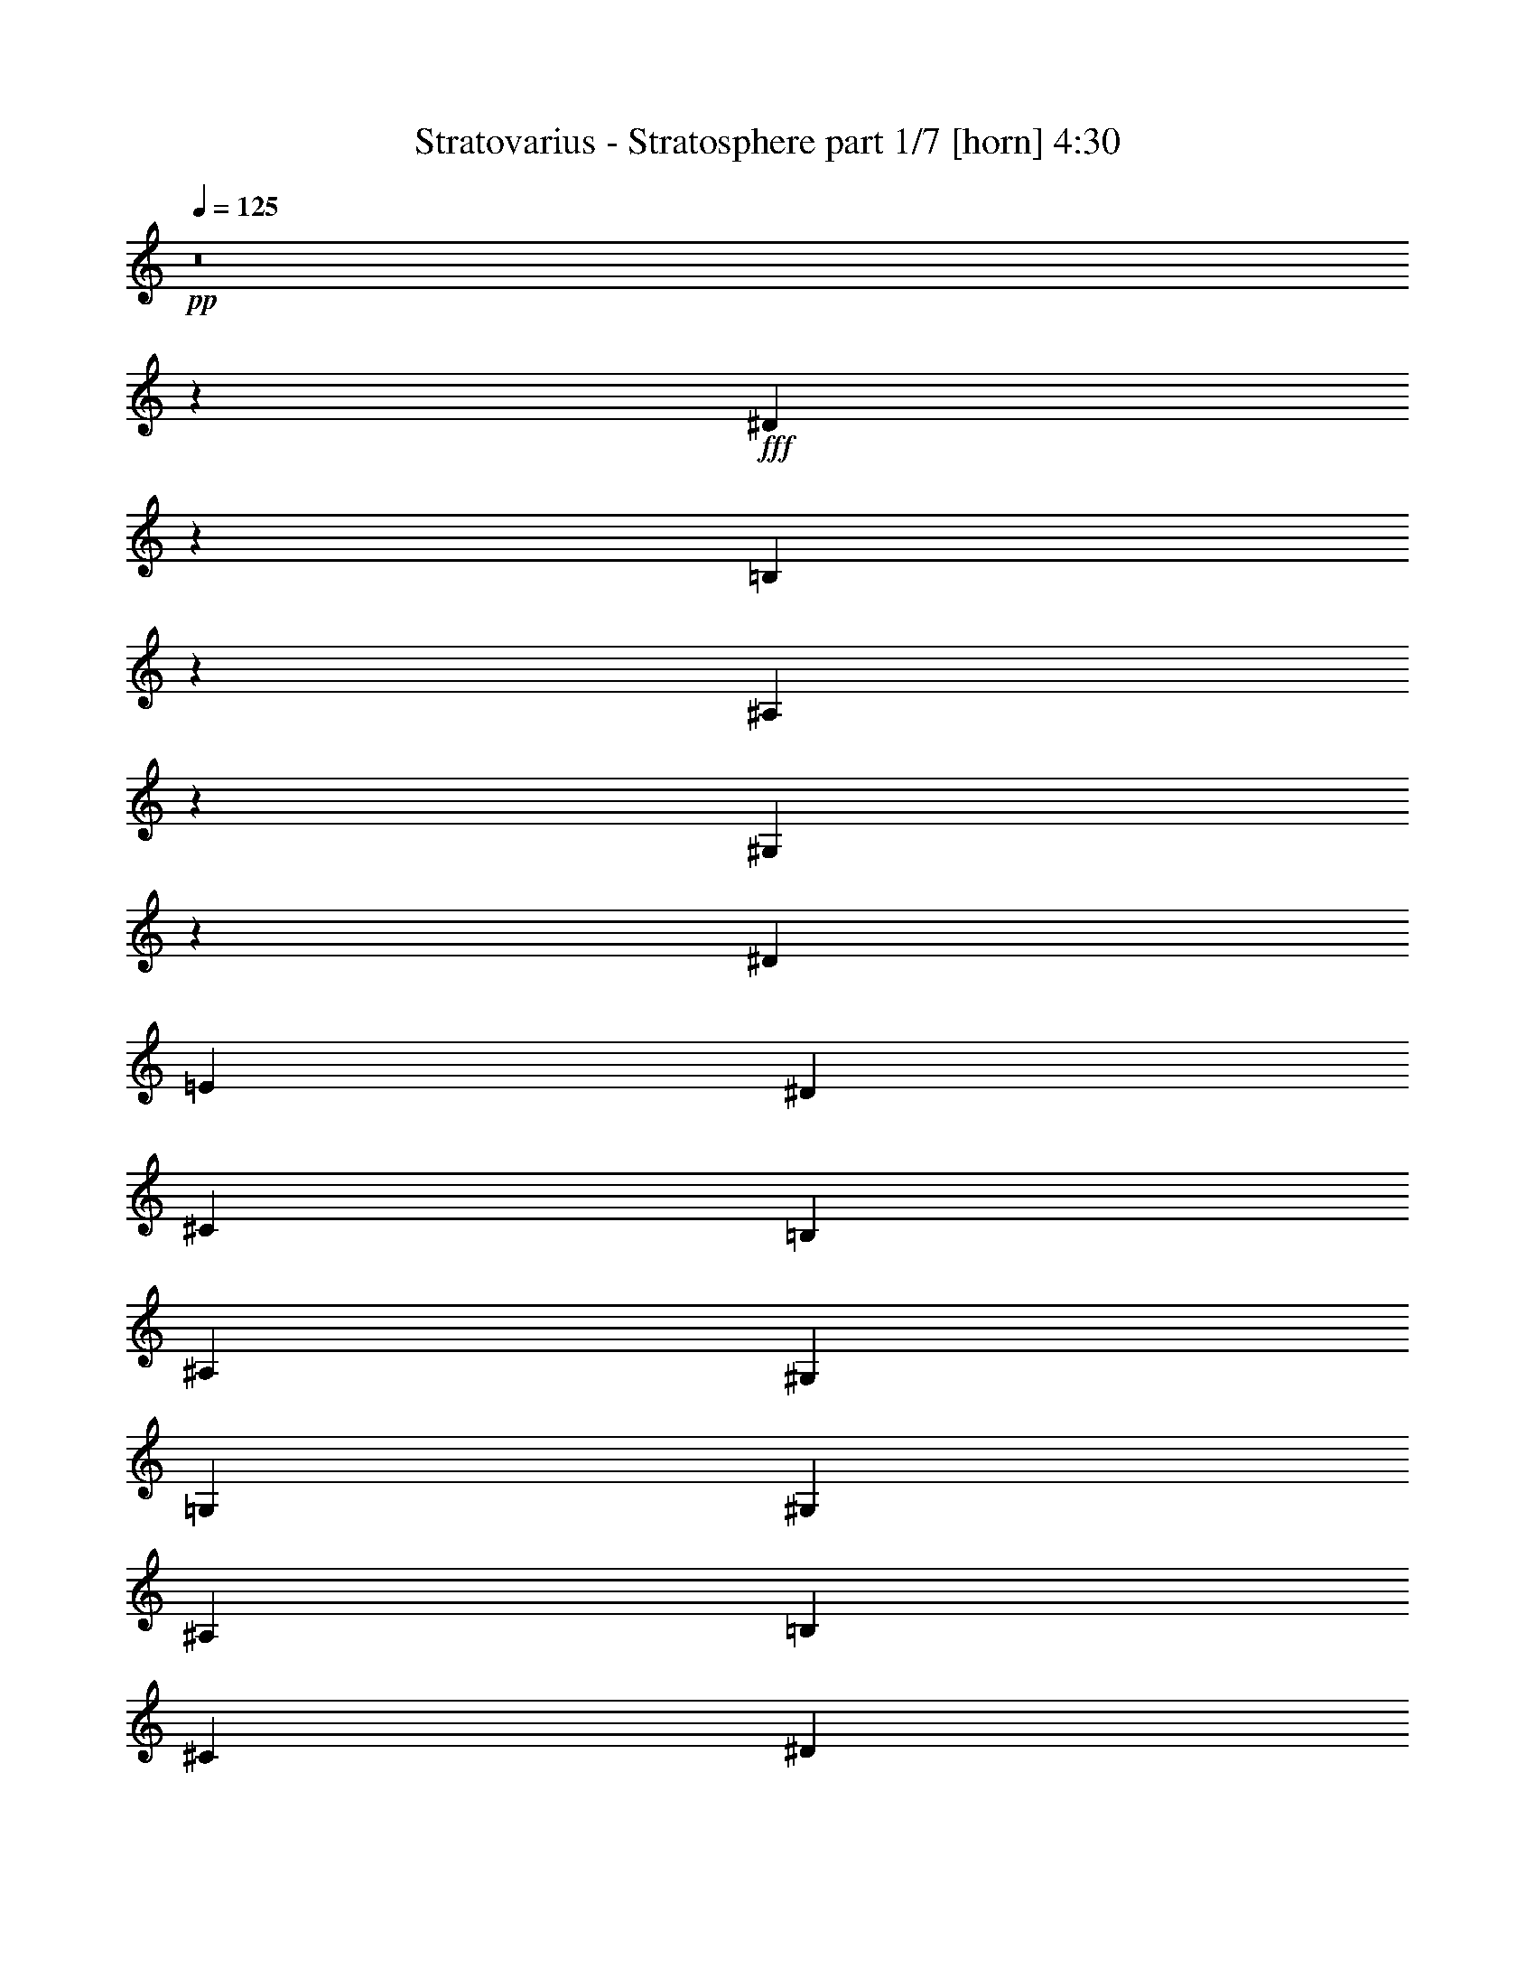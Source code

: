 % Produced with Bruzo's Transcoding Environment 
% Transcribed by : Himbeertoni 

X:1 
T: Stratovarius - Stratosphere part 1/7 [horn] 4:30 
Z: Transcribed with BruTE 
L: 1/4 
Q: 125 
K: C 
+pp+ 
z8 
z72763/17352 
+fff+ 
[^D12811/34704] 
z13433/34704 
[=B,12595/34704] 
z1637/3856 
[^A,187/482] 
z355/964 
[^G,92/241] 
z361/964 
[^D729/3856] 
[=E729/3856] 
[^D729/3856] 
[^C729/3856] 
[=B,729/3856] 
[^A,729/3856] 
[^G,729/3856] 
[=G,729/3856] 
[^G,729/3856] 
[^A,729/3856] 
[=B,3823/17352] 
[^C729/3856] 
[^D729/3856] 
[=E729/3856] 
[^D729/3856] 
[^C729/3856] 
[^D3313/8676] 
z812/2169 
[^C3259/8676] 
z1651/4338 
[^A,3205/8676] 
z839/2169 
[=G,3151/8676] 
z409/964 
[^D729/3856] 
[=E729/3856] 
[^D729/3856] 
[^C729/3856] 
[=B,729/3856] 
[^A,729/3856] 
[^G,729/3856] 
[=G,729/3856] 
[^G,729/3856] 
[^A,729/3856] 
[=B,729/3856] 
[^C729/3856] 
[^D729/3856] 
[=E729/3856] 
[^D729/3856] 
[^C729/3856] 
[^D1401/3856] 
z920/2169 
[=B,13477/34704] 
z12767/34704 
[^A,13261/34704] 
z12983/34704 
[^G,13045/34704] 
z13199/34704 
[^D729/3856] 
[=E729/3856] 
[^D729/3856] 
[^C729/3856] 
[=B,729/3856] 
[^A,729/3856] 
[^G,7645/34704] 
[=G,729/3856] 
[^G,729/3856] 
[^A,729/3856] 
[=B,729/3856] 
[^C729/3856] 
[^D729/3856] 
[=E729/3856] 
[^D729/3856] 
[^C729/3856] 
[^D725/1928] 
z733/1928 
[^C713/1928] 
z745/1928 
[^A,701/1928] 
z14711/34704 
[=G,6743/17352] 
z6379/17352 
[^D729/3856] 
[=E729/3856] 
[^D729/3856] 
[^C729/3856] 
[=B,729/3856] 
[^A,729/3856] 
[^G,729/3856] 
[=G,729/3856] 
[^G,729/3856] 
[^A,729/3856] 
[=B,729/3856] 
[^C729/3856] 
[^D729/3856] 
[=E729/3856] 
[^D7645/34704] 
[^C729/3856] 
[^D1499/3856] 
z1417/3856 
[=B,1475/3856] 
z1441/3856 
[^A,1451/3856] 
z1465/3856 
[^G,1427/3856] 
z1489/3856 
[^D729/3856] 
[=E729/3856] 
[^D3823/17352] 
[^C729/3856] 
[=B,729/3856] 
[^A,729/3856] 
[^G,729/3856] 
[=G,729/3856] 
[^G,729/3856] 
[^A,729/3856] 
[=B,729/3856] 
[^C729/3856] 
[^D729/3856] 
[=E729/3856] 
[^D729/3856] 
[^C729/3856] 
[^D12847/34704] 
z13397/34704 
[^C12631/34704] 
z1633/3856 
[^A,375/964] 
z177/482 
[=G,369/964] 
z90/241 
[^D729/3856] 
[=E729/3856] 
[^D729/3856] 
[^C729/3856] 
[=B,729/3856] 
[^A,729/3856] 
[^G,729/3856] 
[=G,729/3856] 
[^G,729/3856] 
[^A,729/3856] 
[=B,729/3856] 
[^C3823/17352] 
[^D729/3856] 
[=E729/3856] 
[^D729/3856] 
[^C729/3856] 
[^D1661/4338] 
z3239/8676 
[=B,817/2169] 
z3293/8676 
[^A,1607/4338] 
z3347/8676 
[^G,790/2169] 
z102/241 
[^D729/3856] 
[=E729/3856] 
[^D729/3856] 
[^C729/3856] 
[=B,729/3856] 
[^A,729/3856] 
[^G,729/3856] 
[=G,729/3856] 
[^G,729/3856] 
[^A,729/3856] 
[=B,729/3856] 
[^C729/3856] 
[^D729/3856] 
[=E729/3856] 
[^D729/3856] 
[^C729/3856] 
[^D1405/3856] 
z3671/8676 
[^C13513/34704] 
z12731/34704 
[^A,13297/34704] 
z12947/34704 
[=G,13081/34704] 
z13163/34704 
[^D729/3856] 
[=E729/3856] 
[^D729/3856] 
[^C729/3856] 
[=B,729/3856] 
[^A,729/3856] 
[^G,729/3856] 
[=G,7645/34704] 
[^G,729/3856] 
[^A,729/3856] 
[=B,729/3856] 
[^C729/3856] 
[^D729/3856] 
[=E729/3856] 
[^D729/3856] 
[^C729/3856] 
[^D3301/17352] 
[=C3301/17352] 
[^G,3301/17352] 
[=C6601/34704] 
[^D3301/17352] 
[=C3301/17352] 
[=E427/1928] 
[=C3301/17352] 
[^D3301/17352] 
[=C3301/17352] 
[^G,3301/17352] 
[=C3301/17352] 
[^D6601/34704] 
[=C3301/17352] 
[^G,44/241] 
z1717/8676 
[^G3301/17352] 
[=E427/1928] 
[^C3301/17352] 
[=E3301/17352] 
[^G3301/17352] 
[=E6601/34704] 
[=A3301/17352] 
[=E3301/17352] 
[^G3301/17352] 
[=E3301/17352] 
[^C3301/17352] 
[=E6601/34704] 
[^G3301/17352] 
[=E7687/34704] 
[^C6601/34704] 
[=B,3301/17352] 
[^C3301/17352] 
[^A,3301/17352] 
[^F,3301/17352] 
[^A,3301/17352] 
[^C6601/34704] 
[^A,3301/17352] 
[^D3301/17352] 
[^A,3301/17352] 
[^C427/1928] 
[^A,3301/17352] 
[^F,3301/17352] 
[^A,3301/17352] 
[^C3301/17352] 
[^A,6601/34704] 
[^F,2185/11568] 
z6649/34704 
[^F3301/17352] 
[^D3301/17352] 
[=B,3301/17352] 
[^D6601/34704] 
[^F7687/34704] 
[^D3301/17352] 
[^G6601/34704] 
[^D3301/17352] 
[^F3301/17352] 
[^D3301/17352] 
[=B,3301/17352] 
[^D3301/17352] 
[^F6601/34704] 
[^D3301/17352] 
[=B,893/2169] 
[=B,3301/17352] 
[^G,3301/17352] 
[=E,3301/17352] 
[^G,3301/17352] 
[=B,3301/17352] 
[^G,6601/34704] 
[^C3301/17352] 
[^G,3301/17352] 
[=B,3301/17352] 
[^G,3301/17352] 
[=E,3301/17352] 
[^G,427/1928] 
[=B,3301/17352] 
[^G,3301/17352] 
[=E,6773/34704] 
z3215/17352 
[=F3301/17352] 
[=D3301/17352] 
[^A,3301/17352] 
[=D3301/17352] 
[=F6601/34704] 
[=D3301/17352] 
[^F7687/34704] 
[=D6601/34704] 
[=F3301/17352] 
[=D3301/17352] 
[^A,3301/17352] 
[=D3301/17352] 
[=F3301/17352] 
[=D6601/34704] 
[^A,6341/34704] 
z6863/34704 
[^A3301/17352] 
[=G427/1928] 
[^D3301/17352] 
[=G3301/17352] 
[^A3301/17352] 
[=G3301/17352] 
[=B6601/34704] 
[=G3301/17352] 
[^A3301/17352] 
[=G3301/17352] 
[^D3301/17352] 
[=G3301/17352] 
[^A6601/34704] 
[=G7687/34704] 
[^D3301/17352] 
[=G6601/34704] 
[^A3301/17352] 
[=G3301/17352] 
[^D3301/17352] 
[=G3301/17352] 
[^A3301/17352] 
[=G6601/34704] 
[=B3301/17352] 
[=G3301/17352] 
[^A427/1928] 
[=G3301/17352] 
[^D3301/17352] 
[=G3301/17352] 
[^A26407/34704] 
[^D3301/17352] 
[=C3301/17352] 
[^G,3301/17352] 
[=C3301/17352] 
[^D427/1928] 
[=C3301/17352] 
[=E3301/17352] 
[=C6601/34704] 
[^D3301/17352] 
[=C3301/17352] 
[^G,3301/17352] 
[=C3301/17352] 
[^D3301/17352] 
[=C6601/34704] 
[^G,6127/34704] 
z4081/17352 
[^G6601/34704] 
[=E3301/17352] 
[^C3301/17352] 
[=E3301/17352] 
[^G3301/17352] 
[=E3301/17352] 
[=A6601/34704] 
[=E3301/17352] 
[^G3301/17352] 
[=E3301/17352] 
[^C3301/17352] 
[=E427/1928] 
[^G3301/17352] 
[=E3301/17352] 
[^C3301/17352] 
[=B,6601/34704] 
[^C3301/17352] 
[^A,3301/17352] 
[^F,3301/17352] 
[^A,3301/17352] 
[^C3301/17352] 
[^A,6601/34704] 
[^D7687/34704] 
[^A,3301/17352] 
[^C6601/34704] 
[^A,3301/17352] 
[^F,3301/17352] 
[^A,3301/17352] 
[^C3301/17352] 
[^A,3301/17352] 
[^F,705/3856] 
z381/1928 
[^F3301/17352] 
[^D3301/17352] 
[=B,427/1928] 
[^D3301/17352] 
[^F3301/17352] 
[^D3301/17352] 
[^G3301/17352] 
[^D6601/34704] 
[^F3301/17352] 
[^D3301/17352] 
[=B,3301/17352] 
[^D3301/17352] 
[^F3301/17352] 
[^D427/1928] 
[=B,3301/8676] 
[=B,6601/34704] 
[^G,3301/17352] 
[=E,3301/17352] 
[^G,3301/17352] 
[=B,3301/17352] 
[^G,3301/17352] 
[^C6601/34704] 
[^G,3301/17352] 
[=B,7687/34704] 
[^G,6601/34704] 
[=E,3301/17352] 
[^G,3301/17352] 
[=B,3301/17352] 
[^G,3301/17352] 
[=E,547/2892] 
z2213/11568 
[=F3301/17352] 
[=D3301/17352] 
[^A,3301/17352] 
[=D3301/17352] 
[=F427/1928] 
[=D3301/17352] 
[^F3301/17352] 
[=D3301/17352] 
[=F6601/34704] 
[=D3301/17352] 
[^A,3301/17352] 
[=D3301/17352] 
[=F3301/17352] 
[=D3301/17352] 
[^A,6131/34704] 
z2719/11568 
[^A3301/17352] 
[=G6601/34704] 
[^D3301/17352] 
[=G3301/17352] 
[^A3301/17352] 
[=G3301/17352] 
[=B3301/17352] 
[=G6601/34704] 
[^A3301/17352] 
[=G3301/17352] 
[^D3301/17352] 
[=G427/1928] 
[^A3301/17352] 
[=G3301/17352] 
[^D3301/17352] 
[=G3301/17352] 
[^A6601/34704] 
[=G3301/17352] 
[^D3301/17352] 
[=G3301/17352] 
[^A3301/17352] 
[=G3301/17352] 
[=B427/1928] 
[=G3301/17352] 
[^A3301/17352] 
[=G6601/34704] 
[^D3301/17352] 
[=G3301/17352] 
[^A26407/34704] 
[^G,3301/17352] 
[=B,3301/17352] 
[^A,427/1928] 
[^G,3301/17352] 
[=G,3301/17352] 
[^A,3301/17352] 
[^G,3301/17352] 
[=G,3301/17352] 
[^G,6601/34704] 
[=B,3301/17352] 
[^A,3301/17352] 
[^G,3301/17352] 
[=G,3301/17352] 
[^A,427/1928] 
[^G,3301/17352] 
[=G,3301/17352] 
[^G,3301/17352] 
[=B,6601/34704] 
[^A,3301/17352] 
[^G,3301/17352] 
[^A,3301/17352] 
[^C3301/17352] 
[=B,3301/17352] 
[^A,6601/34704] 
[=B,7687/34704] 
[^D3301/17352] 
[^C6601/34704] 
[=B,3301/17352] 
[=C3301/17352] 
[^D3301/17352] 
[^C3301/17352] 
[=C3301/17352] 
[^C6601/34704] 
[=E3301/17352] 
[^D3301/17352] 
[^C3301/17352] 
[=C427/1928] 
[^D3301/17352] 
[^C3301/17352] 
[=C3301/17352] 
[^C3301/17352] 
[=E6601/34704] 
[^D3301/17352] 
[^C3301/17352] 
[=C3301/17352] 
[^D3301/17352] 
[^C3301/17352] 
[=C427/1928] 
[^C3301/17352] 
[=E3301/17352] 
[^D6601/34704] 
[^C3301/17352] 
[=D3301/17352] 
[=F3301/17352] 
[^D3301/17352] 
[=D3301/17352] 
[^D6601/34704] 
[=E3301/17352] 
[^D3301/17352] 
[^C427/1928] 
[=B,3301/17352] 
[^A,3301/17352] 
[^G,3301/17352] 
[=G,3301/17352] 
[^G,3301/17352] 
[=B,6601/34704] 
[^A,3301/17352] 
[^G,3301/17352] 
[=G,3301/17352] 
[^A,3301/17352] 
[^G,427/1928] 
[=G,3301/17352] 
[^G,3301/17352] 
[=B,3301/17352] 
[^A,6601/34704] 
[^G,3301/17352] 
[=G,3301/17352] 
[^A,3301/17352] 
[^G,3301/17352] 
[=G,3301/17352] 
[^G,6601/34704] 
[=B,3301/17352] 
[^A,7687/34704] 
[^G,6601/34704] 
[^A,3301/17352] 
[^C3301/17352] 
[=B,3301/17352] 
[^A,3301/17352] 
[=B,3301/17352] 
[^D6601/34704] 
[^C3301/17352] 
[=B,3301/17352] 
[=C3301/17352] 
[^D427/1928] 
[^C3301/17352] 
[=C3301/17352] 
[^C3301/17352] 
[=E3301/17352] 
[^D6601/34704] 
[^C3301/17352] 
[=C3301/17352] 
[^D3301/17352] 
[^C3301/17352] 
[=C3301/17352] 
[^C427/1928] 
[=E3301/17352] 
[^D3301/17352] 
[^C6601/34704] 
[=C3301/17352] 
[^D3301/17352] 
[^C3301/17352] 
[=C3301/17352] 
[^C3301/17352] 
[=E6601/34704] 
[^D3301/17352] 
[^C3301/17352] 
[=D427/1928] 
[=F3301/17352] 
[^D3301/17352] 
[=D3301/17352] 
[^D53899/34704] 
[^G,3301/17352] 
[=B,3301/17352] 
[^A,3301/17352] 
[^G,6601/34704] 
[=G,3301/17352] 
[^A,3301/17352] 
[^G,3301/17352] 
[=G,3301/17352] 
[^G,3301/17352] 
[=B,6601/34704] 
[^A,3301/17352] 
[^G,7687/34704] 
[=G,6601/34704] 
[^A,3301/17352] 
[^G,3301/17352] 
[=G,3301/17352] 
[^G,3301/17352] 
[=B,3301/17352] 
[^A,6601/34704] 
[^G,3301/17352] 
[^A,3301/17352] 
[^C3301/17352] 
[=B,427/1928] 
[^A,3301/17352] 
[=B,3301/17352] 
[^D3301/17352] 
[^C3301/17352] 
[=B,6601/34704] 
[=C3301/17352] 
[^D3301/17352] 
[^C3301/17352] 
[=C3301/17352] 
[^C3301/17352] 
[=E6601/34704] 
[^D7687/34704] 
[^C3301/17352] 
[=C6601/34704] 
[^D3301/17352] 
[^C3301/17352] 
[=C3301/17352] 
[^C3301/17352] 
[=E3301/17352] 
[^D6601/34704] 
[^C3301/17352] 
[=C3301/17352] 
[^D427/1928] 
[^C3301/17352] 
[=C3301/17352] 
[^C3301/17352] 
[=E3301/17352] 
[^D3301/17352] 
[^C6601/34704] 
[=D3301/17352] 
[=F3301/17352] 
[^D3301/17352] 
[=D3301/17352] 
[^D3301/17352] 
[=E427/1928] 
[^D3301/17352] 
[^C3301/17352] 
[=B,6601/34704] 
[^A,3301/17352] 
[^G,3301/17352] 
[=G,3301/17352] 
[^G,3301/17352] 
[=B,3301/17352] 
[^A,6601/34704] 
[^G,3301/17352] 
[=G,7687/34704] 
[^A,6601/34704] 
[^G,3301/17352] 
[=G,3301/17352] 
[^G,3301/17352] 
[=B,3301/17352] 
[^A,3301/17352] 
[^G,6601/34704] 
[=G,3301/17352] 
[^A,3301/17352] 
[^G,3301/17352] 
[=G,427/1928] 
[^G,3301/17352] 
[=B,3301/17352] 
[^A,3301/17352] 
[^G,3301/17352] 
[^A,6601/34704] 
[^C3301/17352] 
[=B,3301/17352] 
[^A,3301/17352] 
[=B,3301/17352] 
[^D3301/17352] 
[^C6601/34704] 
[=B,7687/34704] 
[=C3301/17352] 
[^D6601/34704] 
[^C3301/17352] 
[=C3301/17352] 
[^C3301/17352] 
[=E3301/17352] 
[^D3301/17352] 
[^C6601/34704] 
[=C3301/17352] 
[^D3301/17352] 
[^C427/1928] 
[=C3301/17352] 
[^C3301/17352] 
[=E3301/17352] 
[^D3301/17352] 
[^C3301/17352] 
[=C6601/34704] 
[^D3301/17352] 
[^C3301/17352] 
[=C3301/17352] 
[^C3301/17352] 
[=E3301/17352] 
[^D427/1928] 
[^C3301/17352] 
[=D3301/17352] 
[=F6601/34704] 
[^D3301/17352] 
[=D3301/17352] 
[^D18073/11568] 
z8 
z8 
z8 
z8 
z8 
z8 
z8 
z8 
z8 
z8 
z8 
z8 
z8 
z8 
z8 
z8 
z8 
z8 
z8 
z8 
z8 
z8 
z8 
z8 
z8 
z8 
z58667/11568 
[^G,19447/34704] 
[^F,3241/5784] 
[^G,19447/34704] 
[^A,19447/34704] 
[=C19447/34704] 
[^G,3241/5784] 
[^A,19447/34704] 
[=C19447/34704] 
[^C154489/34704] 
[^F,19447/34704] 
[=E,19447/34704] 
[^F,19447/34704] 
[^G,3241/5784] 
[^A,19447/34704] 
[^F,19447/34704] 
[^G,19447/34704] 
[^A,3241/5784] 
[=B,77245/17352] 
[=E,19447/34704] 
[^D,3241/5784] 
[=E,19447/34704] 
[^F,19447/34704] 
[^G,19447/34704] 
[=E,3241/5784] 
[^F,19447/34704] 
[^G,19447/34704] 
[^A,6437/1446] 
z19447/5784 
[^D,4201/3856] 
[^D,38893/34704] 
[^A,19447/17352] 
[^D,8643/3856] 
[^G,19447/34704] 
[^F,3241/5784] 
[^G,19447/34704] 
[^A,19447/34704] 
[=C19447/34704] 
[^G,9181/17352] 
[^A,19447/34704] 
[=C3241/5784] 
[^C8643/1928] 
[^F,19447/34704] 
[=E,19447/34704] 
[^F,19447/34704] 
[^G,3241/5784] 
[^A,6121/11568] 
[^F,3241/5784] 
[^G,19447/34704] 
[^A,19447/34704] 
[=B,8643/1928] 
[=E,19447/34704] 
[^D,3241/5784] 
[=E,19447/34704] 
[^F,9181/17352] 
[^G,19447/34704] 
[=E,19447/34704] 
[^F,19447/34704] 
[^G,3241/5784] 
[^A,8643/1928] 
[=D,77245/17352] 
[^D,14585/8676] 
[^A,19447/34704] 
[^D,8643/3856] 
[^D2255/5784] 
z2119/5784 
[=B,2219/5784] 
z2155/5784 
[^A,2183/5784] 
z2191/5784 
[^G,2147/5784] 
z2227/5784 
[^D729/3856] 
[=E729/3856] 
[^D729/3856] 
[^C7645/34704] 
[=B,729/3856] 
[^A,729/3856] 
[^G,729/3856] 
[=G,729/3856] 
[^G,729/3856] 
[^A,729/3856] 
[=B,729/3856] 
[^C729/3856] 
[^D729/3856] 
[=E729/3856] 
[^D729/3856] 
[^C729/3856] 
[^D12887/34704] 
z13357/34704 
[^C12671/34704] 
z2443/5784 
[^A,4513/11568] 
z4235/11568 
[=G,4441/11568] 
z4307/11568 
[^D729/3856] 
[=E729/3856] 
[^D729/3856] 
[^C729/3856] 
[=B,729/3856] 
[^A,729/3856] 
[^G,729/3856] 
[=G,729/3856] 
[^G,729/3856] 
[^A,729/3856] 
[=B,729/3856] 
[^C7645/34704] 
[^D729/3856] 
[=E729/3856] 
[^D729/3856] 
[^C729/3856] 
[^D833/2169] 
z3229/8676 
[=B,1639/4338] 
z3283/8676 
[^A,806/2169] 
z3337/8676 
[^G,1585/4338] 
z4883/11568 
[^D729/3856] 
[=E729/3856] 
[^D729/3856] 
[^C729/3856] 
[=B,729/3856] 
[^A,729/3856] 
[^G,729/3856] 
[=G,729/3856] 
[^G,729/3856] 
[^A,729/3856] 
[=B,729/3856] 
[^C729/3856] 
[^D729/3856] 
[=E729/3856] 
[^D729/3856] 
[^C729/3856] 
[^D1057/2892] 
z3661/8676 
[^C13553/34704] 
z12691/34704 
[^A,13337/34704] 
z12907/34704 
[=G,13121/34704] 
z13123/34704 
[^D729/3856] 
[=E729/3856] 
[^D729/3856] 
[^C729/3856] 
[=B,729/3856] 
[^A,729/3856] 
[^G,729/3856] 
[=G,729/3856] 
[^G,3823/17352] 
[^A,729/3856] 
[=B,729/3856] 
[^C729/3856] 
[^D729/3856] 
[=E729/3856] 
[^D729/3856] 
[^C729/3856] 
[^D4375/11568] 
z4373/11568 
[=B,4303/11568] 
z4445/11568 
[^A,4231/11568] 
z4517/11568 
[^G,2441/5784] 
z6341/17352 
[^D729/3856] 
[=E729/3856] 
[^D729/3856] 
[^C729/3856] 
[=B,729/3856] 
[^A,729/3856] 
[^G,729/3856] 
[=G,729/3856] 
[^G,729/3856] 
[^A,729/3856] 
[=B,729/3856] 
[^C729/3856] 
[^D729/3856] 
[=E729/3856] 
[^D729/3856] 
[^C729/3856] 
[^D14651/34704] 
z2113/5784 
[^C2225/5784] 
z2149/5784 
[^A,2189/5784] 
z2185/5784 
[=G,2153/5784] 
z2221/5784 
[^D729/3856] 
[=E729/3856] 
[^D729/3856] 
[^C729/3856] 
[=B,7645/34704] 
[^A,729/3856] 
[^G,729/3856] 
[=G,729/3856] 
[^G,729/3856] 
[^A,729/3856] 
[=B,729/3856] 
[^C729/3856] 
[^D729/3856] 
[=E729/3856] 
[^D729/3856] 
[^C729/3856] 
[^D12923/34704] 
z13321/34704 
[=B,12707/34704] 
z13537/34704 
[^A,3665/8676] 
z4223/11568 
[^G,4453/11568] 
z4295/11568 
[^D729/3856] 
[=E729/3856] 
[^D729/3856] 
[^C729/3856] 
[=B,729/3856] 
[^A,729/3856] 
[^G,729/3856] 
[=G,729/3856] 
[^G,729/3856] 
[^A,729/3856] 
[=B,729/3856] 
[^C729/3856] 
[^D7645/34704] 
[=E729/3856] 
[^D729/3856] 
[^C729/3856] 
[^D3341/8676] 
z805/2169 
[^C3287/8676] 
z1637/4338 
[^A,3233/8676] 
z832/2169 
[=G,3179/8676] 
z1691/4338 
[^D3823/17352] 
[=E729/3856] 
[^D729/3856] 
[^C729/3856] 
[=B,729/3856] 
[^A,729/3856] 
[^G,729/3856] 
[=G,729/3856] 
[^G,729/3856] 
[^A,729/3856] 
[=B,729/3856] 
[^C729/3856] 
[^D729/3856] 
[=E729/3856] 
[^D729/3856] 
[^C729/3856] 
[^D265/723] 
z1127/2892 
[=B,4891/11568] 
z12655/34704 
[^A,13373/34704] 
z12871/34704 
[^G,13157/34704] 
z13087/34704 
[^D729/3856] 
[=E729/3856] 
[^D729/3856] 
[^C729/3856] 
[=B,729/3856] 
[^A,729/3856] 
[^G,729/3856] 
[=G,729/3856] 
[^G,3823/17352] 
[^A,729/3856] 
[=B,729/3856] 
[^C729/3856] 
[^D729/3856] 
[=E729/3856] 
[^D729/3856] 
[^C729/3856] 
[^D4387/11568] 
z4361/11568 
[^C4315/11568] 
z4433/11568 
[^A,4243/11568] 
z4505/11568 
[=G,2447/5784] 
z6323/17352 
[^D729/3856] 
[=E729/3856] 
[^D729/3856] 
[^C729/3856] 
[=B,729/3856] 
[^A,729/3856] 
[^G,729/3856] 
[=G,729/3856] 
[^G,729/3856] 
[^A,729/3856] 
[=B,729/3856] 
[^C729/3856] 
[^D729/3856] 
[=E729/3856] 
[^D729/3856] 
[^C729/3856] 
[^D14687/34704] 
z2107/5784 
[=B,2231/5784] 
z2143/5784 
[^A,2195/5784] 
z2179/5784 
[^G,2159/5784] 
z2215/5784 
[^D729/3856] 
[=E729/3856] 
[^D729/3856] 
[^C729/3856] 
[=B,7645/34704] 
[^A,729/3856] 
[^G,729/3856] 
[=G,729/3856] 
[^G,729/3856] 
[^A,729/3856] 
[=B,729/3856] 
[^C729/3856] 
[^D729/3856] 
[=E729/3856] 
[^D729/3856] 
[^C729/3856] 
[^D12959/34704] 
z13285/34704 
[^C12743/34704] 
z13501/34704 
[^A,1837/4338] 
z4211/11568 
[=G,4465/11568] 
z4283/11568 
[^D729/3856] 
[=E729/3856] 
[^D729/3856] 
[^C729/3856] 
[=B,729/3856] 
[^A,729/3856] 
[^G,729/3856] 
[=G,729/3856] 
[^G,729/3856] 
[^A,729/3856] 
[=B,729/3856] 
[^C729/3856] 
[^D729/3856] 
[=E7645/34704] 
[^D729/3856] 
[^C729/3856] 
[^D729/3856] 
[=E729/3856] 
[^D729/3856] 
[^C729/3856] 
[=B,729/3856] 
[^A,729/3856] 
[^G,729/3856] 
[=G,729/3856] 
[^G,729/3856] 
[^A,729/3856] 
[=B,729/3856] 
[^C729/3856] 
[^D729/3856] 
[=E729/3856] 
[^D729/3856] 
[^C729/3856] 
[^D729/3856] 
[=E3823/17352] 
[^D729/3856] 
[^C729/3856] 
[=B,729/3856] 
[^A,729/3856] 
[^G,729/3856] 
[=G,729/3856] 
[^G,729/3856] 
[^A,729/3856] 
[=B,729/3856] 
[^C729/3856] 
[^D729/3856] 
[=E729/3856] 
[^D729/3856] 
[^C2101/11568] 
z8 
z8 
z8 
z8 
z62177/11568 
[^D,729/964=G,729/964^A,729/964] 
[^D,4267/11568^G,4267/11568=B,4267/11568] 
z53/8 

X:2 
T: Stratovarius - Stratosphere part 2/7 [bagpipes] 4:30 
Z: Transcribed with BruTE 
L: 1/4 
Q: 125 
K: C 
+pp+ 
z8 
z8 
z8 
z8 
z8 
z8 
z8 
z8 
z8 
z8 
z8 
z8 
z8 
z8 
z8 
z8 
z8 
z8 
z8 
z8 
z8 
z8 
z8 
z8 
z8 
z8 
z5965/1446 
+fff+ 
[^D19189/4338^G19189/4338=B19189/4338] 
+f+ 
[^C156551/34704^F156551/34704^A156551/34704] 
[=B,9619/2169=E9619/2169^G9619/2169] 
[^A,9760/2169^C9760/2169^F9760/2169] 
[^D19189/4338^G19189/4338=B19189/4338] 
[^C156551/34704^F156551/34704^A156551/34704] 
[=B,9619/2169^D9619/2169^G9619/2169] 
[^A,9760/2169^C9760/2169^F9760/2169] 
[^D19189/4338^F19189/4338=B19189/4338] 
[^C156551/34704^F156551/34704^A156551/34704] 
[=B,8-^D8-^G8-] 
[=B,3483/3856^D3483/3856^G3483/3856] 
[^C8-=E8-^G8-] 
[^C2027/2169=E2027/2169^G2027/2169] 
[=B,8-=E8-^G8-] 
[=B,10615/11568=E10615/11568^G10615/11568] 
[^A,8-^D8-^F8-] 
[^A,8-^D8-^F8-] 
[^A,65449/34704^D65449/34704^F65449/34704] 
[^D38107/8676-^G38107/8676-=B38107/8676-] 
[^C/8-^D/8^F/8-^G/8^A/8-=B/8] 
[^C76649/17352^F76649/17352^A76649/17352] 
[=B,51301/11568^D51301/11568^G51301/11568] 
[^A,9760/2169^C9760/2169^F9760/2169] 
[^D17057/3856^F17057/3856=B17057/3856] 
[^C156551/34704^F156551/34704^A156551/34704] 
[=B,8-^D8-^G8-] 
[=B,32431/34704^D32431/34704^G32431/34704] 
[^C8-=E8-^G8-] 
[^C2027/2169=E2027/2169^G2027/2169] 
[=B,8-=E8-^G8-] 
[=B,15185/17352=E15185/17352^G15185/17352] 
[^C8-^G8-^A8-] 
[^C32431/34704^G32431/34704^A32431/34704] 
[^D8-^F8-^A8-] 
[^D2027/2169^F2027/2169^A2027/2169] 
[^D17045/3856-^G17045/3856=c17045/3856-] 
[^D/8=E/8-^G/8-=c/8^c/8-] 
[=E9520/2169^G9520/2169^c9520/2169] 
[^C156551/34704^F156551/34704^A156551/34704] 
[^D77245/17352^F77245/17352=B77245/17352] 
[=E8-^G8-=B8-] 
[=E32431/34704^G32431/34704=B32431/34704] 
[=D17057/3856^G17057/3856=B17057/3856] 
[^D8643/1928=G8643/1928^A8643/1928] 
[^D154489/34704^G154489/34704=c154489/34704] 
[=E17045/3856-^G17045/3856-^c17045/3856-] 
[^C/8-=E/8^F/8-^G/8^A/8-^c/8] 
[^C76649/17352^F76649/17352^A76649/17352] 
[^D8643/1928^F8643/1928=B8643/1928] 
[=E8-^G8-=B8-] 
[=E32431/34704^G32431/34704=B32431/34704] 
[=D17057/3856^G17057/3856=B17057/3856] 
[^D157067/34704=G157067/34704^A157067/34704] 
z8 
z8 
z8 
z8 
z8 
z8 
z8 
z8 
z8 
z8 
z8 
z8 
z66347/8676 
[=E8-=e8-] 
[=E40441/34704=e40441/34704] 
z8 
z57/16 

X:3 
T: Stratovarius - Stratosphere part 3/7 [lute] 4:30 
Z: Transcribed with BruTE 
L: 1/4 
Q: 125 
K: C 
+ppp+ 
+pp+ 
[^d729/3856] 
[^D729/3856] 
[^D729/3856] 
[^D729/3856] 
[=B729/3856] 
[^D729/3856] 
[^D729/3856] 
[^D729/3856] 
[^A729/3856] 
[^D729/3856] 
[^D3823/17352] 
[^D729/3856] 
[^G729/3856] 
[^D729/3856] 
[^D729/3856] 
[^D729/3856] 
[^d729/3856] 
[^D729/3856] 
[^D729/3856] 
[^D729/3856] 
[=B729/3856] 
[^D729/3856] 
[^D729/3856] 
[^D729/3856] 
[^A729/3856] 
[^D729/3856] 
[^D729/3856] 
[^D729/3856] 
[^G729/3856] 
[^D729/3856] 
[^D7645/34704] 
[^D729/3856] 
[^d729/3856] 
[^D729/3856] 
[^D729/3856] 
[^D729/3856] 
[=B729/3856] 
[^D729/3856] 
[^D729/3856] 
[^D729/3856] 
[^A729/3856] 
[^D729/3856] 
[^D729/3856] 
[^D729/3856] 
[^G729/3856] 
[^D729/3856] 
[^D729/3856] 
[^D729/3856] 
[^d729/3856] 
[^D729/3856] 
[^D3823/17352] 
[^D729/3856] 
[=B729/3856] 
[^D729/3856] 
[^D729/3856] 
[^D729/3856] 
[^A729/3856] 
[^D729/3856] 
[^D729/3856] 
[^D729/3856] 
[^G729/3856] 
[^D729/3856] 
[^D729/3856] 
[^D729/3856] 
[^d729/3856] 
[^D729/3856] 
[^D729/3856] 
[^D729/3856] 
[=B729/3856] 
[^D729/3856] 
[^D7645/34704] 
[^D729/3856] 
[^A729/3856] 
[^D729/3856] 
[^D729/3856] 
[^D729/3856] 
[^G729/3856] 
[^D729/3856] 
[^D729/3856] 
[^D729/3856] 
[^d729/3856] 
+pp+ 
[=e729/3856] 
[^d729/3856] 
+pp+ 
[^c729/3856] 
[=B729/3856] 
[^A729/3856] 
[^G729/3856] 
[=G729/3856] 
[^G729/3856] 
[^A729/3856] 
[=B3823/17352] 
[^c729/3856] 
[^d729/3856] 
[=e729/3856] 
[^d729/3856] 
[^c729/3856] 
[^d729/3856] 
[^D729/3856] 
[^D729/3856] 
[^D729/3856] 
[^c729/3856] 
[^D729/3856] 
[^D729/3856] 
[^D729/3856] 
[^A729/3856] 
[^D729/3856] 
[^D729/3856] 
[^D729/3856] 
[=G729/3856] 
[^D729/3856] 
[^D7645/34704] 
[^D729/3856] 
[^d729/3856] 
+pp+ 
[=e729/3856] 
[^d729/3856] 
+pp+ 
[^c729/3856] 
[=B729/3856] 
[^A729/3856] 
[^G729/3856] 
[=G729/3856] 
[^G729/3856] 
[^A729/3856] 
[=B729/3856] 
[^c729/3856] 
[^d729/3856] 
[=e729/3856] 
[^d729/3856] 
[^c729/3856] 
[^d729/3856] 
[^D729/3856] 
[^D3823/17352] 
[^D729/3856] 
[=B729/3856] 
[^D729/3856] 
[^D729/3856] 
[^D729/3856] 
[^A729/3856] 
[^D729/3856] 
[^D729/3856] 
[^D729/3856] 
[^G729/3856] 
[^D729/3856] 
[^D729/3856] 
[^D729/3856] 
[^d729/3856] 
+pp+ 
[=e729/3856] 
[^d729/3856] 
+pp+ 
[^c729/3856] 
[=B729/3856] 
[^A729/3856] 
[^G7645/34704] 
[=G729/3856] 
[^G729/3856] 
[^A729/3856] 
[=B729/3856] 
[^c729/3856] 
[^d729/3856] 
[=e729/3856] 
[^d729/3856] 
[^c729/3856] 
[^d729/3856] 
[^D729/3856] 
[^D729/3856] 
[^D729/3856] 
[^c729/3856] 
[^D729/3856] 
[^D729/3856] 
[^D729/3856] 
[^A729/3856] 
[^D729/3856] 
[^D3823/17352] 
[^D729/3856] 
[=G729/3856] 
[^D729/3856] 
[^D729/3856] 
[^D729/3856] 
[^d729/3856] 
+pp+ 
[=e729/3856] 
[^d729/3856] 
+pp+ 
[^c729/3856] 
[=B729/3856] 
[^A729/3856] 
[^G729/3856] 
[=G729/3856] 
[^G729/3856] 
[^A729/3856] 
[=B729/3856] 
[^c729/3856] 
[^d729/3856] 
[=e729/3856] 
[^d7645/34704] 
[^c729/3856] 
[^d729/3856] 
[^D729/3856] 
[^D729/3856] 
[^D729/3856] 
[=B729/3856] 
[^D729/3856] 
[^D729/3856] 
[^D729/3856] 
[^A729/3856] 
[^D729/3856] 
[^D729/3856] 
[^D729/3856] 
[^G729/3856] 
[^D729/3856] 
[^D729/3856] 
[^D729/3856] 
[^d729/3856] 
+pp+ 
[=e729/3856] 
[^d3823/17352] 
+pp+ 
[^c729/3856] 
[=B729/3856] 
[^A729/3856] 
[^G729/3856] 
[=G729/3856] 
[^G729/3856] 
[^A729/3856] 
[=B729/3856] 
[^c729/3856] 
[^d729/3856] 
[=e729/3856] 
[^d729/3856] 
[^c729/3856] 
[^d729/3856] 
[^D729/3856] 
[^D729/3856] 
[^D729/3856] 
[^c729/3856] 
[^D729/3856] 
[^D7645/34704] 
[^D729/3856] 
[^A729/3856] 
[^D729/3856] 
[^D729/3856] 
[^D729/3856] 
[=G729/3856] 
[^D729/3856] 
[^D729/3856] 
[^D729/3856] 
[^d729/3856] 
+pp+ 
[=e729/3856] 
[^d729/3856] 
+pp+ 
[^c729/3856] 
[=B729/3856] 
[^A729/3856] 
[^G729/3856] 
[=G729/3856] 
[^G729/3856] 
[^A729/3856] 
[=B729/3856] 
[^c3823/17352] 
[^d729/3856] 
[=e729/3856] 
[^d729/3856] 
[^c729/3856] 
[^d729/3856] 
[^D729/3856] 
[^D729/3856] 
[^D729/3856] 
[=B729/3856] 
[^D729/3856] 
[^D729/3856] 
[^D729/3856] 
[^A729/3856] 
[^D729/3856] 
[^D729/3856] 
[^D729/3856] 
[^G729/3856] 
[^D729/3856] 
[^D729/3856] 
[^D7645/34704] 
[^d729/3856] 
+pp+ 
[=e729/3856] 
[^d729/3856] 
+pp+ 
[^c729/3856] 
[=B729/3856] 
[^A729/3856] 
[^G729/3856] 
[=G729/3856] 
[^G729/3856] 
[^A729/3856] 
[=B729/3856] 
[^c729/3856] 
[^d729/3856] 
[=e729/3856] 
[^d729/3856] 
[^c729/3856] 
[^d729/3856] 
[^D729/3856] 
[^D729/3856] 
[^D3823/17352] 
[^c729/3856] 
[^D729/3856] 
[^D729/3856] 
[^D729/3856] 
[^A729/3856] 
[^D729/3856] 
[^D729/3856] 
[^D729/3856] 
[=G729/3856] 
[^D729/3856] 
[^D729/3856] 
[^D729/3856] 
[^d729/3856] 
+pp+ 
[=e729/3856] 
[^d729/3856] 
+pp+ 
[^c729/3856] 
[=B729/3856] 
[^A729/3856] 
[^G729/3856] 
[=G7645/34704] 
[^G729/3856] 
[^A729/3856] 
[=B729/3856] 
[^c729/3856] 
[^d729/3856] 
[=e729/3856] 
[^d729/3856] 
[^c729/3856] 
[^d3301/17352] 
[=c3301/17352] 
[^G3301/17352] 
[=c6601/34704] 
[^d3301/17352] 
[=c3301/17352] 
[=e427/1928] 
[=c3301/17352] 
[^d3301/17352] 
[=c3301/17352] 
[^G3301/17352] 
[=c3301/17352] 
[^d6601/34704] 
[=c3301/17352] 
[^G44/241] 
z1717/8676 
[^g3301/17352] 
[=e427/1928] 
[^c3301/17352] 
[=e3301/17352] 
[^g3301/17352] 
[=e6601/34704] 
[=a3301/17352] 
[=e3301/17352] 
[^g3301/17352] 
[=e3301/17352] 
[^c3301/17352] 
[=e6601/34704] 
[^g3301/17352] 
[=e7687/34704] 
[^c6601/34704] 
+pp+ 
[=B3301/17352] 
+pp+ 
[^c3301/17352] 
[^A3301/17352] 
[^F3301/17352] 
[^A3301/17352] 
[^c6601/34704] 
[^A3301/17352] 
[^d3301/17352] 
[^A3301/17352] 
[^c427/1928] 
[^A3301/17352] 
[^F3301/17352] 
[^A3301/17352] 
[^c3301/17352] 
[^A6601/34704] 
[^F2185/11568] 
z6649/34704 
[^f3301/17352] 
[^d3301/17352] 
[=B3301/17352] 
[^d6601/34704] 
[^f7687/34704] 
[^d3301/17352] 
[^g6601/34704] 
[^d3301/17352] 
[^f3301/17352] 
[^d3301/17352] 
[=B3301/17352] 
[^d3301/17352] 
[^f6601/34704] 
[^d3301/17352] 
[=B893/2169] 
[=B3301/17352] 
[^G3301/17352] 
[=E3301/17352] 
[^G3301/17352] 
[=B3301/17352] 
[^G6601/34704] 
[^c3301/17352] 
[^G3301/17352] 
[=B3301/17352] 
[^G3301/17352] 
[=E3301/17352] 
[^G427/1928] 
[=B3301/17352] 
[^G3301/17352] 
[=E6773/34704] 
z3215/17352 
[=f3301/17352] 
[=d3301/17352] 
[^A3301/17352] 
[=d3301/17352] 
[=f6601/34704] 
[=d3301/17352] 
[^f7687/34704] 
[=d6601/34704] 
[=f3301/17352] 
[=d3301/17352] 
[^A3301/17352] 
[=d3301/17352] 
[=f3301/17352] 
[=d6601/34704] 
[^A6341/34704] 
z6863/34704 
[^a3301/17352] 
[=g427/1928] 
[^d3301/17352] 
[=g3301/17352] 
[^a3301/17352] 
[=g3301/17352] 
[=b6601/34704] 
[=g3301/17352] 
[^a3301/17352] 
[=g3301/17352] 
[^d3301/17352] 
[=g3301/17352] 
[^a6601/34704] 
[=g7687/34704] 
[^d3301/17352] 
[=g6601/34704] 
[^a3301/17352] 
[=g3301/17352] 
[^d3301/17352] 
[=g3301/17352] 
[^a3301/17352] 
[=g6601/34704] 
[=b3301/17352] 
[=g3301/17352] 
[^a427/1928] 
[=g3301/17352] 
[^d3301/17352] 
[=g3301/17352] 
[^a26407/34704] 
[^d3301/17352] 
[=c3301/17352] 
[^G3301/17352] 
[=c3301/17352] 
[^d427/1928] 
[=c3301/17352] 
[=e3301/17352] 
[=c6601/34704] 
[^d3301/17352] 
[=c3301/17352] 
[^G3301/17352] 
[=c3301/17352] 
[^d3301/17352] 
[=c6601/34704] 
[^G6127/34704] 
z4081/17352 
[^g6601/34704] 
[=e3301/17352] 
[^c3301/17352] 
[=e3301/17352] 
[^g3301/17352] 
[=e3301/17352] 
[=a6601/34704] 
[=e3301/17352] 
[^g3301/17352] 
[=e3301/17352] 
[^c3301/17352] 
[=e427/1928] 
[^g3301/17352] 
[=e3301/17352] 
[^c3301/17352] 
+pp+ 
[=B6601/34704] 
+pp+ 
[^c3301/17352] 
[^A3301/17352] 
[^F3301/17352] 
[^A3301/17352] 
[^c3301/17352] 
[^A6601/34704] 
[^d7687/34704] 
[^A3301/17352] 
[^c6601/34704] 
[^A3301/17352] 
[^F3301/17352] 
[^A3301/17352] 
[^c3301/17352] 
[^A3301/17352] 
[^F705/3856] 
z381/1928 
[^f3301/17352] 
[^d3301/17352] 
[=B427/1928] 
[^d3301/17352] 
[^f3301/17352] 
[^d3301/17352] 
[^g3301/17352] 
[^d6601/34704] 
[^f3301/17352] 
[^d3301/17352] 
[=B3301/17352] 
[^d3301/17352] 
[^f3301/17352] 
[^d427/1928] 
[=B3301/8676] 
[=B6601/34704] 
[^G3301/17352] 
[=E3301/17352] 
[^G3301/17352] 
[=B3301/17352] 
[^G3301/17352] 
[^c6601/34704] 
[^G3301/17352] 
[=B7687/34704] 
[^G6601/34704] 
[=E3301/17352] 
[^G3301/17352] 
[=B3301/17352] 
[^G3301/17352] 
[=E547/2892] 
z2213/11568 
[=f3301/17352] 
[=d3301/17352] 
[^A3301/17352] 
[=d3301/17352] 
[=f427/1928] 
[=d3301/17352] 
[^f3301/17352] 
[=d3301/17352] 
[=f6601/34704] 
[=d3301/17352] 
[^A3301/17352] 
[=d3301/17352] 
[=f3301/17352] 
[=d3301/17352] 
[^A6131/34704] 
z2719/11568 
[^a3301/17352] 
[=g6601/34704] 
[^d3301/17352] 
[=g3301/17352] 
[^a3301/17352] 
[=g3301/17352] 
[=b3301/17352] 
[=g6601/34704] 
[^a3301/17352] 
[=g3301/17352] 
[^d3301/17352] 
[=g427/1928] 
[^a3301/17352] 
[=g3301/17352] 
[^d3301/17352] 
[=g3301/17352] 
[^a6601/34704] 
[=g3301/17352] 
[^d3301/17352] 
[=g3301/17352] 
[^a3301/17352] 
[=g3301/17352] 
[=b427/1928] 
[=g3301/17352] 
[^a3301/17352] 
[=g6601/34704] 
[^d3301/17352] 
[=g3301/17352] 
[^a26407/34704] 
[^G3301/17352] 
[=B3301/17352] 
[^A427/1928] 
[^G3301/17352] 
[=G3301/17352] 
[^A3301/17352] 
[^G3301/17352] 
[=G3301/17352] 
[^G6601/34704] 
[=B3301/17352] 
[^A3301/17352] 
[^G3301/17352] 
[=G3301/17352] 
[^A427/1928] 
[^G3301/17352] 
[=G3301/17352] 
[^G3301/17352] 
[=B6601/34704] 
[^A3301/17352] 
[^G3301/17352] 
[^A3301/17352] 
[^c3301/17352] 
[=B3301/17352] 
[^A6601/34704] 
[=B7687/34704] 
[^d3301/17352] 
[^c6601/34704] 
[=B3301/17352] 
[=c3301/17352] 
[^d3301/17352] 
[^c3301/17352] 
[=c3301/17352] 
[^c6601/34704] 
[=e3301/17352] 
[^d3301/17352] 
[^c3301/17352] 
[=c427/1928] 
[^d3301/17352] 
[^c3301/17352] 
[=c3301/17352] 
[^c3301/17352] 
[=e6601/34704] 
[^d3301/17352] 
[^c3301/17352] 
[=c3301/17352] 
[^d3301/17352] 
[^c3301/17352] 
[=c427/1928] 
[^c3301/17352] 
[=e3301/17352] 
[^d6601/34704] 
[^c3301/17352] 
[=d3301/17352] 
[=f3301/17352] 
[^d3301/17352] 
[=d3301/17352] 
[^d6601/34704] 
+pp+ 
[=e3301/17352] 
[^d3301/17352] 
[^c427/1928] 
+pp+ 
[=B3301/17352] 
[^A3301/17352] 
[^G3301/17352] 
[=G3301/17352] 
[^G3301/17352] 
[=B6601/34704] 
[^A3301/17352] 
[^G3301/17352] 
[=G3301/17352] 
[^A3301/17352] 
[^G427/1928] 
[=G3301/17352] 
[^G3301/17352] 
[=B3301/17352] 
[^A6601/34704] 
[^G3301/17352] 
[=G3301/17352] 
[^A3301/17352] 
[^G3301/17352] 
[=G3301/17352] 
[^G6601/34704] 
[=B3301/17352] 
[^A7687/34704] 
[^G6601/34704] 
[^A3301/17352] 
[^c3301/17352] 
[=B3301/17352] 
[^A3301/17352] 
[=B3301/17352] 
[^d6601/34704] 
[^c3301/17352] 
[=B3301/17352] 
[=c3301/17352] 
[^d427/1928] 
[^c3301/17352] 
[=c3301/17352] 
[^c3301/17352] 
[=e3301/17352] 
[^d6601/34704] 
[^c3301/17352] 
[=c3301/17352] 
[^d3301/17352] 
[^c3301/17352] 
[=c3301/17352] 
[^c427/1928] 
[=e3301/17352] 
[^d3301/17352] 
[^c6601/34704] 
[=c3301/17352] 
[^d3301/17352] 
[^c3301/17352] 
[=c3301/17352] 
[^c3301/17352] 
[=e6601/34704] 
[^d3301/17352] 
[^c3301/17352] 
[=d427/1928] 
[=f3301/17352] 
[^d3301/17352] 
[=d3301/17352] 
[^d53899/34704] 
[^G3301/17352] 
[=B3301/17352] 
[^A3301/17352] 
[^G6601/34704] 
[=G3301/17352] 
[^A3301/17352] 
[^G3301/17352] 
[=G3301/17352] 
[^G3301/17352] 
[=B6601/34704] 
[^A3301/17352] 
[^G7687/34704] 
[=G6601/34704] 
[^A3301/17352] 
[^G3301/17352] 
[=G3301/17352] 
[^G3301/17352] 
[=B3301/17352] 
[^A6601/34704] 
[^G3301/17352] 
[^A3301/17352] 
[^c3301/17352] 
[=B427/1928] 
[^A3301/17352] 
[=B3301/17352] 
[^d3301/17352] 
[^c3301/17352] 
[=B6601/34704] 
[=c3301/17352] 
[^d3301/17352] 
[^c3301/17352] 
[=c3301/17352] 
[^c3301/17352] 
[=e6601/34704] 
[^d7687/34704] 
[^c3301/17352] 
[=c6601/34704] 
[^d3301/17352] 
[^c3301/17352] 
[=c3301/17352] 
[^c3301/17352] 
[=e3301/17352] 
[^d6601/34704] 
[^c3301/17352] 
[=c3301/17352] 
[^d427/1928] 
[^c3301/17352] 
[=c3301/17352] 
[^c3301/17352] 
[=e3301/17352] 
[^d3301/17352] 
[^c6601/34704] 
[=d3301/17352] 
[=f3301/17352] 
[^d3301/17352] 
[=d3301/17352] 
[^d3301/17352] 
+pp+ 
[=e427/1928] 
[^d3301/17352] 
[^c3301/17352] 
+pp+ 
[=B6601/34704] 
[^A3301/17352] 
[^G3301/17352] 
[=G3301/17352] 
[^G3301/17352] 
[=B3301/17352] 
[^A6601/34704] 
[^G3301/17352] 
[=G7687/34704] 
[^A6601/34704] 
[^G3301/17352] 
[=G3301/17352] 
[^G3301/17352] 
[=B3301/17352] 
[^A3301/17352] 
[^G6601/34704] 
[=G3301/17352] 
[^A3301/17352] 
[^G3301/17352] 
[=G427/1928] 
[^G3301/17352] 
[=B3301/17352] 
[^A3301/17352] 
[^G3301/17352] 
[^A6601/34704] 
[^c3301/17352] 
[=B3301/17352] 
[^A3301/17352] 
[=B3301/17352] 
[^d3301/17352] 
[^c6601/34704] 
[=B7687/34704] 
[=c3301/17352] 
[^d6601/34704] 
[^c3301/17352] 
[=c3301/17352] 
[^c3301/17352] 
[=e3301/17352] 
[^d3301/17352] 
[^c6601/34704] 
[=c3301/17352] 
[^d3301/17352] 
[^c427/1928] 
[=c3301/17352] 
[^c3301/17352] 
[=e3301/17352] 
[^d3301/17352] 
[^c3301/17352] 
[=c6601/34704] 
[^d3301/17352] 
[^c3301/17352] 
[=c3301/17352] 
[^c3301/17352] 
[=e3301/17352] 
[^d427/1928] 
[^c3301/17352] 
[=d3301/17352] 
[=f6601/34704] 
[^d3301/17352] 
[=d3301/17352] 
[^d53899/34704] 
[^a5117/34704] 
[^a3101/17352] 
[^a689/3856] 
[^a3101/17352] 
[=g5117/34704] 
[=g689/3856] 
[=g3101/17352] 
[=g5117/34704] 
[^d689/3856] 
[^d3101/17352] 
[^d689/3856] 
[^d5117/34704] 
[^A3101/17352] 
[^A689/3856] 
[^A5117/34704] 
[^A689/3856] 
[^G3101/17352] 
[^G689/3856] 
[^G5117/34704] 
[^G3101/17352] 
[=G689/3856] 
[=G3101/17352] 
[=G5117/34704] 
[=G689/3856] 
[^D3101/17352] 
[^D5117/34704] 
[^D689/3856] 
[^D3101/17352] 
[^A,689/3856] 
[^A,5117/34704] 
[^A,3101/17352] 
[^A,689/3856] 
[^G,5117/34704] 
[^G,3101/17352] 
[^G,689/3856] 
[^G,3101/17352] 
[=G,5117/34704] 
[=G,689/3856] 
[=G,3101/17352] 
[=G,5117/34704] 
[=E,689/3856] 
[=E,3101/17352] 
[=E,689/3856] 
[=E,5117/34704] 
[^C,3101/17352] 
[^C,689/3856] 
[^C,5117/34704] 
[^C,3101/17352] 
[^D13393/8676] 
[=E729/482] 
[^C5635/1928] 
[^D50173/17352] 
[=B,5635/1928] 
[^C50173/17352] 
[^A,5635/1928] 
[=B,100345/34704] 
+mp+ 
[^G,8-] 
[^G,8-] 
[^G,266633/34704] 
z8 
z8 
z25975/34704 
[^D,19447/17352] 
[=B,49/16-] 
[=B,1035/3856^C1035/3856] 
[^D38893/34704] 
[^C8643/3856] 
[^A,2881/3856] 
[^F,2881/3856] 
[^C,7/16] 
[^C,597/1928] 
[^D,19447/17352] 
[^G,19447/34704] 
[^G,70943/11568] 
[^D,19447/17352] 
[=B,49/16-] 
[=B,1035/3856^C1035/3856] 
[^D38893/34704] 
[^C116681/34704] 
[^F38893/34704] 
[^D15065/1928] 
[^D13/16] 
[^D267/964] 
+pp+ 
[=E116681/34704] 
[^F13/16] 
[^F1337/4338] 
[^G8643/3856] 
[^A4201/3856] 
[=B19447/17352] 
[^A56171/17352-] 
[^A/8=B/8] 
[^A19447/17352] 
[^G3211/964] 
[^A15065/1928] 
[^D38893/34704] 
[^C19447/34704] 
[=E19447/34704] 
[^D15065/1928] 
[^D,38893/34704] 
+mp+ 
[=B,49/16-] 
[=B,650/2169^C650/2169] 
[^D38893/34704] 
[^C76703/34704] 
[^A,2881/3856] 
[^F,2881/3856] 
[^C,7/16] 
[^C,597/1928] 
[^D,38893/34704] 
[^G,19447/34704] 
[^G,106415/17352] 
[^D,38893/34704] 
[=B,49/16-] 
[=B,1035/3856^C1035/3856] 
[^D19447/17352] 
[^C14585/4338] 
[^F19447/17352] 
[^D15065/1928] 
[^D13/16] 
[^D1337/4338] 
+pp+ 
[=E3211/964] 
[^F7/8] 
[^F533/2169] 
[^G8643/3856] 
[^A38893/34704] 
[=B19447/17352] 
[^A51/16-] 
[^A553/3856=B553/3856] 
[^A38893/34704] 
[^G116681/34704] 
[^A15065/1928] 
[^d38893/34704] 
[^c6121/11568] 
[=e3241/5784] 
[^d2836/723] 
[^a3241/5784] 
[^a77245/17352] 
+ppp+ 
[^d38893/34704] 
[=c19447/17352] 
[^G38893/34704] 
[^F19447/17352] 
[=E154489/34704] 
[^c19447/17352] 
[^A38893/34704] 
[^F19447/17352] 
[=E38893/34704] 
[^D77245/17352] 
[=B38893/34704] 
[^G19447/17352] 
[=E38893/34704] 
[^D19447/17352] 
[^C154489/34704] 
[=D19447/17352] 
[=F38893/34704] 
[=D19447/17352] 
[^A,4201/3856] 
[^D8643/1928] 
[^d38893/34704] 
[=c19447/17352] 
[^G4201/3856] 
[^F38893/34704] 
[=E8643/1928] 
[^c19447/17352] 
[^A38893/34704] 
[^F4201/3856] 
[=E19447/17352] 
[^D8643/1928] 
[=B38893/34704] 
[^G4201/3856] 
[=E19447/17352] 
[^D38893/34704] 
[^C8643/1928] 
[=D4201/3856] 
[=F19447/17352] 
[=D38893/34704] 
[^A,19447/17352] 
[^D8643/1928] 
+pp+ 
[^d729/3856] 
[^D729/3856] 
[^D729/3856] 
[^D729/3856] 
[=B729/3856] 
[^D729/3856] 
[^D729/3856] 
[^D729/3856] 
[^A729/3856] 
[^D729/3856] 
[^D729/3856] 
[^D729/3856] 
[^G729/3856] 
[^D729/3856] 
[^D729/3856] 
[^D729/3856] 
[^d729/3856] 
+pp+ 
[=e729/3856] 
[^d729/3856] 
+pp+ 
[^c7645/34704] 
[=B729/3856] 
[^A729/3856] 
[^G729/3856] 
[=G729/3856] 
[^G729/3856] 
[^A729/3856] 
[=B729/3856] 
[^c729/3856] 
[^d729/3856] 
[=e729/3856] 
[^d729/3856] 
[^c729/3856] 
[^d729/3856] 
[^D729/3856] 
[^D729/3856] 
[^D729/3856] 
[^c729/3856] 
[^D729/3856] 
[^D729/3856] 
[^D3823/17352] 
[^A729/3856] 
[^D729/3856] 
[^D729/3856] 
[^D729/3856] 
[=G729/3856] 
[^D729/3856] 
[^D729/3856] 
[^D729/3856] 
[^d729/3856] 
+pp+ 
[=e729/3856] 
[^d729/3856] 
+pp+ 
[^c729/3856] 
[=B729/3856] 
[^A729/3856] 
[^G729/3856] 
[=G729/3856] 
[^G729/3856] 
[^A729/3856] 
[=B729/3856] 
[^c7645/34704] 
[^d729/3856] 
[=e729/3856] 
[^d729/3856] 
[^c729/3856] 
[^d729/3856] 
[^D729/3856] 
[^D729/3856] 
[^D729/3856] 
[=B729/3856] 
[^D729/3856] 
[^D729/3856] 
[^D729/3856] 
[^A729/3856] 
[^D729/3856] 
[^D729/3856] 
[^D729/3856] 
[^G729/3856] 
[^D729/3856] 
[^D729/3856] 
[^D3823/17352] 
[^d729/3856] 
+pp+ 
[=e729/3856] 
[^d729/3856] 
+pp+ 
[^c729/3856] 
[=B729/3856] 
[^A729/3856] 
[^G729/3856] 
[=G729/3856] 
[^G729/3856] 
[^A729/3856] 
[=B729/3856] 
[^c729/3856] 
[^d729/3856] 
[=e729/3856] 
[^d729/3856] 
[^c729/3856] 
[^d729/3856] 
[^D729/3856] 
[^D729/3856] 
[^D7645/34704] 
[^c729/3856] 
[^D729/3856] 
[^D729/3856] 
[^D729/3856] 
[^A729/3856] 
[^D729/3856] 
[^D729/3856] 
[^D729/3856] 
[=G729/3856] 
[^D729/3856] 
[^D729/3856] 
[^D729/3856] 
[^d729/3856] 
+pp+ 
[=e729/3856] 
[^d729/3856] 
+pp+ 
[^c729/3856] 
[=B729/3856] 
[^A729/3856] 
[^G729/3856] 
[=G729/3856] 
[^G3823/17352] 
[^A729/3856] 
[=B729/3856] 
[^c729/3856] 
[^d729/3856] 
[=e729/3856] 
[^d729/3856] 
[^c729/3856] 
[^d729/3856] 
[^D729/3856] 
[^D729/3856] 
[^D729/3856] 
[=B729/3856] 
[^D729/3856] 
[^D729/3856] 
[^D729/3856] 
[^A729/3856] 
[^D729/3856] 
[^D729/3856] 
[^D729/3856] 
[^G7645/34704] 
[^D729/3856] 
[^D729/3856] 
[^D729/3856] 
[^d729/3856] 
+pp+ 
[=e729/3856] 
[^d729/3856] 
+pp+ 
[^c729/3856] 
[=B729/3856] 
[^A729/3856] 
[^G729/3856] 
[=G729/3856] 
[^G729/3856] 
[^A729/3856] 
[=B729/3856] 
[^c729/3856] 
[^d729/3856] 
[=e729/3856] 
[^d729/3856] 
[^c729/3856] 
[^d3823/17352] 
[^D729/3856] 
[^D729/3856] 
[^D729/3856] 
[^c729/3856] 
[^D729/3856] 
[^D729/3856] 
[^D729/3856] 
[^A729/3856] 
[^D729/3856] 
[^D729/3856] 
[^D729/3856] 
[=G729/3856] 
[^D729/3856] 
[^D729/3856] 
[^D729/3856] 
[^d729/3856] 
+pp+ 
[=e729/3856] 
[^d729/3856] 
+pp+ 
[^c729/3856] 
[=B7645/34704] 
[^A729/3856] 
[^G729/3856] 
[=G729/3856] 
[^G729/3856] 
[^A729/3856] 
[=B729/3856] 
[^c729/3856] 
[^d729/3856] 
[=e729/3856] 
[^d729/3856] 
[^c729/3856] 
[^d729/3856] 
[^D729/3856] 
[^D729/3856] 
[^D729/3856] 
[=B729/3856] 
[^D729/3856] 
[^D729/3856] 
[^D729/3856] 
[^A3823/17352] 
[^D729/3856] 
[^D729/3856] 
[^D729/3856] 
[^G729/3856] 
[^D729/3856] 
[^D729/3856] 
[^D729/3856] 
[^d729/3856] 
+pp+ 
[=e729/3856] 
[^d729/3856] 
+pp+ 
[^c729/3856] 
[=B729/3856] 
[^A729/3856] 
[^G729/3856] 
[=G729/3856] 
[^G729/3856] 
[^A729/3856] 
[=B729/3856] 
[^c729/3856] 
[^d7645/34704] 
[=e729/3856] 
[^d729/3856] 
[^c729/3856] 
[^d729/3856] 
[^D729/3856] 
[^D729/3856] 
[^D729/3856] 
[^c729/3856] 
[^D729/3856] 
[^D729/3856] 
[^D729/3856] 
[^A729/3856] 
[^D729/3856] 
[^D729/3856] 
[^D729/3856] 
[=G729/3856] 
[^D729/3856] 
[^D729/3856] 
[^D729/3856] 
[^d3823/17352] 
+pp+ 
[=e729/3856] 
[^d729/3856] 
+pp+ 
[^c729/3856] 
[=B729/3856] 
[^A729/3856] 
[^G729/3856] 
[=G729/3856] 
[^G729/3856] 
[^A729/3856] 
[=B729/3856] 
[^c729/3856] 
[^d729/3856] 
[=e729/3856] 
[^d729/3856] 
[^c729/3856] 
[^d729/3856] 
[^D729/3856] 
[^D729/3856] 
[^D729/3856] 
[=B7645/34704] 
[^D729/3856] 
[^D729/3856] 
[^D729/3856] 
[^A729/3856] 
[^D729/3856] 
[^D729/3856] 
[^D729/3856] 
[^G729/3856] 
[^D729/3856] 
[^D729/3856] 
[^D729/3856] 
[^d729/3856] 
+pp+ 
[=e729/3856] 
[^d729/3856] 
+pp+ 
[^c729/3856] 
[=B729/3856] 
[^A729/3856] 
[^G729/3856] 
[=G729/3856] 
[^G3823/17352] 
[^A729/3856] 
[=B729/3856] 
[^c729/3856] 
[^d729/3856] 
[=e729/3856] 
[^d729/3856] 
[^c729/3856] 
[^d729/3856] 
[^D729/3856] 
[^D729/3856] 
[^D729/3856] 
[^c729/3856] 
[^D729/3856] 
[^D729/3856] 
[^D729/3856] 
[^A729/3856] 
[^D729/3856] 
[^D729/3856] 
[^D729/3856] 
[=G7645/34704] 
[^D729/3856] 
[^D729/3856] 
[^D729/3856] 
[^d729/3856] 
+pp+ 
[=e729/3856] 
[^d729/3856] 
+pp+ 
[^c729/3856] 
[=B729/3856] 
[^A729/3856] 
[^G729/3856] 
[=G729/3856] 
[^G729/3856] 
[^A729/3856] 
[=B729/3856] 
[^c729/3856] 
[^d729/3856] 
[=e729/3856] 
[^d729/3856] 
[^c729/3856] 
[^d3823/17352] 
[^D729/3856] 
[^D729/3856] 
[^D729/3856] 
[=B729/3856] 
[^D729/3856] 
[^D729/3856] 
[^D729/3856] 
[^A729/3856] 
[^D729/3856] 
[^D729/3856] 
[^D729/3856] 
[^G729/3856] 
[^D729/3856] 
[^D729/3856] 
[^D729/3856] 
[^d729/3856] 
+pp+ 
[=e729/3856] 
[^d729/3856] 
+pp+ 
[^c729/3856] 
[=B7645/34704] 
[^A729/3856] 
[^G729/3856] 
[=G729/3856] 
[^G729/3856] 
[^A729/3856] 
[=B729/3856] 
[^c729/3856] 
[^d729/3856] 
[=e729/3856] 
[^d729/3856] 
[^c729/3856] 
[^d729/3856] 
[^D729/3856] 
[^D729/3856] 
[^D729/3856] 
[^c729/3856] 
[^D729/3856] 
[^D729/3856] 
[^D729/3856] 
[^A729/3856] 
[^D3823/17352] 
[^D729/3856] 
[^D729/3856] 
[=G729/3856] 
[^D729/3856] 
[^D729/3856] 
[^D729/3856] 
[^d729/3856] 
+pp+ 
[=e729/3856] 
[^d729/3856] 
+pp+ 
[^c729/3856] 
[=B729/3856] 
[^A729/3856] 
[^G729/3856] 
[=G729/3856] 
[^G729/3856] 
[^A729/3856] 
[=B729/3856] 
[^c729/3856] 
[^d729/3856] 
[=e7645/34704] 
[^d729/3856] 
[^c729/3856] 
[^d729/3856] 
+pp+ 
[=e729/3856] 
[^d729/3856] 
+pp+ 
[^c729/3856] 
[=B729/3856] 
[^A729/3856] 
[^G729/3856] 
[=G729/3856] 
[^G729/3856] 
[^A729/3856] 
[=B729/3856] 
[^c729/3856] 
[^d729/3856] 
[=e729/3856] 
[^d729/3856] 
[^c729/3856] 
[^d729/3856] 
+pp+ 
[=e3823/17352] 
[^d729/3856] 
+pp+ 
[^c729/3856] 
[=B729/3856] 
[^A729/3856] 
[^G729/3856] 
[=G729/3856] 
[^G729/3856] 
[^A729/3856] 
[=B729/3856] 
[^c729/3856] 
[^d729/3856] 
[=e729/3856] 
[^d729/3856] 
[^c729/3856] 
[^d729/964] 
[=e1708/2169] 
[^c729/964] 
[^d729/964] 
[=B729/964] 
[^c729/964] 
[^A27329/34704] 
[=B729/964] 
[^G729/964] 
[^A729/964] 
[=G729/964] 
[^G1708/2169] 
[^D729/964] 
[=E729/964] 
[^C729/964] 
[^D729/964] 
[=B,27329/34704] 
[^C729/964] 
[^A,729/964] 
[=B,729/964] 
[^G,21337/34704] 
[^G,1769/8676^A,1769/8676-] 
[^A,25159/34704] 
[=G,729/964] 
[^G,729/964] 
[^D,729/964] 
[=E,729/964] 
[^C,27329/34704] 
[^D,729/964] 
[=B,729/964] 
[^C,729/964] 
[^A,729/964] 
[=B,1708/2169] 
[=E,8-=B,8-] 
[=E,4385/3856=B,4385/3856] 
[^D,535/3856] 
[=E,1475/8676] 
[^F,535/3856] 
[^D,5899/34704] 
[=E,535/3856] 
[^F,1475/8676] 
[^G,535/3856] 
[^A,5899/34704] 
[=B,535/3856] 
[^G,535/3856] 
[^A,1475/8676] 
[=B,535/3856] 
[^C5899/34704] 
[^D535/3856] 
[=E1475/8676] 
[^C535/3856] 
[^D535/3856] 
[=E5899/34704] 
[^F535/3856] 
[^G1475/8676] 
[^A535/3856] 
[^F5899/34704] 
[^G535/3856] 
[^A1475/8676] 
[=B535/3856] 
[^c535/3856] 
[^d5899/34704] 
[=B535/3856] 
[^c1475/8676] 
[^d535/3856] 
[^g4267/11568] 
z53/8 

X:4 
T: Stratovarius - Stratosphere part 4/7 [harp] 4:30 
Z: Transcribed with BruTE 
L: 1/4 
Q: 125 
K: C 
+ppp+ 
z8 
z72763/17352 
+pp+ 
[^d729/3856] 
[^D729/3856] 
[^D729/3856] 
[^D729/3856] 
[=B729/3856] 
[^D729/3856] 
[^D7645/34704] 
[^D729/3856] 
[^A729/3856] 
[^D729/3856] 
[^D729/3856] 
[^D729/3856] 
[^G729/3856] 
[^D729/3856] 
[^D729/3856] 
[^D729/3856] 
[^d729/3856] 
+pp+ 
[=e729/3856] 
[^d729/3856] 
+pp+ 
[^c729/3856] 
[=B729/3856] 
[^A729/3856] 
[^G729/3856] 
[=G729/3856] 
[^G729/3856] 
[^A729/3856] 
[=B3823/17352] 
[^c729/3856] 
[^d729/3856] 
[=e729/3856] 
[^d729/3856] 
[^c729/3856] 
[^d729/3856] 
[^D729/3856] 
[^D729/3856] 
[^D729/3856] 
[^c729/3856] 
[^D729/3856] 
[^D729/3856] 
[^D729/3856] 
[^A729/3856] 
[^D729/3856] 
[^D729/3856] 
[^D729/3856] 
[=G729/3856] 
[^D729/3856] 
[^D7645/34704] 
[^D729/3856] 
[^d729/3856] 
+pp+ 
[=e729/3856] 
[^d729/3856] 
+pp+ 
[^c729/3856] 
[=B729/3856] 
[^A729/3856] 
[^G729/3856] 
[=G729/3856] 
[^G729/3856] 
[^A729/3856] 
[=B729/3856] 
[^c729/3856] 
[^d729/3856] 
[=e729/3856] 
[^d729/3856] 
[^c729/3856] 
[^d729/3856] 
[^D729/3856] 
[^D3823/17352] 
[^D729/3856] 
[=B729/3856] 
[^D729/3856] 
[^D729/3856] 
[^D729/3856] 
[^A729/3856] 
[^D729/3856] 
[^D729/3856] 
[^D729/3856] 
[^G729/3856] 
[^D729/3856] 
[^D729/3856] 
[^D729/3856] 
[^d729/3856] 
+pp+ 
[=e729/3856] 
[^d729/3856] 
+pp+ 
[^c729/3856] 
[=B729/3856] 
[^A729/3856] 
[^G7645/34704] 
[=G729/3856] 
[^G729/3856] 
[^A729/3856] 
[=B729/3856] 
[^c729/3856] 
[^d729/3856] 
[=e729/3856] 
[^d729/3856] 
[^c729/3856] 
[^d729/3856] 
[^D729/3856] 
[^D729/3856] 
[^D729/3856] 
[^c729/3856] 
[^D729/3856] 
[^D729/3856] 
[^D729/3856] 
[^A729/3856] 
[^D729/3856] 
[^D3823/17352] 
[^D729/3856] 
[=G729/3856] 
[^D729/3856] 
[^D729/3856] 
[^D729/3856] 
[^d729/3856] 
+pp+ 
[=e729/3856] 
[^d729/3856] 
+pp+ 
[^c729/3856] 
[=B729/3856] 
[^A729/3856] 
[^G729/3856] 
[=G729/3856] 
[^G729/3856] 
[^A729/3856] 
[=B729/3856] 
[^c729/3856] 
[^d729/3856] 
[=e729/3856] 
[^d7645/34704] 
[^c729/3856] 
[^d729/3856] 
[^D729/3856] 
[^D729/3856] 
[^D729/3856] 
[=B729/3856] 
[^D729/3856] 
[^D729/3856] 
[^D729/3856] 
[^A729/3856] 
[^D729/3856] 
[^D729/3856] 
[^D729/3856] 
[^G729/3856] 
[^D729/3856] 
[^D729/3856] 
[^D729/3856] 
[^d729/3856] 
+pp+ 
[=e729/3856] 
[^d3823/17352] 
+pp+ 
[^c729/3856] 
[=B729/3856] 
[^A729/3856] 
[^G729/3856] 
[=G729/3856] 
[^G729/3856] 
[^A729/3856] 
[=B729/3856] 
[^c729/3856] 
[^d729/3856] 
[=e729/3856] 
[^d729/3856] 
[^c729/3856] 
[^d729/3856] 
[^D729/3856] 
[^D729/3856] 
[^D729/3856] 
[^c729/3856] 
[^D729/3856] 
[^D7645/34704] 
[^D729/3856] 
[^A729/3856] 
[^D729/3856] 
[^D729/3856] 
[^D729/3856] 
[=G729/3856] 
[^D729/3856] 
[^D729/3856] 
[^D729/3856] 
[^d729/3856] 
+pp+ 
[=e729/3856] 
[^d729/3856] 
+pp+ 
[^c729/3856] 
[=B729/3856] 
[^A729/3856] 
[^G729/3856] 
[=G729/3856] 
[^G729/3856] 
[^A729/3856] 
[=B729/3856] 
[^c3823/17352] 
[^d729/3856] 
[=e729/3856] 
[^d729/3856] 
[^c729/3856] 
[^d729/3856] 
[^D729/3856] 
[^D729/3856] 
[^D729/3856] 
[=B729/3856] 
[^D729/3856] 
[^D729/3856] 
[^D729/3856] 
[^A729/3856] 
[^D729/3856] 
[^D729/3856] 
[^D729/3856] 
[^G729/3856] 
[^D729/3856] 
[^D729/3856] 
[^D7645/34704] 
[^d729/3856] 
+pp+ 
[=e729/3856] 
[^d729/3856] 
+pp+ 
[^c729/3856] 
[=B729/3856] 
[^A729/3856] 
[^G729/3856] 
[=G729/3856] 
[^G729/3856] 
[^A729/3856] 
[=B729/3856] 
[^c729/3856] 
[^d729/3856] 
[=e729/3856] 
[^d729/3856] 
[^c729/3856] 
[^d729/3856] 
[^D729/3856] 
[^D729/3856] 
[^D3823/17352] 
[^c729/3856] 
[^D729/3856] 
[^D729/3856] 
[^D729/3856] 
[^A729/3856] 
[^D729/3856] 
[^D729/3856] 
[^D729/3856] 
[=G729/3856] 
[^D729/3856] 
[^D729/3856] 
[^D729/3856] 
[^d729/3856] 
+pp+ 
[=e729/3856] 
[^d729/3856] 
+pp+ 
[^c729/3856] 
[=B729/3856] 
[^A729/3856] 
[^G729/3856] 
[=G7645/34704] 
[^G729/3856] 
[^A729/3856] 
[=B729/3856] 
[^c729/3856] 
[^d729/3856] 
[=e729/3856] 
[^d729/3856] 
[^c729/3856] 
[^d3301/17352] 
[=c3301/17352] 
[^G3301/17352] 
[=c6601/34704] 
[^d3301/17352] 
[=c3301/17352] 
[=e427/1928] 
[=c3301/17352] 
[^d3301/17352] 
[=c3301/17352] 
[^G3301/17352] 
[=c3301/17352] 
[^d6601/34704] 
[=c3301/17352] 
[^G44/241] 
z1717/8676 
[^g3301/17352] 
[=e427/1928] 
[^c3301/17352] 
[=e3301/17352] 
[^g3301/17352] 
[=e6601/34704] 
[=a3301/17352] 
[=e3301/17352] 
[^g3301/17352] 
[=e3301/17352] 
[^c3301/17352] 
[=e6601/34704] 
[^g3301/17352] 
[=e7687/34704] 
[^c6601/34704] 
+pp+ 
[=B3301/17352] 
+pp+ 
[^c3301/17352] 
[^A3301/17352] 
[^F3301/17352] 
[^A3301/17352] 
[^c6601/34704] 
[^A3301/17352] 
[^d3301/17352] 
[^A3301/17352] 
[^c427/1928] 
[^A3301/17352] 
[^F3301/17352] 
[^A3301/17352] 
[^c3301/17352] 
[^A6601/34704] 
[^F2185/11568] 
z6649/34704 
[^f3301/17352] 
[^d3301/17352] 
[=B3301/17352] 
[^d6601/34704] 
[^f7687/34704] 
[^d3301/17352] 
[^g6601/34704] 
[^d3301/17352] 
[^f3301/17352] 
[^d3301/17352] 
[=B3301/17352] 
[^d3301/17352] 
[^f6601/34704] 
[^d3301/17352] 
[=B893/2169] 
[=B3301/17352] 
[^G3301/17352] 
[=E3301/17352] 
[^G3301/17352] 
[=B3301/17352] 
[^G6601/34704] 
[^c3301/17352] 
[^G3301/17352] 
[=B3301/17352] 
[^G3301/17352] 
[=E3301/17352] 
[^G427/1928] 
[=B3301/17352] 
[^G3301/17352] 
[=E6773/34704] 
z3215/17352 
[=f3301/17352] 
[=d3301/17352] 
[^A3301/17352] 
[=d3301/17352] 
[=f6601/34704] 
[=d3301/17352] 
[^f7687/34704] 
[=d6601/34704] 
[=f3301/17352] 
[=d3301/17352] 
[^A3301/17352] 
[=d3301/17352] 
[=f3301/17352] 
[=d6601/34704] 
[^A6341/34704] 
z6863/34704 
[^a3301/17352] 
[=g427/1928] 
[^d3301/17352] 
[=g3301/17352] 
[^a3301/17352] 
[=g3301/17352] 
[=b6601/34704] 
[=g3301/17352] 
[^a3301/17352] 
[=g3301/17352] 
[^d3301/17352] 
[=g3301/17352] 
[^a6601/34704] 
[=g7687/34704] 
[^d3301/17352] 
[=g6601/34704] 
[^a3301/17352] 
[=g3301/17352] 
[^d3301/17352] 
[=g3301/17352] 
[^a3301/17352] 
[=g6601/34704] 
[=b3301/17352] 
[=g3301/17352] 
[^a427/1928] 
[=g3301/17352] 
[^d3301/17352] 
[=g3301/17352] 
[^a26407/34704] 
[^d3301/17352] 
[=c3301/17352] 
[^G3301/17352] 
[=c3301/17352] 
[^d427/1928] 
[=c3301/17352] 
[=e3301/17352] 
[=c6601/34704] 
[^d3301/17352] 
[=c3301/17352] 
[^G3301/17352] 
[=c3301/17352] 
[^d3301/17352] 
[=c6601/34704] 
[^G6127/34704] 
z4081/17352 
[^g6601/34704] 
[=e3301/17352] 
[^c3301/17352] 
[=e3301/17352] 
[^g3301/17352] 
[=e3301/17352] 
[=a6601/34704] 
[=e3301/17352] 
[^g3301/17352] 
[=e3301/17352] 
[^c3301/17352] 
[=e427/1928] 
[^g3301/17352] 
[=e3301/17352] 
[^c3301/17352] 
+pp+ 
[=B6601/34704] 
+pp+ 
[^c3301/17352] 
[^A3301/17352] 
[^F3301/17352] 
[^A3301/17352] 
[^c3301/17352] 
[^A6601/34704] 
[^d7687/34704] 
[^A3301/17352] 
[^c6601/34704] 
[^A3301/17352] 
[^F3301/17352] 
[^A3301/17352] 
[^c3301/17352] 
[^A3301/17352] 
[^F705/3856] 
z381/1928 
[^f3301/17352] 
[^d3301/17352] 
[=B427/1928] 
[^d3301/17352] 
[^f3301/17352] 
[^d3301/17352] 
[^g3301/17352] 
[^d6601/34704] 
[^f3301/17352] 
[^d3301/17352] 
[=B3301/17352] 
[^d3301/17352] 
[^f3301/17352] 
[^d427/1928] 
[=B3301/8676] 
[=B6601/34704] 
[^G3301/17352] 
[=E3301/17352] 
[^G3301/17352] 
[=B3301/17352] 
[^G3301/17352] 
[^c6601/34704] 
[^G3301/17352] 
[=B7687/34704] 
[^G6601/34704] 
[=E3301/17352] 
[^G3301/17352] 
[=B3301/17352] 
[^G3301/17352] 
[=E547/2892] 
z2213/11568 
[=f3301/17352] 
[=d3301/17352] 
[^A3301/17352] 
[=d3301/17352] 
[=f427/1928] 
[=d3301/17352] 
[^f3301/17352] 
[=d3301/17352] 
[=f6601/34704] 
[=d3301/17352] 
[^A3301/17352] 
[=d3301/17352] 
[=f3301/17352] 
[=d3301/17352] 
[^A6131/34704] 
z2719/11568 
[^a3301/17352] 
[=g6601/34704] 
[^d3301/17352] 
[=g3301/17352] 
[^a3301/17352] 
[=g3301/17352] 
[=b3301/17352] 
[=g6601/34704] 
[^a3301/17352] 
[=g3301/17352] 
[^d3301/17352] 
[=g427/1928] 
[^a3301/17352] 
[=g3301/17352] 
[^d3301/17352] 
[=g3301/17352] 
[^a6601/34704] 
[=g3301/17352] 
[^d3301/17352] 
[=g3301/17352] 
[^a3301/17352] 
[=g3301/17352] 
[=b427/1928] 
[=g3301/17352] 
[^a3301/17352] 
[=g6601/34704] 
[^d3301/17352] 
[=g3301/17352] 
[^a26407/34704] 
[^G3301/17352] 
[=B3301/17352] 
[^A427/1928] 
[^G3301/17352] 
[=G3301/17352] 
[^A3301/17352] 
[^G3301/17352] 
[=G3301/17352] 
[^G6601/34704] 
[=B3301/17352] 
[^A3301/17352] 
[^G3301/17352] 
[=G3301/17352] 
[^A427/1928] 
[^G3301/17352] 
[=G3301/17352] 
[^G3301/17352] 
[=B6601/34704] 
[^A3301/17352] 
[^G3301/17352] 
[^A3301/17352] 
[^c3301/17352] 
[=B3301/17352] 
[^A6601/34704] 
[=B7687/34704] 
[^d3301/17352] 
[^c6601/34704] 
[=B3301/17352] 
[=c3301/17352] 
[^d3301/17352] 
[^c3301/17352] 
[=c3301/17352] 
[^c6601/34704] 
[=e3301/17352] 
[^d3301/17352] 
[^c3301/17352] 
[=c427/1928] 
[^d3301/17352] 
[^c3301/17352] 
[=c3301/17352] 
[^c3301/17352] 
[=e6601/34704] 
[^d3301/17352] 
[^c3301/17352] 
[=c3301/17352] 
[^d3301/17352] 
[^c3301/17352] 
[=c427/1928] 
[^c3301/17352] 
[=e3301/17352] 
[^d6601/34704] 
[^c3301/17352] 
[=d3301/17352] 
[=f3301/17352] 
[^d3301/17352] 
[=d3301/17352] 
[^d6601/34704] 
+pp+ 
[=e3301/17352] 
[^d3301/17352] 
[^c427/1928] 
+pp+ 
[=B3301/17352] 
[^A3301/17352] 
[^G3301/17352] 
[=G3301/17352] 
[^G3301/17352] 
[=B6601/34704] 
[^A3301/17352] 
[^G3301/17352] 
[=G3301/17352] 
[^A3301/17352] 
[^G427/1928] 
[=G3301/17352] 
[^G3301/17352] 
[=B3301/17352] 
[^A6601/34704] 
[^G3301/17352] 
[=G3301/17352] 
[^A3301/17352] 
[^G3301/17352] 
[=G3301/17352] 
[^G6601/34704] 
[=B3301/17352] 
[^A7687/34704] 
[^G6601/34704] 
[^A3301/17352] 
[^c3301/17352] 
[=B3301/17352] 
[^A3301/17352] 
[=B3301/17352] 
[^d6601/34704] 
[^c3301/17352] 
[=B3301/17352] 
[=c3301/17352] 
[^d427/1928] 
[^c3301/17352] 
[=c3301/17352] 
[^c3301/17352] 
[=e3301/17352] 
[^d6601/34704] 
[^c3301/17352] 
[=c3301/17352] 
[^d3301/17352] 
[^c3301/17352] 
[=c3301/17352] 
[^c427/1928] 
[=e3301/17352] 
[^d3301/17352] 
[^c6601/34704] 
[=c3301/17352] 
[^d3301/17352] 
[^c3301/17352] 
[=c3301/17352] 
[^c3301/17352] 
[=e6601/34704] 
[^d3301/17352] 
[^c3301/17352] 
[=d427/1928] 
[=f3301/17352] 
[^d3301/17352] 
[=d3301/17352] 
[^d53899/34704] 
[=B3301/17352] 
[^d3301/17352] 
[^c3301/17352] 
[=B6601/34704] 
[^A3301/17352] 
[^c3301/17352] 
[=B3301/17352] 
[^A3301/17352] 
[=B3301/17352] 
[^d6601/34704] 
[^c3301/17352] 
[=B7687/34704] 
[^A6601/34704] 
[^c3301/17352] 
[=B3301/17352] 
[^A3301/17352] 
[=B3301/17352] 
[^d3301/17352] 
[^c6601/34704] 
[=B3301/17352] 
[^c3301/17352] 
[=e3301/17352] 
[^d427/1928] 
[^c3301/17352] 
[^d3301/17352] 
[^f3301/17352] 
[=e3301/17352] 
[^d6601/34704] 
[^d3301/17352] 
[^f3301/17352] 
[=e3301/17352] 
[^d3301/17352] 
[=e3301/17352] 
[^g6601/34704] 
[^f7687/34704] 
[=e3301/17352] 
[^d6601/34704] 
[^f3301/17352] 
[=e3301/17352] 
[^d3301/17352] 
[=e3301/17352] 
[^g3301/17352] 
[^f6601/34704] 
[=e3301/17352] 
[^d3301/17352] 
[^f427/1928] 
[=e3301/17352] 
[^d3301/17352] 
[=e3301/17352] 
[^g3301/17352] 
[^f3301/17352] 
[=e6601/34704] 
[=f3301/17352] 
[^g3301/17352] 
[=g3301/17352] 
[=f3301/17352] 
[=g3301/17352] 
[^g427/1928] 
[=g3301/17352] 
[=f3301/17352] 
[^d6601/34704] 
[^c3301/17352] 
[=B3301/17352] 
[^A3301/17352] 
[=B3301/17352] 
[^d3301/17352] 
[^c6601/34704] 
[=B3301/17352] 
[^A7687/34704] 
[^c6601/34704] 
[=B3301/17352] 
[^A3301/17352] 
[=B3301/17352] 
[^d3301/17352] 
[^c3301/17352] 
[=B6601/34704] 
[^A3301/17352] 
[^c3301/17352] 
[=B3301/17352] 
[^A427/1928] 
[=B3301/17352] 
[^d3301/17352] 
[^c3301/17352] 
[=B3301/17352] 
[^c6601/34704] 
[=e3301/17352] 
[^d3301/17352] 
[^c3301/17352] 
[^d3301/17352] 
[^f3301/17352] 
[=e6601/34704] 
[^d7687/34704] 
[^d3301/17352] 
[^f6601/34704] 
[=e3301/17352] 
[^d3301/17352] 
[=e3301/17352] 
[^g3301/17352] 
[^f3301/17352] 
[=e6601/34704] 
[^d3301/17352] 
[^f3301/17352] 
[=e427/1928] 
[^d3301/17352] 
[=e3301/17352] 
[^g3301/17352] 
[^f3301/17352] 
[=e3301/17352] 
[^d6601/34704] 
[^f3301/17352] 
[=e3301/17352] 
[^d3301/17352] 
[=e3301/17352] 
[^g3301/17352] 
[^f427/1928] 
[=e3301/17352] 
[=f3301/17352] 
[^g6601/34704] 
[=g3301/17352] 
[=f3301/17352] 
[=g18073/11568] 
z8 
z4537/34704 
[=G13393/8676] 
[^G729/482] 
[=E5635/1928] 
[=G50173/17352] 
[^D5635/1928] 
[=E50173/17352] 
[^C11/4] 
[^C333/1928] 
[^D100345/34704] 
+mp+ 
[^G,8-] 
[^G,8-] 
[^G,266633/34704] 
z8 
z8 
z25975/34704 
[^D,19447/17352] 
[=B,49/16-] 
[=B,1035/3856^C1035/3856] 
[^D38893/34704] 
[^C8643/3856] 
[^A,2881/3856] 
[^F,2881/3856] 
[^C,7/16] 
[^C,597/1928] 
[^D,19447/17352] 
[^G,19447/34704] 
[^G,70943/11568] 
[^D,19447/17352] 
[=B,49/16-] 
[=B,1035/3856^C1035/3856] 
[^D38893/34704] 
[^C116681/34704] 
[^F38893/34704] 
[^D15065/1928] 
[^D4201/3856] 
+pp+ 
[^C116681/34704] 
[^D13/16] 
[^D1337/4338] 
[=E8643/3856] 
[^F4201/3856] 
[^G19447/17352] 
[^F56171/17352-] 
[^F/8^G/8] 
[^F19447/17352] 
[=E3211/964] 
[=G15065/1928] 
[^D38893/34704] 
[^C19447/34704] 
[=E19447/34704] 
[^D15065/1928] 
[^D,38893/34704] 
+mp+ 
[=B,49/16-] 
[=B,650/2169^C650/2169] 
[^D38893/34704] 
[^C76703/34704] 
[^A,2881/3856] 
[^F,2881/3856] 
[^C,7/16] 
[^C,597/1928] 
[^D,38893/34704] 
[^G,19447/34704] 
[^G,106415/17352] 
[^D,38893/34704] 
[=B,49/16-] 
[=B,1035/3856^C1035/3856] 
[^D19447/17352] 
[^C14585/4338] 
[^F19447/17352] 
[^D15065/1928] 
[^D38893/34704] 
+pp+ 
[^C3211/964] 
[^D7/8] 
[^D2099/8676] 
z829/964 
[=E9181/34704] 
[^F19447/17352] 
+ppp+ 
[^F38893/34704] 
[^G19447/17352] 
+pp+ 
[^F51/16-] 
[^F553/3856^G553/3856] 
[^F38893/34704] 
[=E116681/34704] 
[=G15065/1928] 
[^d38893/34704] 
[^c6121/11568] 
[=e3241/5784] 
[^d2836/723] 
[=g3241/5784] 
[=g77245/17352] 
+ppp+ 
[^G38893/34704] 
[=c19447/17352] 
[^D38893/34704] 
[^G19447/17352] 
[=E154489/34704] 
[^F19447/17352] 
[^F38893/34704] 
[^A19447/17352] 
[^A38893/34704] 
[^D77245/17352] 
[=E38893/34704] 
[^F19447/17352] 
[=E38893/34704] 
[^G19447/17352] 
[^C154489/34704] 
[=D19447/17352] 
[=B38893/34704] 
[=D19447/17352] 
[^G4201/3856] 
[=G8643/1928] 
[^G38893/34704] 
[=c19447/17352] 
[^D4201/3856] 
[^G38893/34704] 
[=E8643/1928] 
[^F19447/17352] 
[^F38893/34704] 
[^A4201/3856] 
[^A19447/17352] 
[^D8643/1928] 
[=E38893/34704] 
[^F4201/3856] 
[=E19447/17352] 
[^G38893/34704] 
[^C8643/1928] 
[=D4201/3856] 
[=B19447/17352] 
[=D38893/34704] 
[^G19447/17352] 
[=G8643/1928] 
+pp+ 
[^d729/3856] 
[^D729/3856] 
[^D729/3856] 
[^D729/3856] 
[=B729/3856] 
[^D729/3856] 
[^D729/3856] 
[^D729/3856] 
[^A729/3856] 
[^D729/3856] 
[^D729/3856] 
[^D729/3856] 
[^G729/3856] 
[^D729/3856] 
[^D729/3856] 
[^D729/3856] 
[^d729/3856] 
+pp+ 
[=e729/3856] 
[^d729/3856] 
+pp+ 
[^c7645/34704] 
[=B729/3856] 
[^A729/3856] 
[^G729/3856] 
[=G729/3856] 
[^G729/3856] 
[^A729/3856] 
[=B729/3856] 
[^c729/3856] 
[^d729/3856] 
[=e729/3856] 
[^d729/3856] 
[^c729/3856] 
[^d729/3856] 
[^D729/3856] 
[^D729/3856] 
[^D729/3856] 
[^c729/3856] 
[^D729/3856] 
[^D729/3856] 
[^D3823/17352] 
[^A729/3856] 
[^D729/3856] 
[^D729/3856] 
[^D729/3856] 
[=G729/3856] 
[^D729/3856] 
[^D729/3856] 
[^D729/3856] 
[^d729/3856] 
+pp+ 
[=e729/3856] 
[^d729/3856] 
+pp+ 
[^c729/3856] 
[=B729/3856] 
[^A729/3856] 
[^G729/3856] 
[=G729/3856] 
[^G729/3856] 
[^A729/3856] 
[=B729/3856] 
[^c7645/34704] 
[^d729/3856] 
[=e729/3856] 
[^d729/3856] 
[^c729/3856] 
[^d729/3856] 
[^D729/3856] 
[^D729/3856] 
[^D729/3856] 
[=B729/3856] 
[^D729/3856] 
[^D729/3856] 
[^D729/3856] 
[^A729/3856] 
[^D729/3856] 
[^D729/3856] 
[^D729/3856] 
[^G729/3856] 
[^D729/3856] 
[^D729/3856] 
[^D3823/17352] 
[^d729/3856] 
+pp+ 
[=e729/3856] 
[^d729/3856] 
+pp+ 
[^c729/3856] 
[=B729/3856] 
[^A729/3856] 
[^G729/3856] 
[=G729/3856] 
[^G729/3856] 
[^A729/3856] 
[=B729/3856] 
[^c729/3856] 
[^d729/3856] 
[=e729/3856] 
[^d729/3856] 
[^c729/3856] 
[^d729/3856] 
[^D729/3856] 
[^D729/3856] 
[^D7645/34704] 
[^c729/3856] 
[^D729/3856] 
[^D729/3856] 
[^D729/3856] 
[^A729/3856] 
[^D729/3856] 
[^D729/3856] 
[^D729/3856] 
[=G729/3856] 
[^D729/3856] 
[^D729/3856] 
[^D729/3856] 
[^d729/3856] 
+pp+ 
[=e729/3856] 
[^d729/3856] 
+pp+ 
[^c729/3856] 
[=B729/3856] 
[^A729/3856] 
[^G729/3856] 
[=G729/3856] 
[^G3823/17352] 
[^A729/3856] 
[=B729/3856] 
[^c729/3856] 
[^d729/3856] 
[=e729/3856] 
[^d729/3856] 
[^c729/3856] 
[^d729/3856] 
[^D729/3856] 
[^D729/3856] 
[^D729/3856] 
[=B729/3856] 
[^D729/3856] 
[^D729/3856] 
[^D729/3856] 
[^A729/3856] 
[^D729/3856] 
[^D729/3856] 
[^D729/3856] 
[^G7645/34704] 
[^D729/3856] 
[^D729/3856] 
[^D729/3856] 
[^d729/3856] 
+pp+ 
[=e729/3856] 
[^d729/3856] 
+pp+ 
[^c729/3856] 
[=B729/3856] 
[^A729/3856] 
[^G729/3856] 
[=G729/3856] 
[^G729/3856] 
[^A729/3856] 
[=B729/3856] 
[^c729/3856] 
[^d729/3856] 
[=e729/3856] 
[^d729/3856] 
[^c729/3856] 
[^d3823/17352] 
[^D729/3856] 
[^D729/3856] 
[^D729/3856] 
[^c729/3856] 
[^D729/3856] 
[^D729/3856] 
[^D729/3856] 
[^A729/3856] 
[^D729/3856] 
[^D729/3856] 
[^D729/3856] 
[=G729/3856] 
[^D729/3856] 
[^D729/3856] 
[^D729/3856] 
[^d729/3856] 
+pp+ 
[=e729/3856] 
[^d729/3856] 
+pp+ 
[^c729/3856] 
[=B7645/34704] 
[^A729/3856] 
[^G729/3856] 
[=G729/3856] 
[^G729/3856] 
[^A729/3856] 
[=B729/3856] 
[^c729/3856] 
[^d729/3856] 
[=e729/3856] 
[^d729/3856] 
[^c729/3856] 
[^d729/3856] 
[^D729/3856] 
[^D729/3856] 
[^D729/3856] 
[=B729/3856] 
[^D729/3856] 
[^D729/3856] 
[^D729/3856] 
[^A3823/17352] 
[^D729/3856] 
[^D729/3856] 
[^D729/3856] 
[^G729/3856] 
[^D729/3856] 
[^D729/3856] 
[^D729/3856] 
[^d729/3856] 
+pp+ 
[=e729/3856] 
[^d729/3856] 
+pp+ 
[^c729/3856] 
[=B729/3856] 
[^A729/3856] 
[^G729/3856] 
[=G729/3856] 
[^G729/3856] 
[^A729/3856] 
[=B729/3856] 
[^c729/3856] 
[^d7645/34704] 
[=e729/3856] 
[^d729/3856] 
[^c729/3856] 
[^d729/3856] 
[^D729/3856] 
[^D729/3856] 
[^D729/3856] 
[^c729/3856] 
[^D729/3856] 
[^D729/3856] 
[^D729/3856] 
[^A729/3856] 
[^D729/3856] 
[^D729/3856] 
[^D729/3856] 
[=G729/3856] 
[^D729/3856] 
[^D729/3856] 
[^D729/3856] 
[^d3823/17352] 
+pp+ 
[=e729/3856] 
[^d729/3856] 
+pp+ 
[^c729/3856] 
[=B729/3856] 
[^A729/3856] 
[^G729/3856] 
[=G729/3856] 
[^G729/3856] 
[^A729/3856] 
[=B729/3856] 
[^c729/3856] 
[^d729/3856] 
[=e729/3856] 
[^d729/3856] 
[^c729/3856] 
[^d729/3856] 
[^D729/3856] 
[^D729/3856] 
[^D729/3856] 
[=B7645/34704] 
[^D729/3856] 
[^D729/3856] 
[^D729/3856] 
[^A729/3856] 
[^D729/3856] 
[^D729/3856] 
[^D729/3856] 
[^G729/3856] 
[^D729/3856] 
[^D729/3856] 
[^D729/3856] 
[^d729/3856] 
+pp+ 
[=e729/3856] 
[^d729/3856] 
+pp+ 
[^c729/3856] 
[=B729/3856] 
[^A729/3856] 
[^G729/3856] 
[=G729/3856] 
[^G3823/17352] 
[^A729/3856] 
[=B729/3856] 
[^c729/3856] 
[^d729/3856] 
[=e729/3856] 
[^d729/3856] 
[^c729/3856] 
[^d729/3856] 
[^D729/3856] 
[^D729/3856] 
[^D729/3856] 
[^c729/3856] 
[^D729/3856] 
[^D729/3856] 
[^D729/3856] 
[^A729/3856] 
[^D729/3856] 
[^D729/3856] 
[^D729/3856] 
[=G7645/34704] 
[^D729/3856] 
[^D729/3856] 
[^D729/3856] 
[^d729/3856] 
+pp+ 
[=e729/3856] 
[^d729/3856] 
+pp+ 
[^c729/3856] 
[=B729/3856] 
[^A729/3856] 
[^G729/3856] 
[=G729/3856] 
[^G729/3856] 
[^A729/3856] 
[=B729/3856] 
[^c729/3856] 
[^d729/3856] 
[=e729/3856] 
[^d729/3856] 
[^c729/3856] 
[^d3823/17352] 
[^D729/3856] 
[^D729/3856] 
[^D729/3856] 
[=B729/3856] 
[^D729/3856] 
[^D729/3856] 
[^D729/3856] 
[^A729/3856] 
[^D729/3856] 
[^D729/3856] 
[^D729/3856] 
[^G729/3856] 
[^D729/3856] 
[^D729/3856] 
[^D729/3856] 
[^d729/3856] 
+pp+ 
[=e729/3856] 
[^d729/3856] 
+pp+ 
[^c729/3856] 
[=B7645/34704] 
[^A729/3856] 
[^G729/3856] 
[=G729/3856] 
[^G729/3856] 
[^A729/3856] 
[=B729/3856] 
[^c729/3856] 
[^d729/3856] 
[=e729/3856] 
[^d729/3856] 
[^c729/3856] 
[^d729/3856] 
[^D729/3856] 
[^D729/3856] 
[^D729/3856] 
[^c729/3856] 
[^D729/3856] 
[^D729/3856] 
[^D729/3856] 
[^A729/3856] 
[^D3823/17352] 
[^D729/3856] 
[^D729/3856] 
[=G729/3856] 
[^D729/3856] 
[^D729/3856] 
[^D729/3856] 
[^d729/3856] 
+pp+ 
[=e729/3856] 
[^d729/3856] 
+pp+ 
[^c729/3856] 
[=B729/3856] 
[^A729/3856] 
[^G729/3856] 
[=G729/3856] 
[^G729/3856] 
[^A729/3856] 
[=B729/3856] 
[^c729/3856] 
[^d729/3856] 
[=e7645/34704] 
[^d729/3856] 
[^c729/3856] 
[^d729/3856] 
+pp+ 
[=e729/3856] 
[^d729/3856] 
+pp+ 
[^c729/3856] 
[=B729/3856] 
[^A729/3856] 
[^G729/3856] 
[=G729/3856] 
[^G729/3856] 
[^A729/3856] 
[=B729/3856] 
[^c729/3856] 
[^d729/3856] 
[=e729/3856] 
[^d729/3856] 
[^c729/3856] 
[^d729/3856] 
+pp+ 
[=e3823/17352] 
[^d729/3856] 
+pp+ 
[^c729/3856] 
[=B729/3856] 
[^A729/3856] 
[^G729/3856] 
[=G729/3856] 
[^G729/3856] 
[^A729/3856] 
[=B729/3856] 
[^c729/3856] 
[^d729/3856] 
[=e729/3856] 
[^d729/3856] 
[^c729/3856] 
[^d729/964] 
[=e1708/2169] 
[^c729/964] 
[^d729/964] 
[=B729/964] 
[^c729/964] 
[^A27329/34704] 
[=B729/964] 
[^G729/964] 
[^A729/964] 
[=G729/964] 
[^G1708/2169] 
[^D729/964] 
[=E729/964] 
[^C729/964] 
[^D729/964] 
[=B,27329/34704] 
[^C729/964] 
[^A,729/964] 
[=B,729/964] 
[^G,21337/34704] 
[^G,1769/8676^A,1769/8676-] 
[^A,25159/34704] 
[=G,729/964] 
[^G,729/964] 
[^D,729/964] 
[=E,729/964] 
[^C,27329/34704] 
[^D,729/964] 
[=B,729/964] 
[^C,729/964] 
[^A,729/964] 
[=B,1708/2169] 
[=E,8-=B,8-] 
[=E,4933/4338=B,4933/4338] 
z8 
z57/16 

X:5 
T: Stratovarius - Stratosphere part 5/7 [theorbo] 4:30 
Z: Transcribed with BruTE 
L: 1/4 
Q: 125 
K: C 
+ppp+ 
z8 
z72763/17352 
+f+ 
[^G,12811/34704] 
z99655/17352 
+ff+ 
[^D3313/8676] 
z2747/482 
+fff+ 
[^G,1401/3856] 
z2771/482 
+ff+ 
[^D725/1928] 
z22119/3856 
[^G,729/3856] 
[^G,729/3856] 
[^G,729/3856] 
[^G,729/3856] 
[^G,729/3856] 
[^G,729/3856] 
[^G,729/3856] 
[^G,729/3856] 
[^G,729/3856] 
[^G,729/3856] 
[^G,729/3856] 
[^G,729/3856] 
[^G,729/3856] 
[^G,729/3856] 
[^G,729/3856] 
[^G,729/3856] 
[^d729/3856] 
[=e729/3856] 
[^d3823/17352] 
[^c729/3856] 
[=B729/3856] 
[^A729/3856] 
[^G729/3856] 
[=G729/3856] 
[^G729/3856] 
[^A729/3856] 
[=B729/3856] 
[^c729/3856] 
[^d729/3856] 
[=e729/3856] 
[^d729/3856] 
[^c729/3856] 
[^D729/3856] 
[^D729/3856] 
[^D729/3856] 
[^D729/3856] 
[^D729/3856] 
[^D729/3856] 
[^D7645/34704] 
[^D729/3856] 
[^D729/3856] 
[^D729/3856] 
[^D729/3856] 
[^D729/3856] 
[^D729/3856] 
[^D729/3856] 
[^D729/3856] 
[^D729/3856] 
[^d729/3856] 
[=e729/3856] 
[^d729/3856] 
[^c729/3856] 
[=B729/3856] 
[^A729/3856] 
[^G729/3856] 
[=G729/3856] 
[^G729/3856] 
[^A729/3856] 
[=B729/3856] 
[^c3823/17352] 
[^d729/3856] 
[=e729/3856] 
[^d729/3856] 
[^c729/3856] 
[^G,729/3856] 
[^G,729/3856] 
[^G,729/3856] 
[^G,729/3856] 
[^G,729/3856] 
[^G,729/3856] 
[^G,729/3856] 
[^G,729/3856] 
[^G,729/3856] 
[^G,729/3856] 
[^G,729/3856] 
[^G,729/3856] 
[^G,729/3856] 
[^G,729/3856] 
[^G,729/3856] 
[^G,7645/34704] 
[^d729/3856] 
[=e729/3856] 
[^d729/3856] 
[^c729/3856] 
[=B729/3856] 
[^A729/3856] 
[^G729/3856] 
[=G729/3856] 
[^G729/3856] 
[^A729/3856] 
[=B729/3856] 
[^c729/3856] 
[^d729/3856] 
[=e729/3856] 
[^d729/3856] 
[^c729/3856] 
[^D729/3856] 
[^D729/3856] 
[^D729/3856] 
[^D3823/17352] 
[^D729/3856] 
[^D729/3856] 
[^D729/3856] 
[^D729/3856] 
[^D729/3856] 
[^D729/3856] 
[^D729/3856] 
[^D729/3856] 
[^D729/3856] 
[^D729/3856] 
[^D729/3856] 
[^D729/3856] 
[^d729/3856] 
[=e729/3856] 
[^d729/3856] 
[^c729/3856] 
[=B729/3856] 
[^A729/3856] 
[^G729/3856] 
[=G7645/34704] 
[^G729/3856] 
[^A729/3856] 
[=B729/3856] 
[^c729/3856] 
[^d729/3856] 
[=e729/3856] 
[^d729/3856] 
[^c729/3856] 
[=C3301/17352] 
[=C3301/17352] 
[=C3301/17352] 
[=C6601/34704] 
[=C3301/17352] 
[=C3301/17352] 
[=C427/1928] 
[=C3301/17352] 
[=C3301/17352] 
[=C3301/17352] 
[^C3301/17352] 
[^C3301/17352] 
[^D6601/34704] 
[^D3301/17352] 
[=C3301/17352] 
[=C3301/17352] 
[^C3301/17352] 
[^C427/1928] 
[^C3301/17352] 
[^C3301/17352] 
[^C3301/17352] 
[^C6601/34704] 
[^C3301/17352] 
[^C3301/17352] 
[^C3301/17352] 
[^C3301/17352] 
[=B,3301/17352] 
[=B,6601/34704] 
[^A,3301/17352] 
[^A,7687/34704] 
[^G,6601/34704] 
[^G,3301/17352] 
[^F3301/17352] 
[^F3301/17352] 
[^F3301/17352] 
[^F3301/17352] 
[^F6601/34704] 
[^F3301/17352] 
[^F3301/17352] 
[^F3301/17352] 
[^F427/1928] 
[^F3301/17352] 
[=E3301/17352] 
[=E3301/17352] 
[^D3301/17352] 
[^D6601/34704] 
[^C3301/17352] 
[^C3301/17352] 
[=B,3301/17352] 
[=B,3301/17352] 
[=B,3301/17352] 
[=B,6601/34704] 
[=B,7687/34704] 
[=B,3301/17352] 
[=B,6601/34704] 
[=B,3301/17352] 
[=B,3301/17352] 
[=B,3301/17352] 
[^C3301/17352] 
[^C3301/17352] 
[^D6601/34704] 
[^D3301/17352] 
[=B,3301/17352] 
[=B,427/1928] 
[=E3301/17352] 
[=E3301/17352] 
[=E3301/17352] 
[=E3301/17352] 
[=E3301/17352] 
[=E6601/34704] 
[=E3301/17352] 
[=E3301/17352] 
[=E3301/17352] 
[=E3301/17352] 
[^D3301/17352] 
[^D427/1928] 
[^C3301/17352] 
[^C3301/17352] 
[=B,6601/34704] 
[=B,3301/17352] 
[^A,3301/17352] 
[^A,3301/17352] 
[^A,3301/17352] 
[^A,3301/17352] 
[^A,6601/34704] 
[^A,3301/17352] 
[^A,7687/34704] 
[^A,6601/34704] 
[^A,3301/17352] 
[^A,3301/17352] 
[^A,3301/17352] 
[^A,3301/17352] 
[^A,3301/17352] 
[^A,6601/34704] 
[^A,3301/17352] 
[^A,3301/17352] 
[^D3301/17352] 
[^D427/1928] 
[^D3301/17352] 
[^D3301/17352] 
[^D3301/17352] 
[^D3301/17352] 
[^D6601/34704] 
[^D3301/17352] 
[^D3301/17352] 
[^D3301/17352] 
[^D3301/17352] 
[^D3301/17352] 
[^D6601/34704] 
[^D7687/34704] 
[^D3301/17352] 
[^D6601/34704] 
[^D3301/17352] 
[^D3301/17352] 
[^D3301/17352] 
[^D3301/17352] 
[^D3301/17352] 
[^D6601/34704] 
[^D3301/8676] 
[^d427/1928] 
[=e3301/17352] 
[^d3301/17352] 
[^c3301/17352] 
[=B3301/17352] 
[^A3301/17352] 
[^G1467/3856] 
[=C3301/17352] 
[=C3301/17352] 
[=C3301/17352] 
[=C3301/17352] 
[=C427/1928] 
[=C3301/17352] 
[=C3301/17352] 
[=C6601/34704] 
[=C3301/17352] 
[=C3301/17352] 
[^C3301/17352] 
[^C3301/17352] 
[^D3301/17352] 
[^D6601/34704] 
[=C3301/17352] 
[=C7687/34704] 
[^C6601/34704] 
[^C3301/17352] 
[^C3301/17352] 
[^C3301/17352] 
[^C3301/17352] 
[^C3301/17352] 
[^C6601/34704] 
[^C3301/17352] 
[^C3301/17352] 
[^C3301/17352] 
[=B,3301/17352] 
[=B,427/1928] 
[^A,3301/17352] 
[^A,3301/17352] 
[^G,3301/17352] 
[^G,6601/34704] 
[^F3301/17352] 
[^F3301/17352] 
[^F3301/17352] 
[^F3301/17352] 
[^F3301/17352] 
[^F6601/34704] 
[^F7687/34704] 
[^F3301/17352] 
[^F6601/34704] 
[^F3301/17352] 
[=E3301/17352] 
[=E3301/17352] 
[^D3301/17352] 
[^D3301/17352] 
[^C6601/34704] 
[^C3301/17352] 
[=B,3301/17352] 
[=B,3301/17352] 
[=B,427/1928] 
[=B,3301/17352] 
[=B,3301/17352] 
[=B,3301/17352] 
[=B,3301/17352] 
[=B,6601/34704] 
[=B,3301/17352] 
[=B,3301/17352] 
[^C3301/17352] 
[^C3301/17352] 
[^D3301/17352] 
[^D427/1928] 
[=B,3301/17352] 
[=B,3301/17352] 
[=E6601/34704] 
[=E3301/17352] 
[=E3301/17352] 
[=E3301/17352] 
[=E3301/17352] 
[=E3301/17352] 
[=E6601/34704] 
[=E3301/17352] 
[=E7687/34704] 
[=E6601/34704] 
[^D3301/17352] 
[^D3301/17352] 
[^C3301/17352] 
[^C3301/17352] 
[=B,3301/17352] 
[=B,6601/34704] 
[^A,3301/17352] 
[^A,3301/17352] 
[^A,3301/17352] 
[^A,3301/17352] 
[^A,427/1928] 
[^A,3301/17352] 
[^A,3301/17352] 
[^A,3301/17352] 
[^A,6601/34704] 
[^A,3301/17352] 
[^A,3301/17352] 
[^A,3301/17352] 
[^A,3301/17352] 
[^A,3301/17352] 
[^A,6601/34704] 
[^A,7687/34704] 
[^D3301/17352] 
[^D6601/34704] 
[^D3301/17352] 
[^D3301/17352] 
[^D3301/17352] 
[^D3301/17352] 
[^D3301/17352] 
[^D6601/34704] 
[^D3301/17352] 
[^D3301/17352] 
[^D3301/17352] 
[^D427/1928] 
[^D3301/17352] 
[^D3301/17352] 
[^D3301/17352] 
[^D3301/17352] 
[^D6601/34704] 
[^D3301/17352] 
[^D3301/17352] 
[^D3301/17352] 
[^D3301/17352] 
[^D3301/17352] 
[^D427/1928] 
[^D3301/17352] 
[^D3301/17352] 
[^D6601/34704] 
[^D3301/17352] 
[^D3301/17352] 
[^D3301/17352] 
[^D3301/17352] 
[^D3301/17352] 
[^D6601/34704] 
[^G,2291/2892] 
[^D,3301/4338] 
[^G,26407/34704] 
[^D,2291/2892] 
[^G,26407/34704] 
[^A,26407/34704] 
[=B,2291/2892] 
[=C3301/4338] 
[^C26407/34704] 
[^G,2291/2892] 
[^C26407/34704] 
[^G,2291/2892] 
[^C26407/34704] 
[=D3301/4338] 
[^D27491/34704] 
[^D3301/4338] 
[^G,26407/34704] 
[^D,2291/2892] 
[^G,26407/34704] 
[^D,3301/4338] 
[^G,27491/34704] 
[^A,3301/4338] 
[=B,26407/34704] 
[=C2291/2892] 
[^C26407/34704] 
[^G,3301/4338] 
[^C27491/34704] 
[^G,3301/4338] 
[^C26407/34704] 
[=D2291/2892] 
[^D53899/34704] 
[^G,3301/17352] 
[^G,3301/17352] 
[^G,3301/17352] 
[^G,6601/34704] 
[^D,3301/17352] 
[^D,3301/17352] 
[^D,3301/17352] 
[^D,3301/17352] 
[^G,3301/17352] 
[^G,6601/34704] 
[^G,3301/17352] 
[^G,7687/34704] 
[^D,6601/34704] 
[^D,3301/17352] 
[^D,3301/17352] 
[^D,3301/17352] 
[^G,3301/17352] 
[^G,3301/17352] 
[^G,6601/34704] 
[^G,3301/17352] 
[^A,3301/17352] 
[^A,3301/17352] 
[^A,427/1928] 
[^A,3301/17352] 
[=B,3301/17352] 
[=B,3301/17352] 
[=B,3301/17352] 
[=B,6601/34704] 
[=C3301/17352] 
[=C3301/17352] 
[=C3301/17352] 
[=C3301/17352] 
[^C3301/17352] 
[^C6601/34704] 
[^C7687/34704] 
[^C3301/17352] 
[^G,6601/34704] 
[^G,3301/17352] 
[^G,3301/17352] 
[^G,3301/17352] 
[^C3301/17352] 
[^C3301/17352] 
[^C6601/34704] 
[^C3301/17352] 
[^G,3301/17352] 
[^G,427/1928] 
[^G,3301/17352] 
[^G,3301/17352] 
[^C3301/17352] 
[^C3301/17352] 
[^C3301/17352] 
[^C6601/34704] 
[=D3301/17352] 
[=D3301/17352] 
[=D3301/17352] 
[=D3301/17352] 
[^d3301/17352] 
[=e427/1928] 
[^d3301/17352] 
[^c3301/17352] 
[=B6601/34704] 
[^A3301/17352] 
[^G3301/17352] 
[=G3301/17352] 
[^G,3301/17352] 
[^G,3301/17352] 
[^G,6601/34704] 
[^G,3301/17352] 
[^D,7687/34704] 
[^D,6601/34704] 
[^D,3301/17352] 
[^D,3301/17352] 
[^G,3301/17352] 
[^G,3301/17352] 
[^G,3301/17352] 
[^G,6601/34704] 
[^D,3301/17352] 
[^D,3301/17352] 
[^D,3301/17352] 
[^D,427/1928] 
[^G,3301/17352] 
[^G,3301/17352] 
[^G,3301/17352] 
[^G,3301/17352] 
[^A,6601/34704] 
[^A,3301/17352] 
[^A,3301/17352] 
[^A,3301/17352] 
[=B,3301/17352] 
[=B,3301/17352] 
[=B,6601/34704] 
[=B,7687/34704] 
[=C3301/17352] 
[=C6601/34704] 
[=C3301/17352] 
[=C3301/17352] 
[^C3301/17352] 
[^C3301/17352] 
[^C3301/17352] 
[^C6601/34704] 
[^G,3301/17352] 
[^G,3301/17352] 
[^G,427/1928] 
[^G,3301/17352] 
[^C3301/17352] 
[^C3301/17352] 
[^C3301/17352] 
[^C3301/17352] 
[^G,6601/34704] 
[^G,3301/17352] 
[^G,3301/17352] 
[^G,3301/17352] 
[^C3301/17352] 
[^C3301/17352] 
[^C427/1928] 
[^C3301/17352] 
[=D3301/17352] 
[=D6601/34704] 
[=D3301/17352] 
[=D3301/17352] 
[^D3301/8676] 
[^D3301/17352] 
[^D6601/34704] 
[^D3301/17352] 
[^D7687/34704] 
[^D6601/34704] 
[^D3301/17352] 
[^D24179/34704] 
z45901/34704 
[^D23507/34704] 
z47657/34704 
[^D1495/2169] 
z47245/34704 
[^D22163/34704] 
z47917/34704 
[^D13393/8676] 
[=E729/482] 
[^C5635/1928] 
[^D50173/17352] 
[=B,5635/1928] 
[^C50173/17352] 
[^A,5635/1928] 
[=B,100345/34704] 
[^G,8-] 
[^G,8-] 
[^G,266639/34704] 
+fff+ 
[^G,136127/34704] 
[^G,9181/17352] 
[^G,19025/34704] 
z6623/11568 
[^G,14585/4338] 
[^G,135043/34704] 
[^G,19447/34704] 
[^G,797/1446] 
z19765/34704 
[^G,116681/34704] 
[^G,135043/34704] 
[^G,3241/5784] 
[^G,1202/2169] 
z3277/5784 
[^G,14585/4338] 
[^G,135043/34704] 
[^G,19447/34704] 
[^G,6445/11568] 
z9779/17352 
[^G,116681/34704] 
[^G,135043/34704] 
[^G,3241/5784] 
[^G,19439/34704] 
z6485/11568 
[^G,14585/4338] 
[^G,135043/34704] 
[^G,19447/34704] 
[^G,3257/5784] 
z19351/34704 
[^G,3211/964] 
+ff+ 
[^C2836/723] 
[^C3241/5784] 
[^C19447/17352] 
[^C38893/34704] 
[^D76703/34704] 
[=E136127/34704] 
[=E19447/34704] 
[=E38893/34704] 
[=E3211/964] 
[^D2836/723] 
[^D3241/5784] 
[^D19447/17352] 
[^D3211/964] 
[^D8-] 
[^D32431/34704] 
+fff+ 
[^G,2836/723] 
[^G,3241/5784] 
[^G,17891/34704] 
z9959/17352 
[^G,116681/34704] 
[^G,135043/34704] 
[^G,3241/5784] 
[^G,19079/34704] 
z6605/11568 
[^G,14585/4338] 
[^G,135043/34704] 
[^G,19447/34704] 
[^G,3197/5784] 
z19711/34704 
[^G,116681/34704] 
[^G,135043/34704] 
[^G,3241/5784] 
[^G,9643/17352] 
z817/1446 
[^G,14585/4338] 
+ff+ 
[^C135043/34704] 
[^C19447/34704] 
[^C38893/34704] 
[^C19447/17352] 
[^D8643/3856] 
[=E135043/34704] 
[=E3241/5784] 
[=E19447/17352] 
[=E3211/964] 
[^D136127/34704] 
[^D19447/34704] 
[^D38893/34704] 
[^D3211/964] 
[^D8-] 
[^D2027/2169] 
+mf+ 
[^G,8643/3856] 
[=C8643/3856] 
[^C38351/17352] 
[=B,8643/3856] 
[^F8643/3856] 
[^A8643/3856] 
[=B76703/34704] 
[^A8643/3856] 
[=E8643/3856] 
[^G8643/3856] 
[^c38351/17352] 
[=B8643/3856] 
[=D8643/3856] 
[=F76703/34704] 
[^D8643/3856] 
[^D,8643/3856] 
[^G,8643/3856] 
[=C38351/17352] 
[^C8643/3856] 
[=B,8643/3856] 
[^F8643/3856] 
[^A76703/34704] 
[=B8643/3856] 
[^A8643/3856] 
[=E38351/17352] 
[^G8643/3856] 
[^c8643/3856] 
[=B8643/3856] 
[=D76703/34704] 
[=F8643/3856] 
[^D8643/1928] 
+fff+ 
[^G,2255/5784] 
z98753/17352 
+ff+ 
[^D12887/34704] 
z99617/17352 
+fff+ 
[^G,833/2169] 
z65903/11568 
+ff+ 
[^D1057/2892] 
z18233/4338 
[^A,53573/34704] 
+mf+ 
[^G,46469/17352] 
[^D,729/1928] 
[^G,6673/17352] 
z6449/17352 
[^G,2187/1928] 
[^A,729/1928] 
[=B,729/1928] 
[^C729/1928] 
[^D14651/34704] 
z2113/5784 
[^D3645/1928] 
[^A,729/1928] 
[^D2117/5784] 
z2257/5784 
[^D20225/17352] 
[^C729/1928] 
[=B,729/1928] 
[^A,729/1928] 
[^G,92939/34704] 
[^D,729/1928] 
[^G,4381/11568] 
z4367/11568 
[^G,2187/1928] 
[^A,729/1928] 
[=B,7103/17352] 
[^C729/1928] 
[^D3341/8676] 
z805/2169 
[^D3645/1928] 
[^A,729/1928] 
[^D14669/34704] 
z1055/2892 
[^D2187/1928] 
[^C729/1928] 
[=B,729/1928] 
[^A,729/1928] 
+ff+ 
[^G,729/3856] 
[^G,729/3856] 
[^G,729/3856] 
[^G,729/3856] 
[^G,7645/34704] 
[^G,729/3856] 
[^G,729/3856] 
[^G,729/3856] 
[^G,729/3856] 
[^G,729/3856] 
[^G,729/3856] 
[^G,729/3856] 
[^G,729/3856] 
[^G,729/3856] 
[^G,729/3856] 
[^G,729/3856] 
[^d729/3856] 
[=e729/3856] 
[^d729/3856] 
[^c729/3856] 
[=B729/3856] 
[^A729/3856] 
[^G729/3856] 
[=G729/3856] 
[^G3823/17352] 
[^A729/3856] 
[=B729/3856] 
[^c729/3856] 
[^d729/3856] 
[=e729/3856] 
[^d729/3856] 
[^c729/3856] 
[^D729/3856] 
[^D729/3856] 
[^D729/3856] 
[^D729/3856] 
[^D729/3856] 
[^D729/3856] 
[^D729/3856] 
[^D729/3856] 
[^D729/3856] 
[^D729/3856] 
[^D729/3856] 
[^D729/3856] 
[^D7645/34704] 
[^D729/3856] 
[^D729/3856] 
[^D729/3856] 
[^d729/3856] 
[=e729/3856] 
[^d729/3856] 
[^c729/3856] 
[=B729/3856] 
[^A729/3856] 
[^G729/3856] 
[=G729/3856] 
[^G729/3856] 
[^A729/3856] 
[=B729/3856] 
[^c729/3856] 
[^d729/3856] 
[=e729/3856] 
[^d729/3856] 
[^c729/3856] 
[^G,3823/17352] 
[^G,729/3856] 
[^G,729/3856] 
[^G,729/3856] 
[^G,729/3856] 
[^G,729/3856] 
[^G,729/3856] 
[^G,729/3856] 
[^G,729/3856] 
[^G,729/3856] 
[^G,729/3856] 
[^G,729/3856] 
[^G,729/3856] 
[^G,729/3856] 
[^G,729/3856] 
[^G,729/3856] 
[^d729/3856] 
[=e729/3856] 
[^d729/3856] 
[^c729/3856] 
[=B7645/34704] 
[^A729/3856] 
[^G729/3856] 
[=G729/3856] 
[^G729/3856] 
[^A729/3856] 
[=B729/3856] 
[^c729/3856] 
[^d729/3856] 
[=e729/3856] 
[^d729/3856] 
[^c729/3856] 
[^D729/3856] 
[^D729/3856] 
[^D729/3856] 
[^D729/3856] 
[^D729/3856] 
[^D729/3856] 
[^D729/3856] 
[^D729/3856] 
[^D729/3856] 
[^D3823/17352] 
[^D729/3856] 
[^D729/3856] 
[^D729/3856] 
[^D729/3856] 
[^D729/3856] 
[^D729/3856] 
[^d729/3856] 
[=e729/3856] 
[^d729/3856] 
[^c729/3856] 
[=B729/3856] 
[^A729/3856] 
[^G729/3856] 
[=G729/3856] 
[^G729/3856] 
[^A729/3856] 
[=B729/3856] 
[^c729/3856] 
[^d729/3856] 
[=e7645/34704] 
[^d729/3856] 
[^c729/3856] 
[^d729/3856] 
[=e729/3856] 
[^d729/3856] 
[^c729/3856] 
[=B729/3856] 
[^A729/3856] 
[^G729/3856] 
[=G729/3856] 
[^G729/3856] 
[^A729/3856] 
[=B729/3856] 
[^c729/3856] 
[^d729/3856] 
[=e729/3856] 
[^d729/3856] 
[^c729/3856] 
[^d729/3856] 
[=e3823/17352] 
[^d729/3856] 
[^c729/3856] 
[=B729/3856] 
[^A729/3856] 
[^G729/3856] 
[=G729/3856] 
[^G729/3856] 
[^A729/3856] 
[=B729/3856] 
[^c729/3856] 
[^d729/3856] 
[=e729/3856] 
[^d729/3856] 
[^c729/3856] 
[^d729/964] 
[=e1708/2169] 
[^c729/964] 
[^d729/964] 
[=B729/964] 
[^c729/964] 
[^A27329/34704] 
[=B729/964] 
[^G729/964] 
[^A729/964] 
[=G729/964] 
[^G1708/2169] 
[^D729/964] 
[=E729/964] 
[^C729/964] 
[^D729/964] 
[=B,27329/34704] 
[^C729/964] 
[^A,729/964] 
[=B,729/964] 
[^G,729/964] 
[^A,1708/2169] 
[=G,729/964] 
[^G,729/964] 
[^D729/964] 
[=F729/964] 
[^C27329/34704] 
[^D729/964] 
[=B,729/964] 
[^C729/964] 
[^A,729/964] 
[=B,25159/34704] 
[=E,/8] 
[=E,729/3856] 
[=E,729/3856] 
[=E,729/3856] 
[=E,729/3856] 
[=E,729/3856] 
[=E,729/3856] 
[=E,729/3856] 
[=E,3023/17352=E3023/17352] 
[=E/8] 
[=E729/3856] 
[=E729/3856] 
[=E729/3856] 
[=E729/3856] 
[=E729/3856] 
[=E729/3856] 
[=E735/3856=E,735/3856-] 
[=E,3/16] 
[=E,3023/17352] 
[=E,/8] 
[=E,729/3856] 
[=E,729/3856] 
[=E,729/3856] 
[=E,729/3856] 
[=E,729/3856] 
[=E,61/482] 
+mf+ 
[=E,52849/11568] 
z22051/5784 
+ff+ 
[^D,729/964] 
[^G,4267/11568] 
z53/8 

X:6 
T: Stratovarius - Stratosphere part 6/7 [drums] 4:30 
Z: Transcribed with BruTE 
L: 1/4 
Q: 125 
K: C 
+ppp+ 
z8 
z72763/17352 
+mp+ 
[=A3/8^A3/8-^g3/8] 
[^A12811/34704] 
z3869/964 
[^d671/3856] 
z1021/4338 
[=B,7015/34704] 
z6107/34704 
[=a6907/34704] 
z6215/34704 
[^C6799/34704] 
z8795/1928 
[^d363/1928] 
z183/964 
[=B,357/1928] 
z93/482 
[=a351/1928] 
z189/964 
[^C345/1928] 
z48/241 
+mf+ 
[=A3/8^A3/8-^g3/8] 
+mp+ 
[^A821/1928] 
z7689/1928 
[^d769/3856] 
z689/3856 
[=B,757/3856] 
z701/3856 
[=a745/3856] 
z713/3856 
[^C733/3856] 
z158513/34704 
[=C6331/34704^F6331/34704] 
z6791/34704 
[=C6223/34704^F6223/34704] 
z6899/34704 
[=C6115/34704^F6115/34704] 
z7007/34704 
[=C511/2169^F511/2169] 
z335/1928 
[^A97/482] 
z341/1928 
[=C3/16-^F3/16-^A3/16] 
[=C735/3856^F735/3856] 
[^A47/241] 
z353/1928 
[=C3/16-^F3/16-^A3/16] 
[=C735/3856^F735/3856] 
[^A91/482] 
z365/1928 
[=C3/16-^F3/16-^A3/16] 
[=C735/3856^F735/3856] 
[^A44/241] 
z377/1928 
[=C3/16-^F3/16-^A3/16] 
[=C735/3856^F735/3856] 
[^A85/482] 
z389/1928 
[=C/4-^F/4-^A/4] 
[=C5531/34704^F5531/34704] 
[^A1747/8676] 
z3067/17352 
[=C3/16-^F3/16-^A3/16] 
[=C735/3856^F735/3856] 
[^A1693/8676] 
z3175/17352 
[=C3/16-^F3/16-^A3/16] 
[=C735/3856^F735/3856] 
[^A1639/8676] 
z3283/17352 
[=C3/16-^F3/16-^A3/16] 
[=C735/3856^F735/3856] 
[^A1585/8676] 
z3391/17352 
[=C3/16-^F3/16-^A3/16] 
[=C735/3856^F735/3856] 
[^A1531/8676] 
z3499/17352 
[=C/4-^F/4-^A/4] 
[=C2765/17352^F2765/17352] 
[^A777/3856] 
z681/3856 
[=C3/16-^F3/16-^A3/16] 
[=C735/3856^F735/3856] 
[^A753/3856] 
z705/3856 
[=C3/16-^F3/16-^A3/16] 
[=C735/3856^F735/3856] 
[^A729/3856] 
z729/3856 
[=C3/16-^F3/16-^A3/16] 
[=C735/3856^F735/3856] 
[^A705/3856] 
z753/3856 
[=C3/16-^F3/16-^A3/16] 
[=C735/3856^F735/3856] 
[^A681/3856] 
z777/3856 
[=C3/16-^F3/16-^A3/16] 
[=C1925/8676^F1925/8676] 
[^A6997/34704] 
z6125/34704 
[=C3/16-^F3/16-^A3/16] 
[=C735/3856^F735/3856] 
[^A6781/34704] 
z6341/34704 
[=C3/16-^F3/16-^A3/16] 
[=C735/3856^F735/3856] 
[^A6565/34704] 
z6557/34704 
[=C3/16-^F3/16-^A3/16] 
[=C735/3856^F735/3856] 
[^A6349/34704] 
z6773/34704 
[=C3/16-^F3/16-^A3/16] 
[=C735/3856^F735/3856] 
[^A6133/34704] 
z29/144 
[=C3/16-^F3/16-^A3/16] 
[=C7699/34704^F7699/34704] 
[^A389/1928] 
z85/482 
[=C3/16-^F3/16-^A3/16] 
[=C735/3856^F735/3856] 
[^A377/1928] 
z44/241 
[=C3/16-^F3/16-^A3/16] 
[=C735/3856^F735/3856] 
[^A365/1928] 
z91/482 
[=C3/16-^F3/16-^A3/16] 
[=C735/3856^F735/3856] 
[^A353/1928] 
z47/241 
[=C3/16-^F3/16-^A3/16] 
[=C735/3856^F735/3856] 
[^A341/1928] 
z97/482 
[=C3/16-^F3/16-^A3/16] 
[=C1925/8676^F1925/8676] 
[^A3503/17352=a3503/17352] 
z1529/8676 
[^A3449/17352=a3449/17352] 
z389/2169 
[^A3395/17352] 
z1583/8676 
[=C3/16-^F3/16-^A3/16] 
[=C735/3856^F735/3856] 
[^A3287/17352=a3287/17352] 
z1637/8676 
[^A3233/17352=a3233/17352] 
z416/2169 
[^A3179/17352] 
z1691/8676 
[=C3/16-^F3/16-^A3/16] 
[=C735/3856^F735/3856] 
[=C3/16-^F3/16-^A3/16] 
[=C735/3856^F735/3856] 
[=C3017/17352^F3017/17352^A3017/17352] 
z227/964 
[=C3/16-^F3/16-^A3/16] 
[=C735/3856^F735/3856] 
[=C767/3856^F767/3856^A767/3856] 
z691/3856 
[=C3/16-^F3/16-^A3/16] 
[=C735/3856^F735/3856] 
[^A743/3856=a743/3856] 
z715/3856 
[^A731/3856] 
z6625/34704 
[^C,3/16-=C3/16-^F3/16-^A3/16] 
[^C,93/482=C93/482^F93/482] 
[^A775/4338] 
z1751/8676 
[^C,/4-=C/4-^F/4-^A/4] 
[^C,1403/8676=C1403/8676^F1403/8676] 
[^A6905/34704] 
z6299/34704 
[^C,3/16-=C3/16-^F3/16-^A3/16] 
[^C,6697/34704=C6697/34704^F6697/34704] 
[^A725/3856] 
z371/1928 
[^C,3/16-=C3/16-^F3/16-^A3/16] 
[^C,6697/34704=C6697/34704^F6697/34704] 
[^A3073/17352] 
z1357/5784 
[^C,3/16-=C3/16-^F3/16-^A3/16] 
[^C,6697/34704=C6697/34704^F6697/34704] 
[^A6851/34704] 
z397/2169 
[^C,3/16-=C3/16-^F3/16-^A3/16] 
[^C,6697/34704=C6697/34704^F6697/34704] 
[^A809/4338] 
z187/964 
[^C,3/16-=C3/16-^F3/16-^A3/16] 
[^C,93/482=C93/482^F93/482] 
[^A677/3856] 
z683/2892 
[^C,3/16-=C3/16-^F3/16-^A3/16] 
[^C,93/482=C93/482^F93/482] 
[^A1133/5784] 
z3203/17352 
[^C,3/16-=C3/16-^F3/16-^A3/16] 
[^C,6697/34704=C6697/34704^F6697/34704] 
[^A3209/17352] 
z6785/34704 
[^C,3/16-=C3/16-^F3/16-^A3/16] 
[^C,6697/34704=C6697/34704^F6697/34704] 
[^A57/241] 
z380/2169 
[^C,3/16-=C3/16-^F3/16-^A3/16] 
[^C,6697/34704=C6697/34704^F6697/34704] 
[^A281/1446] 
z2153/11568 
[^C,3/16-=C3/16-^F3/16-^A3/16] 
[^C,6697/34704=C6697/34704^F6697/34704] 
[^A6365/34704] 
z6839/34704 
[^C,3/16-=C3/16-^F3/16-^A3/16] 
[^C,93/482=C93/482^F93/482] 
[^A8155/34704] 
z3067/17352 
[^C,3/16-=C3/16-^F3/16-^A3/16] 
[^C,93/482=C93/482^F93/482] 
[^A6691/34704] 
z2171/11568 
[^C,3/16-=C3/16-^F3/16-^A3/16] 
[^C,6697/34704=C6697/34704^F6697/34704] 
[^A6311/34704] 
z1723/8676 
[^C,3/16-=C3/16-^F3/16-^A3/16] 
[^C,7781/34704=C7781/34704^F7781/34704] 
[^A2339/11568] 
z6187/34704 
[^C,3/16-=C3/16-^F3/16-^A3/16] 
[^C,6697/34704=C6697/34704^F6697/34704] 
[^A6637/34704] 
z3283/17352 
[^C,3/16-=C3/16-^F3/16-^A3/16] 
[^C,6697/34704=C6697/34704^F6697/34704] 
[^A1043/5784] 
z3473/17352 
[^C,3/16-=C3/16-^F3/16-^A3/16] 
[^C,7781/34704=C7781/34704^F7781/34704] 
[^A2321/11568] 
z6241/34704 
[^C,3/16-=C3/16-^F3/16-^A3/16] 
[^C,93/482=C93/482^F93/482] 
[^A823/4338] 
z1655/8676 
[^C,3/16-=C3/16-^F3/16-^A3/16] 
[^C,6697/34704=C6697/34704^F6697/34704] 
[^A517/2892] 
z2333/11568 
[^C,/4-=C/4-^F/4-^A/4] 
[^C,1403/8676=C1403/8676^F1403/8676] 
[^A3455/17352] 
z1049/5784 
[^C,3/16-=C3/16-^F3/16-^A3/16] 
[^C,6697/34704=C6697/34704^F6697/34704] 
[^A3265/17352] 
z6673/34704 
[^C,3/16-=C3/16-^F3/16-^A3/16] 
[^C,6697/34704=C6697/34704^F6697/34704] 
[^A6151/34704] 
z8137/34704 
[^C,3/16-=C3/16-^F3/16-^A3/16] 
[^C,6697/34704=C6697/34704^F6697/34704] 
[^A857/4338] 
z529/2892 
[^C,3/16-=C3/16-^F3/16-^A3/16] 
[^C,93/482=C93/482^F93/482] 
[^A2159/11568] 
z6727/34704 
[^C,3/16-=C3/16-^F3/16-^A3/16] 
[^C,6697/34704=C6697/34704^F6697/34704] 
[^A6097/34704] 
z8191/34704 
[^C,3/16-=C3/16-^F3/16-^A3/16] 
[^C,93/482=C93/482^F93/482] 
[^A6803/34704] 
z6401/34704 
[^C,3/16-=C3/16-^F3/16-^A3/16] 
[^C,6697/34704=C6697/34704^F6697/34704] 
[^A2141/11568] 
z565/2892 
[^C,3/16-=C3/16-^F3/16-^A3/16] 
[^C,6697/34704=C6697/34704^F6697/34704] 
[^A8213/34704] 
z675/3856 
[^C,3/16-=C3/16-^F3/16-^A3/16] 
[^C,6697/34704=C6697/34704^F6697/34704] 
[^A6749/34704] 
z6455/34704 
[^C,3/16-=C3/16-^F3/16-^A3/16] 
[^C,93/482=C93/482^F93/482] 
[^A3185/17352] 
z1139/5784 
[^C,3/16-=C3/16-^F3/16-^A3/16] 
[^C,6697/34704=C6697/34704^F6697/34704] 
[^A8159/34704] 
z681/3856 
[^C,3/16-=C3/16-^F3/16-^A3/16] 
[^C,93/482=C93/482^F93/482] 
[^A93/482] 
z1627/8676 
[^C,3/16-=C3/16-^F3/16-^A3/16] 
[^C,6697/34704=C6697/34704^F6697/34704] 
[^A1579/8676] 
z6887/34704 
[^C,3/16-=C3/16-^F3/16-^A3/16] 
[^C,1297/5784=C1297/5784^F1297/5784] 
[^A7021/34704] 
z3091/17352 
[^C,3/16-=C3/16-^F3/16-^A3/16] 
[^C,6697/34704=C6697/34704^F6697/34704] 
[^A369/1928] 
z3281/17352 
[^C,3/16-=C3/16-^F3/16-^A3/16] 
[^C,93/482=C93/482^F93/482] 
[^A6263/34704] 
z6941/34704 
[^C,3/16-=C3/16-^F3/16-^A3/16] 
[^C,7781/34704=C7781/34704^F7781/34704] 
[^A871/4338] 
z1559/8676 
[^C,3/16-=C3/16-^F3/16-^A3/16] 
[^C,93/482=C93/482^F93/482] 
[^A6589/34704] 
z735/3856 
[^C,3/16-=C3/16-^F3/16-^A3/16] 
[^C,6697/34704=C6697/34704^F6697/34704] 
[^A6209/34704] 
z3497/17352 
[^C,/4-=C/4-^F/4-^A/4] 
[^C,1871/11568=C1871/11568^F1871/11568] 
[^A3457/17352] 
z6289/34704 
[^C,3/16-=C3/16-^F3/16-^A3/16] 
[^C,6697/34704=C6697/34704^F6697/34704] 
[^A6535/34704] 
z741/3856 
[^C,3/16-=C3/16-^F3/16-^A3/16] 
[^C,93/482=C93/482^F93/482] 
[^A171/964] 
z881/4338 
[^C,/4-=C/4-^F/4-^A/4] 
[^C,1403/8676=C1403/8676^F1403/8676] 
[^A2287/11568] 
z6343/34704 
[^C,3/16-=C3/16-^F3/16-^A3/16] 
[^C,93/482=C93/482^F93/482] 
[^A3241/17352] 
z3361/17352 
[^C,3/16-=C3/16-^F3/16-^A3/16] 
[^C,6697/34704=C6697/34704^F6697/34704] 
[^A339/1928] 
z4093/17352 
[^C,3/16-=C3/16-^F3/16-^A3/16] 
[^C,6697/34704=C6697/34704^F6697/34704] 
[^A2269/11568] 
z533/2892 
[^C,3/16-=C3/16-^F3/16-^A3/16] 
[^C,6697/34704=C6697/34704^F6697/34704] 
[^A1607/8676] 
z847/4338 
[^C,3/16-=C3/16-^F3/16-^A3/16] 
[^C,93/482=C93/482^F93/482] 
[^A4109/17352] 
z3035/17352 
[^C,3/16-=C3/16-^F3/16-^A3/16] 
[^C,6697/34704=C6697/34704^F6697/34704] 
[^A3377/17352] 
z1075/5784 
[^C,3/16-=C3/16-^F3/16-^A3/16] 
[^C,93/482=C93/482^F93/482] 
[^A2125/11568] 
z6829/34704 
[^C,3/16-=C3/16-^F3/16-^A3/16] 
[^C,6697/34704=C6697/34704^F6697/34704] 
[^A2041/8676] 
z1531/8676 
[^C,3/16-=C3/16-^F3/16-^A3/16] 
[^C,6697/34704=C6697/34704^F6697/34704] 
[^A1675/8676] 
z6503/34704 
[^C,3/16-=C3/16-^F3/16-^A3/16] 
[^C,6697/34704=C6697/34704^F6697/34704] 
[^A2107/11568] 
z6883/34704 
[^C,3/16-=C3/16-^F3/16-^A3/16] 
[^C,7781/34704=C7781/34704^F7781/34704] 
[^A1171/5784] 
z2059/11568 
[^C,3/16-=C3/16-^F3/16-^A3/16] 
[^C,6697/34704=C6697/34704^F6697/34704] 
[^A6647/34704] 
z6557/34704 
[^C,3/16-=C3/16-^F3/16-^A3/16] 
[^C,93/482=C93/482^F93/482] 
[^A1567/8676] 
z289/1446 
[^C,3/16-=C3/16-^F3/16-^A3/16] 
[^C,7781/34704=C7781/34704^F7781/34704] 
[^A6973/34704] 
z2077/11568 
[^C,3/16-=C3/16-^F3/16-^A3/16] 
[^C,6697/34704=C6697/34704^F6697/34704] 
[^A6593/34704] 
z3305/17352 
[=C3/16-^F3/16-^A3/16] 
[=C6697/34704^F6697/34704] 
[^A3107/17352] 
z1165/5784 
[=C/4-^F/4-^A/4] 
[=C1403/8676^F1403/8676] 
[=C3/16-^F3/16-^A3/16] 
[=C93/482^F93/482] 
[=C3/16-^F3/16-^A3/16] 
[=C6697/34704^F6697/34704] 
[=C545/2892^F545/2892^A545/2892] 
z833/4338 
[=C3175/17352^F3175/17352^A3175/17352] 
z6853/34704 
[^A,3/8^A3/8-=c3/8] 
[^A2413/5784] 
[^A,3/8^A3/8-=c3/8] 
[^A6697/17352] 
[^A,3/8^A3/8-=c3/8] 
[^A13393/34704] 
[^A,7/16^A7/16-=c7/16] 
[^A4103/11568] 
[^A,3/8^A3/8-=c3/8] 
[^A13393/34704] 
[^A,3/8^A3/8-=c3/8] 
[^A13393/34704] 
[^A,7/16^A7/16-=c7/16] 
[^A4103/11568] 
[^A,3/8^A3/8-=c3/8] 
[^A6697/17352] 
[^A,3/8^A3/8-=c3/8] 
[^A13393/34704] 
[^A,7/16^A7/16-=c7/16] 
[^A4103/11568] 
[^A,3/8^A3/8-=c3/8] 
[^A13393/34704] 
[^A,3/8^A3/8-=c3/8] 
[^A2413/5784] 
[^A,3/8^A3/8-=c3/8] 
[^A13393/34704] 
[^A,3/8^A3/8-=c3/8] 
[^A6697/17352] 
[^A,3/8^A3/8-=c3/8] 
[^A14477/34704] 
[^A,3/8^A3/8-=c3/8] 
[^A6697/17352] 
[^A,3/8^A3/8-=c3/8] 
[^A13393/34704] 
[^A,3/8^A3/8-=c3/8] 
[^A2413/5784] 
[^A,3/8^A3/8-=c3/8] 
[^A13393/34704] 
[^A,3/8^A3/8-=c3/8] 
[^A6697/17352] 
[^A,3/8^A3/8-=c3/8] 
[^A14477/34704] 
[^A,3/8^A3/8-=c3/8] 
[^A6697/17352] 
[^A,3/8^A3/8-=c3/8] 
[^A13393/34704] 
[^A,7/16^A7/16-=c7/16] 
[^A4103/11568] 
[^A,3/8^A3/8-=c3/8] 
[^A13393/34704] 
[^A,3/8^A3/8-=c3/8] 
[^A6697/17352] 
[^A,7/16^A7/16-=c7/16] 
[^A3077/8676] 
[^A,3/8^A3/8-=c3/8] 
[^A6697/17352] 
[^A,3/8^A3/8-=c3/8] 
[^A13393/34704] 
[^A,7/16^A7/16-=c7/16] 
[^A4103/11568] 
[^A,26231/34704^A26231/34704=c26231/34704] 
z6917/8676 
+mf+ 
[=A3/16-^A3/16^g3/16-] 
[=A6697/34704^g6697/34704] 
+mp+ 
[^C,3/16-=C3/16-^F3/16-^A3/16] 
[^C,93/482=C93/482^F93/482] 
[^C,3/16-^A3/16] 
[^C,6697/34704] 
[^C,3/16-=C3/16-^F3/16-^A3/16] 
[^C,6697/34704=C6697/34704^F6697/34704] 
[^C,3/16-^A3/16] 
[^C,93/482] 
[^C,3/16-=C3/16-^F3/16-^A3/16] 
[^C,1297/5784=C1297/5784^F1297/5784] 
[^C,3/16-^A3/16] 
[^C,93/482] 
[^C,3/16-=C3/16-^F3/16-^A3/16] 
[^C,6697/34704=C6697/34704^F6697/34704] 
[^C,3/16-^A3/16] 
[^C,6697/34704] 
[^C,3/16-=C3/16-^F3/16-^A3/16] 
[^C,93/482=C93/482^F93/482] 
[^C,3/16-^A3/16] 
[^C,6697/34704] 
[^C,/4-=C/4-^F/4-^A/4] 
[^C,1403/8676=C1403/8676^F1403/8676] 
[^C,3/16-^A3/16] 
[^C,6697/34704] 
[^C,3/16-=C3/16-^F3/16-^A3/16] 
[^C,93/482=C93/482^F93/482] 
[^C,3/16-^A3/16] 
[^C,6697/34704] 
[^C,3/16-=C3/16-^F3/16-^A3/16] 
[^C,6697/34704=C6697/34704^F6697/34704] 
[^C,3/16-^A3/16] 
[^C,93/482] 
[^C,/4-=C/4-^F/4-^A/4] 
[^C,1871/11568=C1871/11568^F1871/11568] 
[^C,3/16-^A3/16] 
[^C,93/482] 
[^C,3/16-=C3/16-^F3/16-^A3/16] 
[^C,6697/34704=C6697/34704^F6697/34704] 
[^C,3/16-^A3/16] 
[^C,6697/34704] 
[^C,3/16-=C3/16-^F3/16-^A3/16] 
[^C,93/482=C93/482^F93/482] 
[^C,3/16-^A3/16] 
[^C,7781/34704] 
[^C,3/16-=C3/16-^F3/16-^A3/16] 
[^C,6697/34704=C6697/34704^F6697/34704] 
[^C,3/16-^A3/16] 
[^C,6697/34704] 
[^C,3/16-=C3/16-^F3/16-^A3/16] 
[^C,93/482=C93/482^F93/482] 
[^C,3/16-^A3/16] 
[^C,6697/34704] 
[^C,3/16-=C3/16-^F3/16-^A3/16] 
[^C,6697/34704=C6697/34704^F6697/34704] 
[^C,3/16-^A3/16] 
[^C,7781/34704] 
[^C,3/16-=C3/16-^F3/16-^A3/16] 
[^C,6697/34704=C6697/34704^F6697/34704] 
[^C,3/16-^A3/16] 
[^C,93/482] 
[^C,3/16-=C3/16-^F3/16-^A3/16] 
[^C,6697/34704=C6697/34704^F6697/34704] 
+mf+ 
[=A3/16-^A3/16^g3/16-] 
[=A6697/34704^g6697/34704] 
+mp+ 
[^C,3/16-=C3/16-^F3/16-^A3/16] 
[^C,93/482=C93/482^F93/482] 
[^C,/4-^A/4] 
[^C,1403/8676] 
[^C,3/16-=C3/16-^F3/16-^A3/16] 
[^C,6697/34704=C6697/34704^F6697/34704] 
[^C,3/16-^A3/16] 
[^C,6697/34704] 
[^C,3/16-=C3/16-^F3/16-^A3/16] 
[^C,93/482=C93/482^F93/482] 
[^C,3/16-^A3/16] 
[^C,6697/34704] 
[^C,3/16-=C3/16-^F3/16-^A3/16] 
[^C,7781/34704=C7781/34704^F7781/34704] 
[^C,3/16-^A3/16] 
[^C,6697/34704] 
[^C,3/16-=C3/16-^F3/16-^A3/16] 
[^C,6697/34704=C6697/34704^F6697/34704] 
[^C,3/16-^A3/16] 
[^C,93/482] 
[^C,3/16-=C3/16-^F3/16-^A3/16] 
[^C,6697/34704=C6697/34704^F6697/34704] 
[^C,3/16-^A3/16] 
[^C,6697/34704] 
[^C,3/16-=C3/16-^F3/16-^A3/16] 
[^C,7781/34704=C7781/34704^F7781/34704] 
[^C,3/16-^A3/16] 
[^C,93/482] 
[^C,3/16-=C3/16-^F3/16-^A3/16] 
[^C,6697/34704=C6697/34704^F6697/34704] 
[^C,3/16-^A3/16] 
[^C,6697/34704] 
[^C,3/16-=C3/16-^F3/16-^A3/16] 
[^C,93/482=C93/482^F93/482] 
[^C,3/16-^A3/16] 
[^C,6697/34704] 
[^C,/4-=C/4-^F/4-^A/4] 
[^C,1403/8676=C1403/8676^F1403/8676] 
[^C,3/16-^A3/16] 
[^C,6697/34704] 
[^C,3/16-=C3/16-^F3/16-^A3/16] 
[^C,6697/34704=C6697/34704^F6697/34704] 
[^C,3/16-^A3/16] 
[^C,93/482] 
[^C,3/16-=C3/16-^F3/16-^A3/16] 
[^C,6697/34704=C6697/34704^F6697/34704] 
[^C,3/16-^A3/16] 
[^C,6697/34704] 
[^C,/4-=C/4-^F/4-^A/4] 
[^C,1403/8676=C1403/8676^F1403/8676] 
[^C,3/16-^A3/16] 
[^C,93/482] 
[^C,3/16-=C3/16-^F3/16-^A3/16] 
[^C,6697/34704=C6697/34704^F6697/34704] 
[^C,3/16-^A3/16] 
[^C,6697/34704] 
[^C,3/16-=C3/16-^F3/16-^A3/16] 
[^C,93/482=C93/482^F93/482] 
[=C3061/17352^F3061/17352^A3061/17352] 
z8167/34704 
[=C877/4338^F877/4338^A877/4338] 
z6187/34704 
[^A,5/16^A5/16-=c5/16] 
[^A6667/17352] 
z45901/34704 
[^A,3/8^A3/8-=c3/8] 
[^A10493/34704] 
z47657/34704 
[^A,5/16^A5/16-=c5/16] 
[^A13075/34704] 
z47245/34704 
[^A,5/16^A5/16-=c5/16] 
[^A5659/17352] 
z47917/34704 
+mf+ 
[=A25829/34704^A25829/34704^g25829/34704] 
z80231/34704 
[=A49909/34704^A49909/34704^g49909/34704] 
z151867/34704 
[=A24925/17352^A24925/17352^g24925/17352] 
z25321/5784 
[=A16597/11568^A16597/11568^g16597/11568] 
z34553/34704 
+mp+ 
[^d8827/34704] 
z2753/11568 
[^d2023/2892] 
z1079/1446 
[=a16673/11568] 
z8 
z8 
z53963/34704 
[=C6769/34704^F6769/34704] 
z1549/8676 
[=C3409/17352^F3409/17352] 
z19111/34704 
[=G,19931/34704] 
z8939/17352 
[=C18995/34704^F18995/34704] 
z7541/8676 
[=C4439/17352^F4439/17352] 
z9875/17352 
[=G,4823/8676] 
z19601/34704 
[=B,19441/34704] 
z38899/34704 
[^C,39185/34704] 
z19301/17352 
[^C,4201/3856] 
+mf+ 
[^C,19273/17352^A19273/17352] 
z39241/34704 
+mp+ 
[^C,38843/34704=C38843/34704^F38843/34704] 
z2434/2169 
+mf+ 
[^C,9/8^A9/8-] 
[^A4305/3856] 
+mp+ 
[^C,9317/8676=C9317/8676^F9317/8676] 
z4997/8676 
+mf+ 
[^A9527/17352] 
z19643/17352 
[^C,19399/17352^A19399/17352] 
z7181/8676 
+mp+ 
[^d5159/17352] 
z9697/17352 
[=a1228/2169] 
z9673/8676 
[^C,2462/2169] 
z12437/11568 
[^C,38893/34704] 
+mf+ 
[^C,38753/34704^A38753/34704] 
z19517/17352 
+mp+ 
[^C,19525/17352=C19525/17352^F19525/17352] 
z38737/34704 
+mf+ 
[^C,9/8^A9/8-] 
[^A37661/34704] 
+mp+ 
[^C,12853/11568=C12853/11568^F12853/11568] 
z19781/34704 
+mf+ 
[^A19261/34704] 
z39079/34704 
[^C,39005/34704^A39005/34704] 
z19391/17352 
+mp+ 
[^C,19651/17352] 
z12467/11568 
[^C,6419/5784] 
z13091/11568 
[^C,38893/34704] 
+mf+ 
[^C,2435/2169^A2435/2169] 
z38827/34704 
+mp+ 
[^C,39257/34704=C39257/34704^F39257/34704] 
z19265/17352 
+mf+ 
[^C,17/16^A17/16-] 
[^A19915/17352] 
+mp+ 
[^C,6461/5784=C6461/5784^F6461/5784] 
z9787/17352 
+mf+ 
[^A4867/8676] 
z4859/4338 
[^C,9803/8676^A9803/8676] 
z19129/34704 
+mp+ 
[^d19913/34704] 
z18671/17352 
+mf+ 
[=A9/8^A9/8-^g9/8] 
+mp+ 
[^A4305/3856] 
[^C,19435/17352=C19435/17352^F19435/17352] 
z19471/34704 
[^A19571/34704] 
z12923/11568 
[^C,13105/11568^A13105/11568] 
z37387/34704 
[^C,2408/2169] 
z39259/34704 
[^C,38825/34704] 
z19481/17352 
[^C,19447/17352] 
[^C,6545/5784^A6545/5784] 
z12839/11568 
[^C,6233/5784=C6233/5784^F6233/5784] 
z4913/4338 
+mf+ 
[=A9/8^A9/8-^g9/8] 
+mp+ 
[^A4305/3856] 
[^C,39077/34704=C39077/34704^F39077/34704] 
z1204/2169 
[^A9889/17352] 
z6427/5784 
[^C,12451/11568^A12451/11568] 
z39349/34704 
[^d19447/34704] 
[^d2411/4338] 
z9763/8676 
[^C,19447/17352] 
[=C9445/11568^F9445/11568] 
z5279/17352 
[=C19447/34704^F19447/34704] 
[^d19447/34704] 
[^A7157/8676-] 
[=B,8245/34704^A8245/34704-] 
[^A39829/34704] 
[=B,19169/34704] 
z6575/11568 
[^C19447/34704] 
[^C19391/34704] 
z12983/11568 
[^C,13045/11568] 
z3221/2892 
[^C,38893/34704] 
+mf+ 
[^C,9353/8676^A9353/8676] 
z13097/11568 
+mp+ 
[^C,12931/11568=C12931/11568^F12931/11568] 
z6499/5784 
+mf+ 
[^C,9/8^A9/8-] 
[^A4305/3856] 
+mp+ 
[^C,13129/11568=C13129/11568^F13129/11568] 
z17869/34704 
+mf+ 
[^A4751/8676] 
z1639/1446 
[^C,3229/2892^A3229/2892] 
z13013/11568 
+mp+ 
[^C,13015/11568] 
z6457/5784 
[^C,6557/5784] 
z2335/2169 
[^C,19447/17352] 
+mf+ 
[^C,12901/11568^A12901/11568] 
z3257/2892 
+mp+ 
[^C,1625/1446=C1625/1446^F1625/1446] 
z12929/11568 
+mf+ 
[^C,9/8^A9/8-] 
[^A9415/8676] 
+mp+ 
[^C,19255/17352=C19255/17352^F19255/17352] 
z19831/34704 
+mf+ 
[^A19211/34704] 
z13043/11568 
[^C,12985/11568^A12985/11568] 
z19385/34704 
+mp+ 
[^d19657/34704] 
z38683/34704 
+mf+ 
[=A9/8^A9/8-^g9/8] 
+mp+ 
[^A37661/34704] 
[^C,12871/11568=C12871/11568^F12871/11568] 
z19727/34704 
[^A19315/34704] 
z39025/34704 
[^C,39059/34704^A39059/34704] 
z4841/4338 
[^C,9839/8676] 
z12449/11568 
[^C,1607/1446] 
z13073/11568 
[^C,38893/34704] 
[^C,19507/17352^A19507/17352] 
z38773/34704 
[^C,39311/34704=C39311/34704^F39311/34704] 
z779/723 
+mf+ 
[=A9/8^A9/8-^g9/8] 
+mp+ 
[^A4305/3856] 
[^C,3235/2892=C3235/2892^F3235/2892] 
z1220/2169 
[^A9761/17352] 
z19409/17352 
[^C,19633/17352^A19633/17352] 
z38521/34704 
[^d6121/11568] 
[^d19031/34704] 
z13103/11568 
[=C19447/34704^F19447/34704] 
[=C1208/2169^F1208/2169] 
z19565/34704 
[^d19447/17352] 
[=B,19625/34704] 
z3161/3856 
[^d1177/3856] 
z1195/2169 
[=B,9961/17352] 
z17887/34704 
[=B,9493/17352] 
z19907/34704 
[^C19135/34704] 
z39205/34704 
[^C,38879/34704] 
z9727/8676 
[^C,4897/4338] 
z38611/34704 
[^C,4663/4338] 
z13133/11568 
[^C,12895/11568] 
z6517/5784 
[^C,6497/5784] 
z12935/11568 
[^C,13093/11568] 
z3209/2892 
[^C,12469/11568] 
z39295/34704 
[^C,38789/34704] 
z19499/17352 
[^C,19543/17352] 
z38701/34704 
[^C,39383/34704] 
z1555/1446 
[^C,12865/11568] 
z1633/1446 
[^C,3241/2892] 
z12965/11568 
[^C,13063/11568] 
z6433/5784 
[^C,12439/11568] 
z39385/34704 
[^C,19447/17352] 
[=C9/16-^F9/16-] 
[=C19447/34704^F19447/34704^A19447/34704-] 
[^A38819/34704] 
+mf+ 
[=A9/8^A9/8-^g9/8] 
+mp+ 
[^A4305/3856] 
[^C,1553/1446=C1553/1446^F1553/1446] 
z19715/17352 
+mf+ 
[=A9/8^A9/8-^g9/8] 
+mp+ 
[^A4305/3856] 
[^C,38951/34704=C38951/34704^F38951/34704] 
z9709/8676 
+mf+ 
[=A9/8^A9/8-^g9/8] 
+mp+ 
[^A4305/3856] 
[^C,2336/2169=C2336/2169^F2336/2169] 
z13109/11568 
+mf+ 
[=A9/8^A9/8-^g9/8] 
+mp+ 
[^A4305/3856] 
[^C,6509/5784=C6509/5784^F6509/5784] 
z12911/11568 
+mf+ 
[=A9/8^A9/8-^g9/8] 
+mp+ 
[^A9415/8676] 
[^C,9641/8676=C9641/8676^F9641/8676] 
z39223/34704 
+mf+ 
[=A9/8^A9/8-^g9/8] 
+mp+ 
[^A4305/3856] 
[^C,19579/17352=C19579/17352^F19579/17352] 
z38629/34704 
+mf+ 
[=A17/16^A17/16-^g17/16] 
+mp+ 
[^A19915/17352] 
[^C,12889/11568=C12889/11568^F12889/11568] 
z815/723 
+mf+ 
[=A3247/2892^A3247/2892^g3247/2892] 
z12941/11568 
+pp+ 
[^A19447/34704-] 
+pp+ 
[=C19595/34704^F19595/34704^A19595/34704-=a19595/34704] 
+pp+ 
[^A4305/3856] 
+mf+ 
[=A3/8^A3/8-^g3/8] 
+mp+ 
[^A2255/5784] 
z138565/34704 
[^d3379/17352] 
z1591/8676 
[=B,3325/17352] 
z809/4338 
[=a3271/17352] 
z1645/8676 
[^C3217/17352] 
z13223/2892 
[^d257/1446] 
z1159/5784 
[=B,505/2892] 
z4073/17352 
[=a7037/34704] 
z6085/34704 
[^C6929/34704] 
z6193/34704 
+mf+ 
[=A3/8^A3/8-^g3/8] 
+mp+ 
[^A833/2169] 
z2891/723 
[^d2185/11568] 
z2189/11568 
[=B,2149/11568] 
z2225/11568 
[=a2113/11568] 
z2261/11568 
[^C2077/11568] 
z53195/17352 
[=C3199/17352^F3199/17352] 
z1681/8676 
[=C3145/17352^F3145/17352] 
z427/2169 
[=C3091/17352^F3091/17352] 
z1735/8676 
[=C3037/17352^F3037/17352] 
z881/4338 
[^d8135/34704] 
z253/1446 
[=B,1157/5784] 
z515/2892 
[=a1139/5784] 
z131/723 
[=a1121/5784] 
z533/2892 
+mf+ 
[=A8713/11568^A8713/11568^g8713/11568] 
z8783/11568 
+mp+ 
[^A,8569/11568=C8569/11568^F8569/11568=c8569/11568] 
z14743/34704 
[^A6727/17352] 
z3239/4338 
[^A,1634/2169^A1634/2169=c1634/2169] 
z3293/4338 
[^A,1607/2169=c1607/2169] 
z9287/11568 
[^A,2197/2892=c2197/2892] 
z2177/2892 
[^A,729/964=c729/964] 
[^A,2143/2892^A2143/2892=c2143/2892] 
z1741/2169 
[^A,729/964=C729/964^F729/964=c729/964] 
[^A,26153/34704=c26153/34704] 
z26335/34704 
[^A,25721/34704=c25721/34704] 
z2321/2892 
[^A,8791/11568=c8791/11568] 
z8705/11568 
[^A,8647/11568^A8647/11568=c8647/11568] 
z8849/11568 
[^A,4613/5784=c4613/5784] 
z12947/17352 
[^A,13081/17352=c13081/17352] 
z13163/17352 
[^A,729/964=c729/964] 
[=C4081/17352^F4081/17352] 
z2015/11568 
[=C2323/11568^F2323/11568] 
z2051/11568 
[=C2287/11568^F2287/11568] 
z2087/11568 
[=C2251/11568^F2251/11568] 
z2123/11568 
[=C2215/11568^F2215/11568] 
z2159/11568 
[=C2179/11568^F2179/11568] 
z2195/11568 
[=C2143/11568^F2143/11568] 
z2231/11568 
[=C2107/11568^F2107/11568] 
z2267/11568 
[^A2071/11568] 
z2303/11568 
[=C3/16-^F3/16-^A3/16] 
[=C735/3856^F735/3856] 
[^A1361/5784] 
z755/4338 
[=C3/16-^F3/16-^A3/16] 
[=C735/3856^F735/3856] 
[^A3433/17352] 
z391/2169 
[=C3/16-^F3/16-^A3/16] 
[=C735/3856^F735/3856] 
[^A3325/17352] 
z809/4338 
[=C3/16-^F3/16-^A3/16] 
[=C735/3856^F735/3856] 
[^A3217/17352] 
z418/2169 
[=C3/16-^F3/16-^A3/16] 
[=C735/3856^F735/3856] 
[^A3109/17352] 
z863/4338 
[=C3/16-^F3/16-^A3/16] 
[=C735/3856^F735/3856] 
[^A8171/34704] 
z503/2892 
[=C3/16-^F3/16-^A3/16] 
[=C735/3856^F735/3856] 
[^A1145/5784] 
z521/2892 
[=C3/16-^F3/16-^A3/16] 
[=C735/3856^F735/3856] 
[^A1109/5784] 
z539/2892 
[=C3/16-^F3/16-^A3/16] 
[=C735/3856^F735/3856] 
[^A1073/5784] 
z557/2892 
[=C3/16-^F3/16-^A3/16] 
[=C735/3856^F735/3856] 
[^A1037/5784] 
z575/2892 
[=C3/16-^F3/16-^A3/16] 
[=C735/3856^F735/3856] 
[^A2725/11568] 
z6031/34704 
[=C3/16-^F3/16-^A3/16] 
[=C735/3856^F735/3856] 
[^A6875/34704] 
z6247/34704 
[=C3/16-^F3/16-^A3/16] 
[=C735/3856^F735/3856] 
[^A6659/34704] 
z6463/34704 
[=C3/16-^F3/16-^A3/16] 
[=C735/3856^F735/3856] 
[^A6443/34704] 
z6679/34704 
[=C3/16-^F3/16-^A3/16] 
[=C735/3856^F735/3856] 
[^A6227/34704] 
z6895/34704 
[=C3/16-^F3/16-^A3/16] 
[=C735/3856^F735/3856] 
[^A2045/8676] 
z2009/11568 
[=C3/16-^F3/16-^A3/16] 
[=C735/3856^F735/3856] 
[^A2293/11568] 
z2081/11568 
[=C3/16-^F3/16-^A3/16] 
[=C735/3856^F735/3856] 
[^A2221/11568] 
z2153/11568 
[=C3/16-^F3/16-^A3/16] 
[=C735/3856^F735/3856] 
[^A2149/11568] 
z2225/11568 
[=C3/16-^F3/16-^A3/16] 
[=C735/3856^F735/3856] 
[^A2077/11568] 
z2297/11568 
[=C3/16-^F3/16-^A3/16] 
[=C735/3856^F735/3856] 
[^A341/1446] 
z3011/17352 
[=C3/16-^F3/16-^A3/16] 
[=C735/3856^F735/3856] 
[^A1721/8676] 
z3119/17352 
[=C3/16-^F3/16-^A3/16] 
[=C735/3856^F735/3856] 
[^A1667/8676] 
z3227/17352 
[=C3/16-^F3/16-^A3/16] 
[=C735/3856^F735/3856] 
[^A1613/8676] 
z3335/17352 
[=C3/16-^F3/16-^A3/16] 
[=C735/3856^F735/3856] 
[^A1559/8676=a1559/8676] 
z3443/17352 
[^A383/2169=a383/2169] 
z3497/17352 
[^A1505/8676] 
z2729/11568 
[=C3/16-^F3/16-^A3/16] 
[=C735/3856^F735/3856] 
[^A287/1446=a287/1446] 
z1039/5784 
[^A565/2892=a565/2892] 
z1057/5784 
[^A139/723] 
z1075/5784 
[=C3/16-^F3/16-^A3/16] 
[=C735/3856^F735/3856] 
[^A269/1446] 
z1111/5784 
[=C3/16-^F3/16-^A3/16] 
[=C735/3856^F735/3856] 
[^A130/723] 
z1147/5784 
[=C3/16-^F3/16-^A3/16] 
[=C735/3856^F735/3856] 
[^A251/1446^d251/1446] 
z4091/17352 
[^A7001/34704^d7001/34704] 
z6121/34704 
[^A6893/34704] 
z6229/34704 
[=C3/16-^F3/16-^A3/16] 
[=C735/3856^F735/3856] 
[^A6677/34704] 
z6445/34704 
[=C3/16-^F3/16-^A3/16] 
[=C735/3856^F735/3856] 
[=C6461/34704^F6461/34704^A6461/34704] 
z6661/34704 
[=C6353/34704^F6353/34704^A6353/34704] 
z6769/34704 
[^A6245/34704^d6245/34704] 
z6877/34704 
[^A6137/34704^d6137/34704] 
z6985/34704 
[^A6029/34704] 
z1363/5784 
[=C3/16-^F3/16-^A3/16] 
[=C735/3856^F735/3856] 
[^A2299/11568] 
z2075/11568 
[=C3/16-^F3/16-^A3/16] 
[=C735/3856^F735/3856] 
[^A2227/11568] 
z2147/11568 
[=C3/16-^F3/16-^A3/16] 
[=C735/3856^F735/3856] 
[=C2155/11568^F2155/11568^A2155/11568] 
z2219/11568 
[=C2119/11568^F2119/11568^A2119/11568] 
z2255/11568 
+mf+ 
[=A4295/5784^A4295/5784^g4295/5784] 
z13901/17352 
[=A26423/34704^A26423/34704^g26423/34704] 
z26065/34704 
[=A25991/34704^A25991/34704^g25991/34704] 
z26497/34704 
[=A1733/2169^A1733/2169^g1733/2169] 
z8615/11568 
[=A8737/11568^A8737/11568^g8737/11568] 
z8759/11568 
[=A8593/11568^A8593/11568^g8593/11568] 
z27793/34704 
[=A1652/2169^A1652/2169^g1652/2169] 
z3257/4338 
[=A1625/2169^A1625/2169^g1625/2169] 
z3311/4338 
[=A27737/34704^A27737/34704^g27737/34704] 
z2153/2892 
[=A2185/2892^A2185/2892^g2185/2892] 
z2189/2892 
[=A2149/2892^A2149/2892^g2149/2892] 
z3473/4338 
[=A26441/34704^A26441/34704^g26441/34704] 
z26047/34704 
[=A26009/34704^A26009/34704^g26009/34704] 
z26479/34704 
[=A13873/17352^A13873/17352^g13873/17352] 
z8609/11568 
[=A8743/11568^A8743/11568^g8743/11568] 
z4379/11568 
+mp+ 
[^A4297/11568] 
z4451/11568 
[^A4225/11568] 
z14653/34704 
[^C11375/34704] 
z/8 
+mf+ 
[=A/4^g/4] 
z/8 
[=A/4^g/4] 
z/8 
[=A/4^g/4] 
z/8 
[=A2585/8676^g2585/8676] 
z/8 
[=A729/3856^g729/3856] 
[=A729/3856^g729/3856] 
[=A729/3856^g729/3856] 
[=A729/3856^g729/3856] 
[=A729/3856^g729/3856] 
[=A729/3856^g729/3856] 
[=A729/3856^g729/3856] 
[=A729/3856^g729/3856] 
+mp+ 
[=C729/3856^F729/3856] 
[^d8197/34704] 
[^A243/964] 
[=C2311/11568^F2311/11568] 
z2063/11568 
[=C729/3856^F729/3856] 
[^d729/3856] 
[^A243/964] 
[^A373/2892] 
z818/723 
[=D4301/5784=A4301/5784] 
z13883/17352 
[=D26459/34704=A26459/34704] 
z26389/5784 
+mf+ 
[=A8677/11568^A8677/11568^g8677/11568] 
z7 

X:7 
T: Stratovarius - Stratosphere part 7/7 [drums] 4:30 
Z: Transcribed with BruTE 
L: 1/4 
Q: 125 
K: C 
+ppp+ 
z8 
z8 
z1469/1928 
+mp+ 
[^d677/3856] 
z781/3856 
[=B,453/1928] 
z6053/34704 
[=a6961/34704] 
z6161/34704 
[^C6853/34704] 
z6269/34704 
+mf+ 
[=A3/8^A3/8-^g3/8] 
+mp+ 
[^A3313/8676] 
z15427/3856 
[^d45/241] 
z369/1928 
[=B,177/964] 
z375/1928 
[=a87/482] 
z381/1928 
[^C171/964] 
z8891/1928 
[^d775/3856] 
z683/3856 
[=B,763/3856] 
z695/3856 
[=a751/3856] 
z707/3856 
[^C739/3856] 
z719/3856 
+mf+ 
[=A3/8^A3/8-^g3/8] 
+mp+ 
[^A725/1928] 
z69523/17352 
[=C6277/34704^F6277/34704] 
z6845/34704 
[=C6169/34704^F6169/34704] 
z6953/34704 
[=C6061/34704^F6061/34704] 
z905/3856 
[=C391/1928^F391/1928] 
z169/964 
[^A385/1928] 
z43/241 
[^A379/1928] 
z175/964 
[^A373/1928] 
z89/482 
[^A367/1928] 
z181/964 
[^A361/1928] 
z46/241 
[^A355/1928] 
z187/964 
[^A349/1928] 
z95/482 
[^A343/1928] 
z193/964 
[^A337/1928] 
z8141/34704 
[^A3521/17352] 
z380/2169 
[^A3467/17352] 
z1547/8676 
[^A3413/17352] 
z787/4338 
[^A3359/17352] 
z1601/8676 
[^A3305/17352] 
z407/2169 
[^A3251/17352] 
z1655/8676 
[^A3197/17352] 
z841/4338 
[^A3143/17352] 
z1709/8676 
[^A3089/17352] 
z434/2169 
[^A3035/17352] 
z113/482 
[^A783/3856] 
z675/3856 
[^A771/3856] 
z687/3856 
[^A759/3856] 
z699/3856 
[^A747/3856] 
z711/3856 
[^A735/3856] 
z3/16 
[^A3/16] 
z735/3856 
[^A711/3856] 
z747/3856 
[^A699/3856] 
z759/3856 
[^A687/3856] 
z771/3856 
[^A675/3856] 
z783/3856 
[^A113/482] 
z6071/34704 
[^A6943/34704] 
z6179/34704 
[^A6835/34704] 
z6287/34704 
[^A6727/34704] 
z6395/34704 
[^A6619/34704] 
z6503/34704 
[^A6511/34704] 
z6611/34704 
[^A6403/34704] 
z6719/34704 
[^A6295/34704] 
z6827/34704 
[^A6187/34704] 
z6935/34704 
[^A6079/34704] 
z7043/34704 
[^A2035/8676] 
z337/1928 
[^A193/964] 
z343/1928 
[^A95/482] 
z349/1928 
[^A187/964] 
z355/1928 
[^A46/241] 
z361/1928 
[^A181/964] 
z367/1928 
[^A89/482] 
z373/1928 
[^A175/964] 
z379/1928 
[^A43/241] 
z385/1928 
[^A169/964] 
z391/1928 
[^A905/3856] 
z3031/17352 
[^A869/4338=a869/4338] 
z3085/17352 
[^A1711/8676=a1711/8676] 
z3139/17352 
[^A421/2169] 
z3193/17352 
[^A1657/8676] 
z3247/17352 
[^A815/4338=a815/4338] 
z3301/17352 
[^A1603/8676=a1603/8676] 
z3355/17352 
[^A394/2169] 
z3409/17352 
[^A1549/8676] 
z3463/17352 
[^A761/4338] 
z3517/17352 
[=C8149/34704^F8149/34704^A8149/34704] 
z673/3856 
[^A773/3856] 
z685/3856 
[=C761/3856^F761/3856^A761/3856] 
z697/3856 
[^A749/3856] 
z709/3856 
[^A737/3856=a737/3856] 
z3265/17352 
[^A1621/8676] 
z140/723 
[^A1049/5784] 
z2303/11568 
[^A2035/11568] 
z8183/34704 
[^A875/4338] 
z517/2892 
[^A1135/5784] 
z3197/17352 
[^A1655/8676] 
z6583/34704 
[^A6431/34704] 
z6773/34704 
[^A6241/34704] 
z2321/11568 
[^A685/2892] 
z1517/8676 
[^A3473/17352] 
z1043/5784 
[^A563/2892] 
z2149/11568 
[^A2189/11568] 
z6637/34704 
[^A6377/34704] 
z6827/34704 
[^A6187/34704] 
z877/4338 
[^A8167/34704] 
z6121/34704 
[^A6893/34704] 
z6311/34704 
[^A6703/34704] 
z2167/11568 
[^A2171/11568] 
z1115/5784 
[^A527/2892] 
z430/2169 
[^A3067/17352] 
z453/1928 
[^A781/3856] 
z6175/34704 
[^A6839/34704] 
z6365/34704 
[^A6649/34704] 
z3277/17352 
[^A1615/8676] 
z281/1446 
[^A1045/5784] 
z3467/17352 
[^A380/2169] 
z57/241 
[^A775/3856] 
z173/964 
[^A377/1928] 
z3209/17352 
[^A1649/8676] 
z413/2169 
[^A3203/17352] 
z6797/34704 
[^A6217/34704] 
z2329/11568 
[^A683/2892] 
z1523/8676 
[^A3461/17352] 
z349/1928 
[^A187/964] 
z809/4338 
[^A3271/17352] 
z6661/34704 
[^A6353/34704] 
z6851/34704 
[^A6163/34704] 
z2347/11568 
[^A1357/5784] 
z3073/17352 
[^A1717/8676] 
z6335/34704 
[^A6679/34704] 
z725/3856 
[^A721/3856] 
z6715/34704 
[^A6299/34704] 
z863/4338 
[^A3055/17352] 
z8179/34704 
[^A1751/8676] 
z6199/34704 
[^A6815/34704] 
z6389/34704 
[^A6625/34704] 
z731/3856 
[^A715/3856] 
z47/241 
[^A347/1928] 
z3479/17352 
[^A8225/34704] 
z2021/11568 
[^A2317/11568] 
z6253/34704 
[^A6761/34704] 
z3221/17352 
[^A1643/8676] 
z829/4338 
[^A3191/17352] 
z379/1928 
[^A43/241] 
z779/3856 
[^A227/964] 
z2039/11568 
[^A2299/11568] 
z1051/5784 
[^A559/2892] 
z406/2169 
[^A3259/17352] 
z3343/17352 
[^A791/4338] 
z6875/34704 
[^A6139/34704] 
z8149/34704 
[^A3517/17352] 
z3085/17352 
[^A1711/8676] 
z265/1446 
[^A1109/5784] 
z2183/11568 
[^A2155/11568] 
z6739/34704 
[^A6275/34704] 
z6929/34704 
[^A6085/34704] 
z8203/34704 
[^A1745/8676] 
z389/2169 
[^A3395/17352] 
z6413/34704 
[^A6601/34704] 
z2201/11568 
[^A2137/11568] 
z6793/34704 
[^A6221/34704] 
z3491/17352 
[^A8201/34704] 
z2029/11568 
[^A2309/11568] 
z6277/34704 
[^A6737/34704] 
z6467/34704 
[^A6547/34704] 
z416/2169 
[^A3179/17352] 
z1141/5784 
[^A257/1446] 
z1759/8676 
[^A8147/34704] 
z2047/11568 
[^A2291/11568] 
z6331/34704 
[^A6683/34704] 
z815/4338 
[^A3247/17352] 
z3355/17352 
[^A394/2169] 
z575/2892 
[^A1019/5784] 
z4087/17352 
[^A7009/34704] 
z3097/17352 
[^A1705/8676] 
z133/723 
[^A1105/5784] 
z3287/17352 
[^A805/4338] 
z6763/34704 
[^A6251/34704] 
z6953/34704 
[^A6061/34704] 
z8227/34704 
[^A1739/8676] 
z781/4338 
[^A3383/17352] 
z1073/5784 
[^A137/723] 
z2209/11568 
[^A2129/11568] 
z6817/34704 
[^A6197/34704] 
z7007/34704 
[^A511/2169] 
z382/2169 
[^A3451/17352] 
z6301/34704 
[^A6713/34704] 
z6491/34704 
[^A6523/34704] 
z2227/11568 
[^A2111/11568] 
z1145/5784 
[^A128/723] 
z905/3856 
[^A391/1928] 
z685/3856 
[^A761/3856] 
z6355/34704 
[^A6659/34704] 
z6545/34704 
[^A6469/34704] 
z3367/17352 
[^A785/4338] 
z577/2892 
[^A1015/5784] 
z4099/17352 
[^A6985/34704] 
z691/3856 
[^A755/3856] 
z89/482 
[^A367/1928] 
z3299/17352 
[^A401/2169] 
z1697/8676 
[^A3113/17352] 
z6977/34704 
[^A4103/17352] 
z6083/34704 
[^A6931/34704] 
z392/2169 
[^A3371/17352] 
z359/1928 
[^A91/482] 
z1663/8676 
[^A3181/17352] 
z6841/34704 
[^A6173/34704] 
z7031/34704 
[^A1019/4338] 
z767/4338 
[^A3439/17352] 
z3163/17352 
[^A418/2169] 
z6515/34704 
[^A6499/34704] 
z745/3856 
[^A701/3856] 
z6895/34704 
[^A6119/34704] 
z2723/11568 
[^A1169/5784] 
z3095/17352 
[^A853/4338] 
z6379/34704 
[^A6635/34704] 
z6569/34704 
[=C6445/34704^F6445/34704^A6445/34704] 
z751/3856 
[=C695/3856^F695/3856^A695/3856] 
z6775/17352 
[^C,14647/34704] 
z12845/34704 
[^C,13183/34704] 
z551/1446 
[^C,1067/2892] 
z102/241 
[^C,1501/3856] 
z6449/17352 
[^C,6565/17352] 
z2213/5784 
[^C,2125/5784] 
z819/1928 
[^C,1495/3856] 
z1619/4338 
[^C,3269/8676] 
z13331/34704 
[^C,12697/34704] 
z14795/34704 
[^C,6701/17352] 
z1445/3856 
[^C,1447/3856] 
z13385/34704 
[^C,3703/8676] 
z1585/4338 
[^C,3337/8676] 
z1451/3856 
[^C,1441/3856] 
z6719/17352 
[^C,14759/34704] 
z12733/34704 
[^C,13295/34704] 
z1639/4338 
[^C,3229/8676] 
z3373/8676 
[^C,14705/34704] 
z12787/34704 
[^C,13241/34704] 
z6583/17352 
[^C,6431/17352] 
z1505/3856 
[^C,407/964] 
z535/1446 
[^C,1099/2892] 
z13219/34704 
[^C,12809/34704] 
z14683/34704 
[^C,6757/17352] 
z2149/5784 
[^C,2189/5784] 
z13273/34704 
[^C,12755/34704] 
z14737/34704 
[^C,3365/8676] 
z12947/34704 
[^C,13081/34704] 
z2221/5784 
[^C,2117/5784] 
z2465/5784 
[^C,4469/11568] 
z6551/8676 
[=C28021/34704^F28021/34704] 
z6073/34704 
[^A6941/34704] 
z6263/34704 
[^A6751/34704] 
z1613/8676 
[^A3281/17352] 
z369/1928 
[^A177/964] 
z427/2169 
[^A3091/17352] 
z7021/34704 
[^A4081/17352] 
z1021/5784 
[^A287/1446] 
z1579/8676 
[^A3349/17352] 
z3253/17352 
[^A1627/8676] 
z6695/34704 
[^A6319/34704] 
z765/3856 
[^A681/3856] 
z8159/34704 
[^A439/2169] 
z515/2892 
[^A1139/5784] 
z3185/17352 
[^A1661/8676] 
z6559/34704 
[^A6455/34704] 
z6749/34704 
[^A6265/34704] 
z771/3856 
[^A675/3856] 
z8213/34704 
[^A3485/17352] 
z6233/34704 
[^A6781/34704] 
z2141/11568 
[^A2197/11568] 
z6613/34704 
[^A6401/34704] 
z3401/17352 
[^A1553/8676] 
z437/2169 
[^A8191/34704] 
z6097/34704 
[^A6917/34704] 
z6287/34704 
[^A6727/34704] 
z2159/11568 
[^A2179/11568] 
z1111/5784 
[^A529/2892] 
z857/4338 
[^A3079/17352] 
z3523/17352 
[^A8137/34704] 
z6151/34704 
[^A6863/34704] 
z1585/8676 
[^A3337/17352] 
z3265/17352 
[^A1621/8676] 
z140/723 
[^A1049/5784] 
z2303/11568 
[^A2035/11568] 
z341/1446 
[^A2333/11568] 
z517/2892 
[^A1135/5784] 
z3197/17352 
[^A1655/8676] 
z823/4338 
[^A3215/17352] 
z6773/34704 
[^A6241/34704] 
z2321/11568 
[^A685/2892] 
z1517/8676 
[^A3473/17352] 
z1043/5784 
[^A563/2892] 
z2149/11568 
[^A2189/11568] 
z6637/34704 
[^A6377/34704] 
z6827/34704 
[^A6187/34704] 
z877/4338 
[^A8167/34704] 
z3061/17352 
[^A1723/8676] 
z6311/34704 
[^A6703/34704] 
z2167/11568 
[^A2171/11568] 
z6691/34704 
[^A6323/34704] 
z430/2169 
[^A3067/17352] 
z453/1928 
[^A781/3856] 
z6175/34704 
[^A6839/34704] 
z6365/34704 
[^A6649/34704] 
z3277/17352 
[^A1615/8676] 
z281/1446 
[^A1045/5784] 
z3467/17352 
[^A380/2169] 
z57/241 
[^A775/3856] 
z6229/34704 
[^A6785/34704] 
z3209/17352 
[^A1649/8676] 
z413/2169 
[^A3203/17352] 
z1133/5784 
[^A259/1446] 
z2329/11568 
[=C683/2892^F683/2892^A683/2892] 
z1523/8676 
[=C3461/17352^F3461/17352^A3461/17352] 
z10999/34704 
[^C,3215/8676] 
z3644/2169 
[^C,694/2169] 
z3686/2169 
[^C,12601/34704] 
z27/16 
[^C,5/16] 
z101489/34704 
+mf+ 
[=A13241/17352^A13241/17352^g13241/17352] 
z31859/8676 
[=A25211/17352^A25211/17352^g25211/17352] 
z75677/17352 
[=A50363/34704^A50363/34704^g50363/34704] 
z1747/482 
+mp+ 
[^d483/1928] 
z1049/4338 
[^d560/2169] 
z24127/34704 
[=B,1610/2169] 
z50041/34704 
[=A23/16-^A23/16^g23/16-] 
[=A37919/8676^g37919/8676] 
z8 
z17045/4338 
[=C3397/17352^F3397/17352] 
z2057/11568 
[=C6619/11568^F6619/11568] 
z4703/5784 
[=C2885/11568^F2885/11568] 
z4993/8676 
[^d29915/34704] 
z2993/11568 
[=C3203/5784^F3203/5784] 
z19675/34704 
[^d19367/34704] 
z6509/11568 
+mf+ 
[=A9/8^A9/8-^g9/8] 
[^A4305/3856] 
+mp+ 
[^C,13111/11568=C13111/11568^F13111/11568] 
z19007/34704 
+mf+ 
[^A8933/17352] 
z6565/5784 
[^C,6449/5784^A6449/5784] 
z13031/11568 
+mp+ 
[^C,12997/11568] 
z3233/2892 
[^C,1637/1446] 
z18707/17352 
[^C,19447/17352] 
+mf+ 
[^C,12883/11568^A12883/11568] 
z6523/5784 
+mp+ 
[^A,38893/34704=c38893/34704] 
[=C9787/17352^F9787/17352] 
z805/1446 
+mf+ 
[=A9/8^A9/8-^g9/8] 
[^A4305/3856] 
+mp+ 
[^C,12457/11568=C12457/11568^F12457/11568] 
z19885/34704 
+mf+ 
[^A19157/34704] 
z13061/11568 
[^C,12967/11568^A12967/11568] 
z6481/5784 
+mp+ 
[^C,6533/5784] 
z12863/11568 
[^C,6221/5784] 
z2461/2169 
[^C,19447/17352] 
+mf+ 
[^C,1619/1446^A1619/1446] 
z12977/11568 
+mp+ 
[^C,13051/11568=C13051/11568^F13051/11568] 
z6439/5784 
+mf+ 
[^C,17/16^A17/16-] 
[^A39829/34704] 
+mp+ 
[^C,38663/34704=C38663/34704^F38663/34704] 
z9839/17352 
+mf+ 
[^A4841/8676] 
z812/723 
[^C,3259/2892^A3259/2892] 
z12893/11568 
+mp+ 
[^C,13135/11568] 
z37297/34704 
[^C,19309/17352] 
z39169/34704 
[^C,19447/17352] 
+mf+ 
[^C,13021/11568^A13021/11568] 
z3227/2892 
+mp+ 
[=C6613/11568^F6613/11568] 
z9527/17352 
[=a9335/8676] 
z13121/11568 
[^C,12907/11568] 
z6511/5784 
[^C,38893/34704] 
[^C,39167/34704^A39167/34704] 
z9655/8676 
[^C,37295/34704=C37295/34704^F37295/34704] 
z821/723 
[^C,9/8^A9/8-] 
[^A4305/3856] 
[^C,12991/11568=C12991/11568^F12991/11568] 
z19367/34704 
[^A19675/34704] 
z38665/34704 
[^C,39419/34704^A39419/34704] 
z3107/2892 
[^C,12877/11568] 
z3263/2892 
[^C,811/723] 
z12953/11568 
[^C,38893/34704] 
[^C,19687/17352^A19687/17352] 
z12443/11568 
[=C9/16-^F9/16-] 
[=C19447/34704^F19447/34704^A19447/34704-] 
[^A38819/34704] 
+mf+ 
[=A9/8^A9/8-^g9/8] 
+mp+ 
[^A9649/17352] 
[^A19447/34704] 
[^A7157/8676-] 
[=C5207/17352^F5207/17352^A5207/17352-] 
[^A4305/3856] 
[^d1193/1446] 
z3059/11568 
[^d19447/34704] 
[=B,3241/5784] 
[^A19447/34704-] 
[^A19595/34704-=a19595/34704] 
[^A4305/3856] 
+mf+ 
[=A9/8^A9/8-^g9/8] 
[^A4305/3856] 
+mp+ 
[^C,9821/8676=C9821/8676^F9821/8676] 
z19057/34704 
+mf+ 
[^A19985/34704] 
z18635/17352 
[^C,38645/34704^A38645/34704] 
z19571/17352 
+mp+ 
[^C,19471/17352] 
z38845/34704 
[^C,39239/34704] 
z9637/8676 
[^C,4201/3856] 
+mf+ 
[^C,4825/4338^A4825/4338] 
z39187/34704 
+mp+ 
[^C,38897/34704=C38897/34704^F38897/34704] 
z19445/17352 
+mf+ 
[^C,9/8^A9/8-] 
[^A4305/3856] 
+mp+ 
[^C,18661/17352=C18661/17352^F18661/17352] 
z9967/17352 
+mf+ 
[^A4777/8676] 
z2452/2169 
[^C,9713/8676^A9713/8676] 
z38935/34704 
+mp+ 
[^C,39149/34704] 
z19319/17352 
[^C,37277/34704] 
z6571/5784 
[^C,38893/34704] 
+mf+ 
[^C,38807/34704^A38807/34704] 
z9745/8676 
+mp+ 
[=C19583/34704^F19583/34704] 
z6437/11568 
[=a3271/2892] 
z12845/11568 
[^C,3115/2892] 
z19661/17352 
[^C,19447/17352] 
[^C,6485/5784^A6485/5784] 
z12959/11568 
[^C,13069/11568=C13069/11568^F13069/11568] 
z3215/2892 
[^C,17/16^A17/16-] 
[^A39829/34704] 
[^C,38717/34704=C38717/34704^F38717/34704] 
z2453/4338 
[^A9709/17352] 
z6487/5784 
[^C,6527/5784^A6527/5784] 
z12875/11568 
[^C,6215/5784] 
z9853/8676 
[^C,2417/2169] 
z39115/34704 
[^C,19447/17352] 
[^C,13039/11568^A13039/11568] 
z6445/5784 
[=C9/16-^F9/16-] 
[=C19447/34704^F19447/34704^A19447/34704-] 
[^A6289/5784] 
+mf+ 
[=A9/8^A9/8-^g9/8] 
+mp+ 
[^A4305/3856] 
[=G,19447/17352=B19447/17352] 
[=G,38893/34704=B38893/34704] 
[=G,13/16-=B13/16-=a13/16] 
[=G,10697/34704=B10697/34704] 
[=G,9/16-=B9/16-^d9/16] 
[=G,4843/8676=B4843/8676] 
[=G,/2-=B/2-^d/2] 
[=G,2273/3856=B2273/3856] 
[=G,9/16-=B9/16-=a9/16] 
[=G,19373/34704=B19373/34704] 
+mf+ 
[=A9/8^A9/8-^g9/8] 
+mp+ 
[^A4305/3856] 
[^C,13009/11568=C13009/11568^F13009/11568] 
z1615/1446 
+mf+ 
[=A9/8^A9/8-^g9/8] 
+mp+ 
[^A9415/8676] 
[^C,38537/34704=C38537/34704^F38537/34704] 
z19625/17352 
+mf+ 
[=A9/8^A9/8-^g9/8] 
+mp+ 
[^A4305/3856] 
[^C,39131/34704=C39131/34704^F39131/34704] 
z2416/2169 
+mf+ 
[=A9/8^A9/8-^g9/8] 
+mp+ 
[^A37661/34704] 
[^C,805/723=C805/723^F805/723] 
z13049/11568 
+mf+ 
[=A9/8^A9/8-^g9/8] 
+mp+ 
[^A4305/3856] 
[^C,6539/5784=C6539/5784^F6539/5784] 
z12851/11568 
+mf+ 
[=A17/16^A17/16-^g17/16] 
+mp+ 
[^A39829/34704] 
[^C,4843/4338=C4843/4338^F4843/4338] 
z39043/34704 
+mf+ 
[=A9/8^A9/8-^g9/8] 
+mp+ 
[^A4305/3856] 
[^C,19669/17352=C19669/17352^F19669/17352] 
z12455/11568 
+mf+ 
[=A9/8^A9/8-^g9/8] 
+mp+ 
[^A9649/17352] 
[^A4813/8676] 
z2443/2169 
[=C19447/34704^F19447/34704=a19447/34704] 
[=C19549/34704^F19549/34704=a19549/34704] 
z38791/34704 
[^C,39293/34704] 
z6235/5784 
[^C,12835/11568] 
z6547/5784 
[^C,6467/5784] 
z12995/11568 
[^C,13033/11568] 
z806/723 
[^C,3283/2892] 
z18653/17352 
[^C,38609/34704] 
z19589/17352 
[^C,19453/17352] 
z38881/34704 
[^C,39203/34704] 
z4823/4338 
[^C,37331/34704] 
z3281/2892 
[^C,1613/1446] 
z13025/11568 
[^C,13003/11568] 
z6463/5784 
[^C,6551/5784] 
z9349/8676 
[^C,38519/34704] 
z9817/8676 
[^C,2426/2169] 
z38971/34704 
[^C,39113/34704^A39113/34704] 
z19337/17352 
+pp+ 
[=C19447/34704^F19447/34704=a19447/34704] 
+mp+ 
[=C19963/34704^F19963/34704=a19963/34704] 
z9877/2169 
[^d1703/8676] 
z3155/17352 
[=B,419/2169] 
z3209/17352 
[=a1649/8676] 
z3263/17352 
[^C811/4338] 
z3317/17352 
+mf+ 
[=A3/8^A3/8-^g3/8] 
+mp+ 
[^A12887/34704] 
z46403/11568 
[^d1019/5784] 
z146/723 
[=B,2725/11568] 
z6031/34704 
[=a6983/34704] 
z6139/34704 
[^C6875/34704] 
z52745/11568 
[^d2203/11568] 
z2171/11568 
[=B,2167/11568] 
z2207/11568 
[=a2131/11568] 
z2243/11568 
[^C2095/11568] 
z2279/11568 
+mf+ 
[=A3/8^A3/8-^g3/8] 
+mp+ 
[^A4951/11568] 
z42377/17352 
[=C793/4338^F793/4338] 
z3389/17352 
[=C1559/8676^F1559/8676] 
z3443/17352 
[=C383/2169^F383/2169] 
z3497/17352 
[=C1505/8676^F1505/8676] 
z2729/11568 
[=G,583/2892] 
z1021/5784 
[=B,287/1446] 
z1039/5784 
[=a565/2892] 
z1057/5784 
[=a139/723] 
z8711/11568 
[^A,8641/11568=c8641/11568] 
z8855/11568 
[^A,1708/2169=c1708/2169] 
[^A,3295/4338^A3295/4338=c3295/4338] 
z1633/2169 
[^A,3241/4338=C3241/4338^F3241/4338=c3241/4338] 
z1660/2169 
+mf+ 
[=A27665/34704^A27665/34704^g27665/34704] 
z2159/2892 
+mp+ 
[^A,2179/2892=C2179/2892^F2179/2892=c2179/2892] 
z2203/5784 
[^A2135/5784] 
z2213/2892 
[^A,9223/11568^A9223/11568=c9223/11568] 
z12781/34704 
[^A13247/34704] 
z26119/34704 
+mf+ 
[=A25937/34704^A25937/34704^g25937/34704] 
z26551/34704 
+mp+ 
[^A,13837/17352=C13837/17352^F13837/17352=c13837/17352] 
z8633/11568 
[^A,8719/11568^A8719/11568=c8719/11568] 
z8777/11568 
[^A,8575/11568=C8575/11568^F8575/11568=c8575/11568] 
z27847/34704 
+mf+ 
[=A13189/17352^A13189/17352^g13189/17352] 
z13055/17352 
+mp+ 
[^A,12973/17352=C12973/17352^F12973/17352=c12973/17352] 
z3355/8676 
[^A788/2169] 
z170/723 
[=C2341/11568^F2341/11568] 
z2033/11568 
[=C2305/11568^F2305/11568] 
z2069/11568 
[=C2269/11568^F2269/11568] 
z2105/11568 
[=C2233/11568^F2233/11568] 
z2141/11568 
[=C2197/11568^F2197/11568] 
z2177/11568 
[=C2161/11568^F2161/11568] 
z2213/11568 
[=C2125/11568^F2125/11568] 
z2249/11568 
[=C2089/11568^F2089/11568] 
z2285/11568 
[^A2053/11568] 
z2321/11568 
[^A2017/11568] 
z8155/34704 
[^A1757/8676] 
z3047/17352 
[^A865/4338] 
z3101/17352 
[^A1703/8676] 
z3155/17352 
[^A419/2169] 
z3209/17352 
[^A1649/8676] 
z3263/17352 
[^A811/4338] 
z3317/17352 
[^A1595/8676] 
z3371/17352 
[^A392/2169] 
z3425/17352 
[^A1541/8676] 
z3479/17352 
[^A757/4338] 
z2717/11568 
[^A293/1446] 
z1015/5784 
[^A577/2892] 
z1033/5784 
[^A142/723] 
z1051/5784 
[^A559/2892] 
z1069/5784 
[^A275/1446] 
z1087/5784 
[^A541/2892] 
z1105/5784 
[^A133/723] 
z1123/5784 
[^A523/2892] 
z1141/5784 
[^A257/1446] 
z1159/5784 
[^A505/2892] 
z4073/17352 
[^A7037/34704] 
z6085/34704 
[^A6929/34704] 
z6193/34704 
[^A6821/34704] 
z6301/34704 
[^A6713/34704] 
z6409/34704 
[^A6605/34704] 
z6517/34704 
[^A6497/34704] 
z6625/34704 
[^A6389/34704] 
z6733/34704 
[^A6281/34704] 
z6841/34704 
[^A6173/34704] 
z6949/34704 
[^A6065/34704] 
z1357/5784 
[^A2347/11568] 
z2027/11568 
[^A2311/11568] 
z2063/11568 
[^A2275/11568] 
z2099/11568 
[^A2239/11568] 
z2135/11568 
[^A2203/11568] 
z2171/11568 
[^A2167/11568] 
z2207/11568 
[^A2131/11568] 
z2243/11568 
[^A2095/11568] 
z2279/11568 
[^A2059/11568] 
z2315/11568 
[^A2023/11568] 
z8137/34704 
[^A3523/17352] 
z1519/8676 
[^A3469/17352] 
z773/4338 
[^A3415/17352] 
z1573/8676 
[^A3361/17352] 
z400/2169 
[^A3307/17352] 
z1627/8676 
[^A3253/17352] 
z827/4338 
[^A3199/17352] 
z1681/8676 
[^A3145/17352] 
z427/2169 
[^A3091/17352=a3091/17352] 
z1735/8676 
[^A3037/17352=a3037/17352] 
z881/4338 
[^A8135/34704] 
z253/1446 
[^A1157/5784] 
z515/2892 
[^A1139/5784=a1139/5784] 
z131/723 
[^A1121/5784=a1121/5784] 
z533/2892 
[^A1103/5784] 
z271/1446 
[^A1085/5784] 
z551/2892 
[^A1067/5784] 
z140/723 
[^A1049/5784] 
z569/2892 
[^A1031/5784] 
z289/1446 
[^A1013/5784] 
z587/2892 
[^A2713/11568^d2713/11568] 
z6067/34704 
[^A6947/34704^d6947/34704] 
z6175/34704 
[^A6839/34704] 
z6283/34704 
[^A6731/34704] 
z6391/34704 
[^A6623/34704] 
z6499/34704 
[^A6515/34704] 
z6607/34704 
[=C6407/34704^F6407/34704^A6407/34704] 
z6715/34704 
[=C6299/34704^F6299/34704^A6299/34704] 
z6823/34704 
[=C6191/34704^F6191/34704^A6191/34704] 
z6931/34704 
[^A6083/34704^d6083/34704] 
z7039/34704 
[^A509/2169] 
z2021/11568 
[^A2317/11568] 
z2057/11568 
[^A2281/11568] 
z2093/11568 
[^A2245/11568] 
z2129/11568 
[^A2209/11568] 
z2165/11568 
[^A2173/11568] 
z2201/11568 
[=C2137/11568^F2137/11568^A2137/11568] 
z2237/11568 
[=C2101/11568^F2101/11568^A2101/11568] 
z4417/5784 
+mf+ 
[=A9241/11568^A9241/11568^g9241/11568] 
z25849/34704 
[=A26207/34704^A26207/34704^g26207/34704] 
z26281/34704 
[=A25775/34704^A25775/34704^g25775/34704] 
z4633/5784 
[=A8809/11568^A8809/11568^g8809/11568] 
z8687/11568 
[=A8665/11568^A8665/11568^g8665/11568] 
z8831/11568 
[=A2311/2892^A2311/2892^g2311/2892] 
z1615/2169 
[=A3277/4338^A3277/4338^g3277/4338] 
z1642/2169 
[=A3223/4338^A3223/4338^g3223/4338] 
z9263/11568 
[=A2203/2892^A2203/2892^g2203/2892] 
z2171/2892 
[=A2167/2892^A2167/2892^g2167/2892] 
z2207/2892 
[=A9247/11568^A9247/11568^g9247/11568] 
z25831/34704 
[=A26225/34704^A26225/34704^g26225/34704] 
z26263/34704 
[=A25793/34704^A25793/34704^g25793/34704] 
z2315/2892 
[=A8815/11568^A8815/11568^g8815/11568] 
z8681/11568 
+mp+ 
[=C729/964^F729/964] 
[^d729/964] 
[^C307/723] 
z787/2169 
+mf+ 
[=A729/3856^g729/3856] 
[=A729/3856^g729/3856] 
[=A729/3856^g729/3856] 
[=A729/3856^g729/3856] 
[=A729/3856^g729/3856] 
[=A729/3856^g729/3856] 
[=A729/3856^g729/3856] 
[=A545/2169^g545/2169] 
z/8 
[=A/4^g/4] 
z/8 
[=A/4^g/4] 
z/8 
[=A/4^g/4] 
z/8 
[=A/4^g/4=C/4^F/4] 
z/8 
+mp+ 
[^d1357/5784] 
[^A243/964] 
[^A100/723] 
z2045/11568 
[=C785/5784^F785/5784] 
z/8 
[=C3557/11568^F3557/11568^d3557/11568] 
z/8 
[^A243/964] 
[=C1093/2892^F1093/2892] 
z8749/5784 
[=D9253/11568=A9253/11568] 
z25813/34704 
[=D26243/34704=A26243/34704] 
z26425/5784 
+mf+ 
[=A8605/11568^g8605/11568] 
z25/4 
